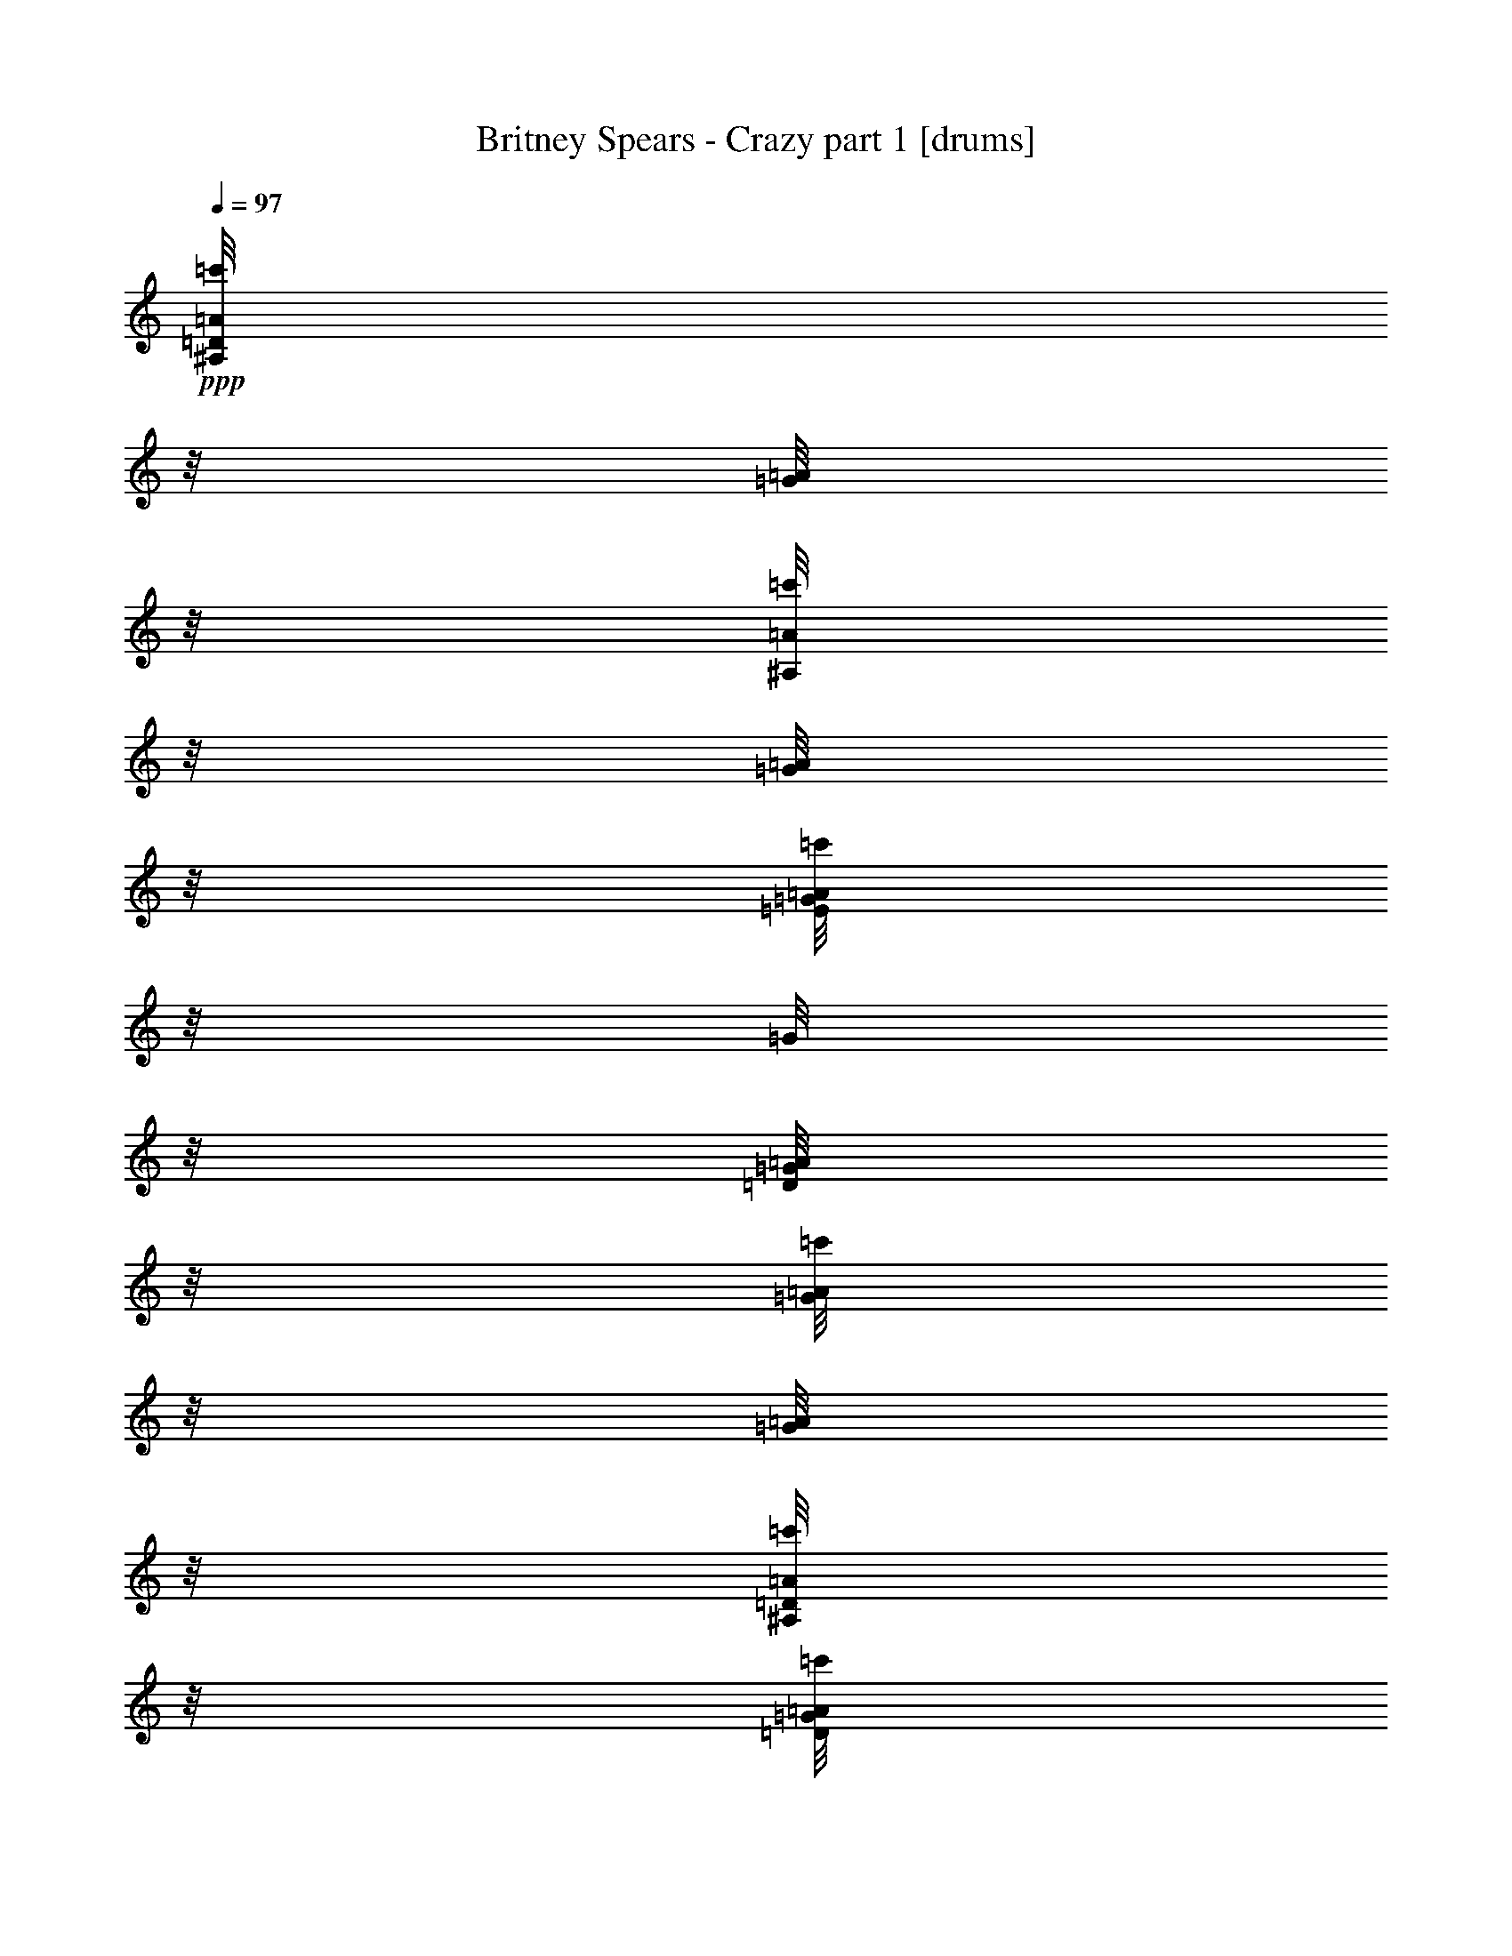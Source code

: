 % Produced with Bruzo's Transcoding Environment 

X:1 
T: Britney Spears - Crazy part 1 [drums] 
Z: Transcribed with BruTE 
L: 1/4 
Q: 97 
K: C 
+ppp+ 
[=D/8^A,/8=A/8=c'/8] 
z1/8 
[=G/8=A/8] 
z1/8 
[^A,/8=A/8=c'/8] 
z1/8 
[=G/8=A/8] 
z1/8 
[=E/8=G/8=A/8=c'/8] 
z1/8 
[=G/8] 
z1/8 
[=D/8=G/8=A/8] 
z1/8 
[=G/8=A/8=c'/8] 
z1/8 
[=G/8=A/8] 
z1/8 
[=D/8^A,/8=A/8=c'/8] 
z1/8 
[=D/8=G/8=A/8=c'/8] 
z1/8 
[=D/8=G/8=c'/8] 
z1/8 
[=E/8^A,/8=A/8=c'/8] 
z1/8 
[=G/8=A/8] 
z1/8 
[=D/8=G/8=A/8=c'/8] 
z1/8 
[=G/8=A/8] 
z1/8 
[=D/8^A,/8=A/8=c'/8] 
z1/8 
[=G/8=A/8] 
z1/8 
[^A,/8=A/8=c'/8] 
z1/8 
[=G/8=A/8] 
z1/8 
[=E/8=G/8=A/8=c'/8] 
z1/8 
[=G/8] 
z1/8 
[=D/8=G/8=A/8] 
z1/8 
[=G/8=A/8=c'/8] 
z1/8 
[=G/8=A/8] 
z1/8 
[=D/8^A,/8=A/8=c'/8] 
z1/8 
[=D/8=G/8=A/8=c'/8] 
z1/8 
[=D/8=G/8=c'/8] 
z1/8 
[=E/8^A,/8=A/8=c'/8] 
z1/8 
[=G/8=A/8] 
z1/8 
[=D/8=G/8=A/8=c'/8] 
z1/8 
[=G/8=A/8] 
z1/8 
[=D/8^A,/8=A/8=c'/8] 
z1/8 
[=G/8=A/8] 
z1/8 
[^A,/8=A/8=c'/8] 
z1/8 
[=G/8=A/8] 
z1/8 
[=E/8=G/8=A/8=c'/8] 
z1/8 
[=G/8] 
z1/8 
[=D/8=G/8=A/8] 
z1/8 
[=G/8=A/8=c'/8] 
z1/8 
[=G/8=A/8] 
z1/8 
[=D/8^A,/8=A/8=c'/8] 
z1/8 
[=D/8=G/8=A/8=c'/8] 
z1/8 
[=D/8=G/8=c'/8] 
z1/8 
[=E/8^A,/8=A/8=c'/8] 
z1/8 
[=G/8=A/8] 
z1/8 
[=D/8=G/8=A/8=c'/8] 
z1/8 
[=G/8=A/8] 
z1/8 
[=D/8^A,/8=A/8=c'/8] 
z1/8 
[=G/8=A/8] 
z1/8 
[^A,/8=A/8=c'/8] 
z1/8 
[=G/8=A/8] 
z1/8 
[=E/8=G/8=A/8=c'/8] 
z1/8 
[=G/8] 
z1/8 
[=D/8=G/8=A/8] 
z1/8 
[=G/8=A/8=c'/8] 
z1/8 
[=G/8=A/8] 
z1/8 
[=D/8^A,/8=A/8=c'/8] 
z1/8 
[=D/8=G/8=A/8=c'/8] 
z1/8 
[=D/8=G/8=c'/8] 
z1/8 
[=E/8^A,/8=A/8=c'/8] 
z1/8 
[=G/8=A/8] 
z1/8 
[=D/8=G/8=A/8=c'/8] 
z1/8 
[=G/8=A/8] 
z1/8 
[=D/8^A,/8=A/8=c'/8] 
z1/8 
[=G/8=A/8] 
z1/8 
[^A,/8=A/8=c'/8] 
z1/8 
[=G/8=A/8] 
z1/8 
[=E/8=G/8=A/8=c'/8] 
z1/8 
[=G/8] 
z1/8 
[=D/8=G/8=A/8] 
z1/8 
[=G/8=A/8=c'/8] 
z1/8 
[=G/8=A/8] 
z1/8 
[=D/8^A,/8=A/8=c'/8] 
z1/8 
[=D/8=G/8=A/8=c'/8] 
z1/8 
[=D/8=G/8=c'/8] 
z1/8 
[=E/8^A,/8=A/8=c'/8] 
z1/8 
[=G/8=A/8] 
z1/8 
[=D/8=G/8=A/8=c'/8] 
z1/8 
[=G/8=A/8] 
z1/8 
[=D/8^A,/8=A/8=c'/8] 
z1/8 
[=G/8=A/8] 
z1/8 
[^A,/8=A/8=c'/8] 
z1/8 
[=G/8=A/8] 
z1/8 
[=E/8=G/8=A/8=c'/8] 
z1/8 
[=G/8] 
z1/8 
[=D/8=G/8=A/8] 
z1/8 
[=G/8=A/8=c'/8] 
z1/8 
[=G/8=A/8] 
z1/8 
[=D/8^A,/8=A/8=c'/8] 
z1/8 
[=D/8=G/8=A/8=c'/8] 
z1/8 
[=D/8=G/8=c'/8] 
z1/8 
[=E/8^A,/8=A/8=c'/8] 
z1/8 
[=G/8=A/8] 
z1/8 
[=D/8=G/8=A/8=c'/8] 
z1/8 
[=G/8=A/8] 
z1/8 
[=D/8^A,/8=A/8=c'/8] 
z1/8 
[=G/8=A/8] 
z1/8 
[^A,/8=A/8=c'/8] 
z1/8 
[=G/8=A/8] 
z1/8 
[=E/8=G/8=A/8=c'/8] 
z1/8 
[=G/8] 
z1/8 
[=D/8=G/8=A/8] 
z1/8 
[=G/8=A/8=c'/8] 
z1/8 
[=G/8=A/8] 
z1/8 
[=D/8^A,/8=A/8=c'/8] 
z1/8 
[=D/8=G/8=A/8=c'/8] 
z1/8 
[=D/8=G/8=c'/8] 
z1/8 
[=E/8^A,/8=A/8=c'/8] 
z1/8 
[=G/8=A/8] 
z1/8 
[=D/8=G/8=A/8=c'/8] 
z1/8 
[=G/8=A/8] 
z1/8 
[=D/8^A,/8=A/8=c'/8] 
z1/8 
[=G/8=A/8] 
z1/8 
[^A,/8=A/8=c'/8] 
z1/8 
[=G/8=A/8] 
z1/8 
[=E/8=G/8=A/8=c'/8] 
z1/8 
[=G/8] 
z1/8 
[=D/8=G/8=A/8] 
z1/8 
[=G/8=A/8=c'/8] 
z1/8 
[=G/8=A/8] 
z1/8 
[=D/8^A,/8=A/8=c'/8] 
z1/8 
[=D/8=G/8=A/8=c'/8] 
z1/8 
[=D/8=G/8=c'/8] 
z1/8 
[=E/8^A,/8=A/8=c'/8] 
z1/8 
[=G/8=A/8] 
z1/8 
[=D/8=G/8=A/8=c'/8] 
z1/8 
[=G/8=A/8] 
z1/8 
[=D/8^A,/8=A/8=c'/8] 
z1/8 
[=G/8=A/8] 
z1/8 
[^A,/8=A/8=c'/8] 
z1/8 
[=G/8=A/8] 
z1/8 
[=E/8=G/8=A/8=c'/8] 
z1/8 
[=G/8] 
z1/8 
[=D/8=G/8=A/8] 
z1/8 
[=G/8=A/8=c'/8] 
z1/8 
[=G/8=A/8] 
z1/8 
[=D/8^A,/8=A/8=c'/8] 
z1/8 
[=D/8=G/8=A/8=c'/8] 
z1/8 
[=D/8=G/8=c'/8] 
z1/8 
[=E/8^A,/8=A/8=c'/8] 
z1/8 
[=G/8=A/8] 
z1/8 
[=D/8=G/8=A/8=c'/8] 
z1/8 
[=G/8=A/8] 
z1/8 
[=D/8^A,/8=A/8=c'/8] 
z1/8 
[=G/8=A/8] 
z1/8 
[^A,/8=A/8=c'/8] 
z1/8 
[=G/8=A/8] 
z1/8 
[=E/8=G/8=A/8=c'/8] 
z1/8 
[=G/8] 
z1/8 
[=D/8=G/8=A/8] 
z1/8 
[=G/8=A/8=c'/8] 
z1/8 
[=G/8=A/8] 
z1/8 
[=D/8^A,/8=A/8=c'/8] 
z1/8 
[=D/8=G/8=A/8=c'/8] 
z1/8 
[=D/8=G/8=c'/8] 
z1/8 
[=E/8^A,/8=A/8=c'/8] 
z1/8 
[=G/8=A/8] 
z1/8 
[=D/8=G/8=A/8=c'/8] 
z1/8 
[=G/8=A/8] 
z1/8 
[=D/8^A,/8=A/8=c'/8] 
z1/8 
[=G/8=A/8] 
z1/8 
[^A,/8=A/8=c'/8] 
z1/8 
[=G/8=A/8] 
z1/8 
[=E/8=G/8=A/8=c'/8] 
z1/8 
[=G/8] 
z1/8 
[=D/8=G/8=A/8] 
z1/8 
[=G/8=A/8=c'/8] 
z1/8 
[=G/8=A/8] 
z1/8 
[=D/8^A,/8=A/8=c'/8] 
z1/8 
[=D/8=G/8=A/8=c'/8] 
z1/8 
[=D/8=G/8=c'/8] 
z1/8 
[=E/8^A,/8=A/8=c'/8] 
z1/8 
[=G/8=A/8] 
z1/8 
[=D/8=G/8=A/8=c'/8] 
z1/8 
[=G/8=A/8] 
z1/8 
[=D/8^A,/8=A/8=c'/8] 
z1/8 
[=G/8=A/8] 
z1/8 
[^A,/8=A/8=c'/8] 
z1/8 
[=G/8=A/8] 
z1/8 
[=E/8=G/8=A/8=c'/8] 
z1/8 
[=G/8] 
z1/8 
[=D/8=G/8=A/8] 
z1/8 
[=G/8=A/8=c'/8] 
z1/8 
[=G/8=A/8] 
z1/8 
[=D/8^A,/8=A/8=c'/8] 
z1/8 
[=D/8=G/8=A/8=c'/8] 
z1/8 
[=D/8=G/8=c'/8] 
z1/8 
[=E/8^A,/8=A/8=c'/8] 
z1/8 
[=G/8=A/8] 
z1/8 
[=D/8=G/8=A/8=c'/8] 
z1/8 
[=G/8=A/8] 
z1/8 
[=D/8^A,/8=A/8=c'/8] 
z1/8 
[=G/8=A/8] 
z1/8 
[^A,/8=A/8=c'/8] 
z1/8 
[=G/8=A/8] 
z1/8 
[=E/8=G/8=A/8=c'/8] 
z1/8 
[=G/8] 
z1/8 
[=D/8=G/8=A/8] 
z1/8 
[=G/8=A/8=c'/8] 
z1/8 
[=G/8=A/8] 
z1/8 
[=D/8^A,/8=A/8=c'/8] 
z1/8 
[=D/8=G/8=A/8=c'/8] 
z1/8 
[=D/8=G/8=c'/8] 
z1/8 
[=E/8^A,/8=A/8=c'/8] 
z1/8 
[=G/8=A/8] 
z1/8 
[=D/8=G/8=A/8=c'/8] 
z1/8 
[=G/8=A/8] 
z1/8 
[=D/8^A,/8=A/8=c'/8] 
z1/8 
[=G/8=A/8] 
z1/8 
[^A,/8=A/8=c'/8] 
z1/8 
[=G/8=A/8] 
z1/8 
[=E/8=G/8=A/8=c'/8] 
z1/8 
[=G/8] 
z1/8 
[=D/8=G/8=A/8] 
z1/8 
[=G/8=A/8=c'/8] 
z1/8 
[=G/8=A/8] 
z1/8 
[=D/8^A,/8=A/8=c'/8] 
z1/8 
[=D/8=G/8=A/8=c'/8] 
z1/8 
[=D/8=G/8=c'/8] 
z1/8 
[=E/8^A,/8=A/8=c'/8] 
z1/8 
[=G/8=A/8] 
z1/8 
[=D/8=G/8=A/8=c'/8] 
z1/8 
[=G/8=A/8] 
z1/8 
[=D/8^A,/8=A/8=c'/8] 
z1/8 
[=G/8=A/8] 
z1/8 
[^A,/8=A/8=c'/8] 
z1/8 
[=G/8=A/8] 
z1/8 
[=E/8=G/8=A/8=c'/8] 
z1/8 
[=G/8] 
z1/8 
[=D/8=G/8=A/8] 
z1/8 
[=G/8=A/8=c'/8] 
z1/8 
[=G/8=A/8] 
z1/8 
[=D/8^A,/8=A/8=c'/8] 
z1/8 
[=D/8=G/8=A/8=c'/8] 
z1/8 
[=D/8=G/8=c'/8] 
z1/8 
[=E/8^A,/8=A/8=c'/8] 
z1/8 
[=G/8=A/8] 
z1/8 
[=D/8=G/8=A/8=c'/8] 
z1/8 
[=G/8=A/8] 
z1/8 
[=D/8^A,/8=A/8=c'/8] 
z1/8 
[=G/8=A/8] 
z1/8 
[^A,/8=A/8=c'/8] 
z1/8 
[=G/8=A/8] 
z1/8 
[=E/8=G/8=A/8=c'/8] 
z1/8 
[=G/8] 
z1/8 
[=D/8=G/8=A/8] 
z1/8 
[=G/8=A/8=c'/8] 
z1/8 
[=G/8=A/8] 
z1/8 
[=D/8^A,/8=A/8=c'/8] 
z1/8 
[=D/8=G/8=A/8=c'/8] 
z1/8 
[=D/8=G/8=c'/8] 
z1/8 
[=E/8^A,/8=A/8=c'/8] 
z1/8 
[=G/8=A/8] 
z1/8 
[=D/8=G/8=A/8=c'/8] 
z1/8 
[=G/8=A/8] 
z1/8 
[=D/8^A,/8=A/8=c'/8] 
z1/8 
[=G/8=A/8] 
z1/8 
[^A,/8=A/8=c'/8] 
z1/8 
[=G/8=A/8] 
z1/8 
[=E/8=G/8=A/8=c'/8] 
z1/8 
[=G/8] 
z1/8 
[=D/8=G/8=A/8] 
z1/8 
[=G/8=A/8=c'/8] 
z1/8 
[=G/8=A/8] 
z1/8 
[=D/8^A,/8=A/8=c'/8] 
z1/8 
[=D/8=G/8=A/8=c'/8] 
z1/8 
[=D/8=G/8=c'/8] 
z1/8 
[=E/8^A,/8=A/8=c'/8] 
z1/8 
[=G/8=A/8] 
z1/8 
[=D/8=G/8=A/8=c'/8] 
z1/8 
[=G/8=A/8] 
z1/8 
[=D/8^A,/8=A/8=c'/8] 
z1/8 
[=G/8=A/8] 
z1/8 
[^A,/8=A/8=c'/8] 
z1/8 
[=G/8=A/8] 
z1/8 
[=E/8=G/8=A/8=c'/8] 
z1/8 
[=G/8] 
z1/8 
[=D/8=G/8=A/8] 
z1/8 
[=G/8=A/8=c'/8] 
z1/8 
[=G/8=A/8] 
z1/8 
[=D/8^A,/8=A/8=c'/8] 
z1/8 
[=D/8=G/8=A/8=c'/8] 
z1/8 
[=D/8=G/8=c'/8] 
z1/8 
[=E/8^A,/8=A/8=c'/8] 
z1/8 
[=G/8=A/8] 
z1/8 
[=D/8=G/8=A/8=c'/8] 
z1/8 
[=G/8=A/8] 
z1/8 
[=D/8^A,/8=A/8=c'/8] 
z1/8 
[=G/8=A/8] 
z1/8 
[^A,/8=A/8=c'/8] 
z1/8 
[=G/8=A/8] 
z1/8 
[=E/8=G/8=A/8=c'/8] 
z1/8 
[=G/8] 
z1/8 
[=D/8=G/8=A/8] 
z1/8 
[=G/8=A/8=c'/8] 
z1/8 
[=G/8=A/8] 
z1/8 
[=D/8^A,/8=A/8=c'/8] 
z1/8 
[=D/8=G/8=A/8=c'/8] 
z1/8 
[=D/8=G/8=c'/8] 
z1/8 
[=E/8^A,/8=A/8=c'/8] 
z1/8 
[=G/8=A/8] 
z1/8 
[=D/8=G/8=A/8=c'/8] 
z1/8 
[=G/8=A/8] 
z1/8 
[=D/8^A,/8=A/8=c'/8] 
z1/8 
[=G/8=A/8] 
z1/8 
[^A,/8=A/8=c'/8] 
z1/8 
[=G/8=A/8] 
z1/8 
[=E/8=G/8=A/8=c'/8] 
z1/8 
[=G/8] 
z1/8 
[=D/8=G/8=A/8] 
z1/8 
[=G/8=A/8=c'/8] 
z1/8 
[=G/8=A/8] 
z1/8 
[=D/8^A,/8=A/8=c'/8] 
z1/8 
[=D/8=G/8=A/8=c'/8] 
z1/8 
[=D/8=G/8=c'/8] 
z1/8 
[=E/8^A,/8=A/8=c'/8] 
z1/8 
[=G/8=A/8] 
z1/8 
[=D/8=G/8=A/8=c'/8] 
z1/8 
[=G/8=A/8] 
z1/8 
[=D/8^A,/8=A/8=c'/8] 
z1/8 
[=G/8=A/8] 
z1/8 
[^A,/8=A/8=c'/8] 
z1/8 
[=G/8=A/8] 
z1/8 
[=E/8=G/8=A/8=c'/8] 
z1/8 
[=G/8] 
z1/8 
[=D/8=G/8=A/8] 
z1/8 
[=G/8=A/8=c'/8] 
z1/8 
[=G/8=A/8] 
z1/8 
[=D/8^A,/8=A/8=c'/8] 
z1/8 
[=D/8=G/8=A/8=c'/8] 
z1/8 
[=D/8=G/8=c'/8] 
z1/8 
[=E/8^A,/8=A/8=c'/8] 
z1/8 
[=G/8=A/8] 
z1/8 
[=D/8=G/8=A/8=c'/8] 
z1/8 
[=G/8=A/8] 
z1/8 
[=D/8^A,/8=A/8=c'/8] 
z1/8 
[=G/8=A/8] 
z1/8 
[^A,/8=A/8=c'/8] 
z1/8 
[=G/8=A/8] 
z1/8 
[=E/8=G/8=A/8=c'/8] 
z1/8 
[=G/8] 
z1/8 
[=D/8=G/8=A/8] 
z1/8 
[=G/8=A/8=c'/8] 
z1/8 
[=G/8=A/8] 
z1/8 
[=D/8^A,/8=A/8=c'/8] 
z1/8 
[=D/8=G/8=A/8=c'/8] 
z1/8 
[=D/8=G/8=c'/8] 
z1/8 
[=E/8^A,/8=A/8=c'/8] 
z1/8 
[=G/8=A/8] 
z1/8 
[=D/8=G/8=A/8=c'/8] 
z1/8 
[=G/8=A/8] 
z1/8 
[=D/8^A,/8=A/8=c'/8] 
z1/8 
[=G/8=A/8] 
z1/8 
[^A,/8=A/8=c'/8] 
z1/8 
[=G/8=A/8] 
z1/8 
[=E/8=G/8=A/8=c'/8] 
z1/8 
[=G/8] 
z1/8 
[=D/8=G/8=A/8] 
z1/8 
[=G/8=A/8=c'/8] 
z1/8 
[=G/8=A/8] 
z1/8 
[=D/8^A,/8=A/8=c'/8] 
z1/8 
[=D/8=G/8=A/8=c'/8] 
z1/8 
[=D/8=G/8=c'/8] 
z1/8 
[=E/8^A,/8=A/8=c'/8] 
z1/8 
[=G/8=A/8] 
z1/8 
[=D/8=G/8=A/8=c'/8] 
z1/8 
[=G/8=A/8] 
z1/8 
[=D/8^A,/8=A/8=c'/8] 
z1/8 
[=G/8=A/8] 
z1/8 
[^A,/8=A/8=c'/8] 
z1/8 
[=G/8=A/8] 
z1/8 
[=E/8=G/8=A/8=c'/8] 
z1/8 
[=G/8] 
z1/8 
[=D/8=G/8=A/8] 
z1/8 
[=G/8=A/8=c'/8] 
z1/8 
[=G/8=A/8] 
z1/8 
[=D/8^A,/8=A/8=c'/8] 
z1/8 
[=D/8=G/8=A/8=c'/8] 
z1/8 
[=D/8=G/8=c'/8] 
z1/8 
[=E/8^A,/8=A/8=c'/8] 
z1/8 
[=G/8=A/8] 
z1/8 
[=D/8=G/8=A/8=c'/8] 
z1/8 
[=G/8=A/8] 
z1/8 
[=D/8^A,/8=A/8=c'/8] 
z1/8 
[=G/8=A/8] 
z1/8 
[^A,/8=A/8=c'/8] 
z1/8 
[=G/8=A/8] 
z1/8 
[=E/8=G/8=A/8=c'/8] 
z1/8 
[=G/8] 
z1/8 
[=D/8=G/8=A/8] 
z1/8 
[=G/8=A/8=c'/8] 
z1/8 
[=G/8=A/8] 
z1/8 
[=D/8^A,/8=A/8=c'/8] 
z1/8 
[=D/8=G/8=A/8=c'/8] 
z1/8 
[=D/8=G/8=c'/8] 
z1/8 
[=E/8^A,/8=A/8=c'/8] 
z1/8 
[=G/8=A/8] 
z1/8 
[=D/8=G/8=A/8=c'/8] 
z1/8 
[=G/8=A/8] 
z1/8 
[=D/8^A,/8=A/8=c'/8] 
z1/8 
[=G/8=A/8] 
z1/8 
[^A,/8=A/8=c'/8] 
z1/8 
[=G/8=A/8] 
z1/8 
[=E/8=G/8=A/8=c'/8] 
z1/8 
[=G/8] 
z1/8 
[=D/8=G/8=A/8] 
z1/8 
[=G/8=A/8=c'/8] 
z1/8 
[=G/8=A/8] 
z1/8 
[=D/8^A,/8=A/8=c'/8] 
z1/8 
[=D/8=G/8=A/8=c'/8] 
z1/8 
[=D/8=G/8=c'/8] 
z1/8 
[=E/8^A,/8=A/8=c'/8] 
z1/8 
[=G/8=A/8] 
z1/8 
[=D/8=G/8=A/8=c'/8] 
z1/8 
[=G/8=A/8] 
z1/8 
[=D/8^A,/8=A/8=c'/8] 
z1/8 
[=G/8=A/8] 
z1/8 
[^A,/8=A/8=c'/8] 
z1/8 
[=G/8=A/8] 
z1/8 
[=E/8=G/8=A/8=c'/8] 
z1/8 
[=G/8] 
z1/8 
[=D/8=G/8=A/8] 
z1/8 
[=G/8=A/8=c'/8] 
z1/8 
[=G/8=A/8] 
z1/8 
[=D/8^A,/8=A/8=c'/8] 
z1/8 
[=D/8=G/8=A/8=c'/8] 
z1/8 
[=D/8=G/8=c'/8] 
z1/8 
[=E/8^A,/8=A/8=c'/8] 
z1/8 
[=G/8=A/8] 
z1/8 
[=D/8=G/8=A/8=c'/8] 
z1/8 
[=G/8=A/8] 
z1/8 
[=D/8^A,/8=A/8=c'/8] 
z1/8 
[=G/8=A/8] 
z1/8 
[^A,/8=A/8=c'/8] 
z1/8 
[=G/8=A/8] 
z1/8 
[=E/8=G/8=A/8=c'/8] 
z1/8 
[=G/8] 
z1/8 
[=D/8=G/8=A/8] 
z1/8 
[=G/8=A/8=c'/8] 
z1/8 
[=G/8=A/8] 
z1/8 
[=D/8^A,/8=A/8=c'/8] 
z1/8 
[=D/8=G/8=A/8=c'/8] 
z1/8 
[=D/8=G/8=c'/8] 
z1/8 
[=E/8^A,/8=A/8=c'/8] 
z1/8 
[=G/8=A/8] 
z1/8 
[=D/8=G/8=A/8=c'/8] 
z1/8 
[=G/8=A/8] 
z1/8 
[=D/8^A,/8=A/8=c'/8] 
z1/8 
[=G/8=A/8] 
z1/8 
[^A,/8=A/8=c'/8] 
z1/8 
[=G/8=A/8] 
z1/8 
[=E/8=G/8=A/8=c'/8] 
z1/8 
[=G/8] 
z1/8 
[=D/8=G/8=A/8] 
z1/8 
[=G/8=A/8=c'/8] 
z1/8 
[=G/8=A/8] 
z1/8 
[=D/8^A,/8=A/8=c'/8] 
z1/8 
[=D/8=G/8=A/8=c'/8] 
z1/8 
[=D/8=G/8=c'/8] 
z1/8 
[=E/8^A,/8=A/8=c'/8] 
z1/8 
[=G/8=A/8] 
z1/8 
[=D/8=G/8=A/8=c'/8] 
z1/8 
[=G/8=A/8] 
z1/8 
[=D/8^A,/8=A/8=c'/8] 
z1/8 
[=G/8=A/8] 
z1/8 
[^A,/8=A/8=c'/8] 
z1/8 
[=G/8=A/8] 
z1/8 
[=E/8=G/8=A/8=c'/8] 
z1/8 
[=G/8] 
z1/8 
[=D/8=G/8=A/8] 
z1/8 
[=G/8=A/8=c'/8] 
z1/8 
[=G/8=A/8] 
z1/8 
[=D/8^A,/8=A/8=c'/8] 
z1/8 
[=D/8=G/8=A/8=c'/8] 
z1/8 
[=D/8=G/8=c'/8] 
z1/8 
[=E/8^A,/8=A/8=c'/8] 
z1/8 
[=G/8=A/8] 
z1/8 
[=D/8=G/8=A/8=c'/8] 
z1/8 
[=G/8=A/8] 
z1/8 
[=D/8^A,/8=A/8=c'/8] 
z1/8 
[=G/8=A/8] 
z1/8 
[^A,/8=A/8=c'/8] 
z1/8 
[=G/8=A/8] 
z1/8 
[=E/8=G/8=A/8=c'/8] 
z1/8 
[=G/8] 
z1/8 
[=D/8=G/8=A/8] 
z1/8 
[=G/8=A/8=c'/8] 
z1/8 
[=G/8=A/8] 
z1/8 
[=D/8^A,/8=A/8=c'/8] 
z1/8 
[=D/8=G/8=A/8=c'/8] 
z1/8 
[=D/8=G/8=c'/8] 
z1/8 
[=E/8^A,/8=A/8=c'/8] 
z1/8 
[=G/8=A/8] 
z1/8 
[=D/8=G/8=A/8=c'/8] 
z1/8 
[=G/8=A/8] 
z1/8 
[=D/8^A,/8=A/8=c'/8] 
z1/8 
[=G/8=A/8] 
z1/8 
[^A,/8=A/8=c'/8] 
z1/8 
[=G/8=A/8] 
z1/8 
[=E/8=G/8=A/8=c'/8] 
z1/8 
[=G/8] 
z1/8 
[=D/8=G/8=A/8] 
z1/8 
[=G/8=A/8=c'/8] 
z1/8 
[=G/8=A/8] 
z1/8 
[=D/8^A,/8=A/8=c'/8] 
z1/8 
[=D/8=G/8=A/8=c'/8] 
z1/8 
[=D/8=G/8=c'/8] 
z1/8 
[=E/8^A,/8=A/8=c'/8] 
z1/8 
[=G/8=A/8] 
z1/8 
[=D/8=G/8=A/8=c'/8] 
z1/8 
[=G/8=A/8] 
z1/8 
[=D/8^A,/8=A/8=c'/8] 
z1/8 
[=G/8=A/8] 
z1/8 
[^A,/8=A/8=c'/8] 
z1/8 
[=G/8=A/8] 
z1/8 
[=E/8=G/8=A/8=c'/8] 
z1/8 
[=G/8] 
z1/8 
[=D/8=G/8=A/8] 
z1/8 
[=G/8=A/8=c'/8] 
z1/8 
[=G/8=A/8] 
z1/8 
[=D/8^A,/8=A/8=c'/8] 
z1/8 
[=D/8=G/8=A/8=c'/8] 
z1/8 
[=D/8=G/8=c'/8] 
z1/8 
[=E/8^A,/8=A/8=c'/8] 
z1/8 
[=G/8=A/8] 
z1/8 
[=D/8=G/8=A/8=c'/8] 
z1/8 
[=G/8=A/8] 
z1/8 
[=D/8^A,/8=A/8=c'/8] 
z1/8 
[=G/8=A/8] 
z1/8 
[^A,/8=A/8=c'/8] 
z1/8 
[=G/8=A/8] 
z1/8 
[=E/8=G/8=A/8=c'/8] 
z1/8 
[=G/8] 
z1/8 
[=D/8=G/8=A/8] 
z1/8 
[=G/8=A/8=c'/8] 
z1/8 
[=G/8=A/8] 
z1/8 
[=D/8^A,/8=A/8=c'/8] 
z1/8 
[=D/8=G/8=A/8=c'/8] 
z1/8 
[=D/8=G/8=c'/8] 
z1/8 
[=E/8^A,/8=A/8=c'/8] 
z1/8 
[=G/8=A/8] 
z1/8 
[=D/8=G/8=A/8=c'/8] 
z1/8 
[=G/8=A/8] 
z1/8 
[=D/8^A,/8=A/8=c'/8] 
z1/8 
[=G/8=A/8] 
z1/8 
[^A,/8=A/8=c'/8] 
z1/8 
[=G/8=A/8] 
z1/8 
[=E/8=G/8=A/8=c'/8] 
z1/8 
[=G/8] 
z1/8 
[=D/8=G/8=A/8] 
z1/8 
[=G/8=A/8=c'/8] 
z1/8 
[=G/8=A/8] 
z1/8 
[=D/8^A,/8=A/8=c'/8] 
z1/8 
[=D/8=G/8=A/8=c'/8] 
z1/8 
[=D/8=G/8=c'/8] 
z1/8 
[=E/8^A,/8=A/8=c'/8] 
z1/8 
[=G/8=A/8] 
z1/8 
[=D/8=G/8=A/8=c'/8] 
z1/8 
[=G/8=A/8] 
z1/8 
[=D/8^A,/8=A/8=c'/8] 
z1/8 
[=G/8=A/8] 
z1/8 
[^A,/8=A/8=c'/8] 
z1/8 
[=G/8=A/8] 
z1/8 
[=E/8=G/8=A/8=c'/8] 
z1/8 
[=G/8] 
z1/8 
[=D/8=G/8=A/8] 
z1/8 
[=G/8=A/8=c'/8] 
z1/8 
[=G/8=A/8] 
z1/8 
[=D/8^A,/8=A/8=c'/8] 
z1/8 
[=D/8=G/8=A/8=c'/8] 
z1/8 
[=D/8=G/8=c'/8] 
z1/8 
[=E/8^A,/8=A/8=c'/8] 
z1/8 
[=G/8=A/8] 
z1/8 
[=D/8=G/8=A/8=c'/8] 
z1/8 
[=G/8=A/8] 
z1/8 
[=D/8^A,/8=A/8=c'/8] 
z1/8 
[=G/8=A/8] 
z1/8 
[^A,/8=A/8=c'/8] 
z1/8 
[=G/8=A/8] 
z1/8 
[=E/8=G/8=A/8=c'/8] 
z1/8 
[=G/8] 
z1/8 
[=D/8=G/8=A/8] 
z1/8 
[=G/8=A/8=c'/8] 
z1/8 
[=G/8=A/8] 
z1/8 
[=D/8^A,/8=A/8=c'/8] 
z1/8 
[=D/8=G/8=A/8=c'/8] 
z1/8 
[=D/8=G/8=c'/8] 
z1/8 
[=E/8^A,/8=A/8=c'/8] 
z1/8 
[=G/8=A/8] 
z1/8 
[=D/8=G/8=A/8=c'/8] 
z1/8 
[=G/8=A/8] 
z1/8 
[=D/8^A,/8=A/8=c'/8] 
z1/8 
[=G/8=A/8] 
z1/8 
[^A,/8=A/8=c'/8] 
z1/8 
[=G/8=A/8] 
z1/8 
[=E/8=G/8=A/8=c'/8] 
z1/8 
[=G/8] 
z1/8 
[=D/8=G/8=A/8] 
z1/8 
[=G/8=A/8=c'/8] 
z1/8 
[=G/8=A/8] 
z1/8 
[=D/8^A,/8=A/8=c'/8] 
z1/8 
[=D/8=G/8=A/8=c'/8] 
z1/8 
[=D/8=G/8=c'/8] 
z1/8 
[=E/8^A,/8=A/8=c'/8] 
z1/8 
[=G/8=A/8] 
z1/8 
[=D/8=G/8=A/8=c'/8] 
z1/8 
[=G/8=A/8] 
z1/8 
[=D/8^A,/8=A/8=c'/8] 
z1/8 
[=G/8=A/8] 
z1/8 
[^A,/8=A/8=c'/8] 
z1/8 
[=G/8=A/8] 
z1/8 
[=E/8=G/8=A/8=c'/8] 
z1/8 
[=G/8] 
z1/8 
[=D/8=G/8=A/8] 
z1/8 
[=G/8=A/8=c'/8] 
z1/8 
[=G/8=A/8] 
z1/8 
[=D/8^A,/8=A/8=c'/8] 
z1/8 
[=D/8=G/8=A/8=c'/8] 
z1/8 
[=D/8=G/8=c'/8] 
z1/8 
[=E/8^A,/8=A/8=c'/8] 
z1/8 
[=G/8=A/8] 
z1/8 
[=D/8=G/8=A/8=c'/8] 
z1/8 
[=G/8=A/8] 
z1/8 
[=D/8^A,/8=A/8=c'/8] 
z1/8 
[=G/8=A/8] 
z1/8 
[^A,/8=A/8=c'/8] 
z1/8 
[=G/8=A/8] 
z1/8 
[=E/8=G/8=A/8=c'/8] 
z1/8 
[=G/8] 
z1/8 
[=D/8=G/8=A/8] 
z1/8 
[=G/8=A/8=c'/8] 
z1/8 
[=G/8=A/8] 
z1/8 
[=D/8^A,/8=A/8=c'/8] 
z1/8 
[=D/8=G/8=A/8=c'/8] 
z1/8 
[=D/8=G/8=c'/8] 
z1/8 
[=E/8^A,/8=A/8=c'/8] 
z1/8 
[=G/8=A/8] 
z1/8 
[=D/8=G/8=A/8=c'/8] 
z1/8 
[=G/8=A/8] 
z1/8 
[=D/8^A,/8=A/8=c'/8] 
z1/8 
[=G/8=A/8] 
z1/8 
[^A,/8=A/8=c'/8] 
z1/8 
[=G/8=A/8] 
z1/8 
[=E/8=G/8=A/8=c'/8] 
z1/8 
[=G/8] 
z1/8 
[=D/8=G/8=A/8] 
z1/8 
[=G/8=A/8=c'/8] 
z1/8 
[=G/8=A/8] 
z1/8 
[=D/8^A,/8=A/8=c'/8] 
z1/8 
[=D/8=G/8=A/8=c'/8] 
z1/8 
[=D/8=G/8=c'/8] 
z1/8 
[=E/8^A,/8=A/8=c'/8] 
z1/8 
[=G/8=A/8] 
z1/8 
[=D/8=G/8=A/8=c'/8] 
z1/8 
[=G/8=A/8] 
z1/8 
[=D/8^A,/8=A/8=c'/8] 
z1/8 
[=G/8=A/8] 
z1/8 
[^A,/8=A/8=c'/8] 
z1/8 
[=G/8=A/8] 
z1/8 
[=E/8=G/8=A/8=c'/8] 
z1/8 
[=G/8] 
z1/8 
[=D/8=G/8=A/8] 
z1/8 
[=G/8=A/8=c'/8] 
z1/8 
[=G/8=A/8] 
z1/8 
[=D/8^A,/8=A/8=c'/8] 
z1/8 
[=D/8=G/8=A/8=c'/8] 
z1/8 
[=D/8=G/8=c'/8] 
z1/8 
[=E/8^A,/8=A/8=c'/8] 
z1/8 
[=G/8=A/8] 
z1/8 
[=D/8=G/8=A/8=c'/8] 
z1/8 
[=G/8=A/8] 
z1/8 
[=D/8^A,/8=A/8=c'/8] 
z1/8 
[=G/8=A/8] 
z1/8 
[^A,/8=A/8=c'/8] 
z1/8 
[=G/8=A/8] 
z1/8 
[=E/8=G/8=A/8=c'/8] 
z1/8 
[=G/8] 
z1/8 
[=D/8=G/8=A/8] 
z1/8 
[=G/8=A/8=c'/8] 
z1/8 
[=G/8=A/8] 
z1/8 
[=D/8^A,/8=A/8=c'/8] 
z1/8 
[=D/8=G/8=A/8=c'/8] 
z1/8 
[=D/8=G/8=c'/8] 
z1/8 
[=E/8^A,/8=A/8=c'/8] 
z1/8 
[=G/8=A/8] 
z1/8 
[=D/8=G/8=A/8=c'/8] 
z1/8 
[=G/8=A/8] 
z1/8 
[=D/8^A,/8=A/8=c'/8] 
z1/8 
[=G/8=A/8] 
z1/8 
[^A,/8=A/8=c'/8] 
z1/8 
[=G/8=A/8] 
z1/8 
[=E/8=G/8=A/8=c'/8] 
z1/8 
[=G/8] 
z1/8 
[=D/8=G/8=A/8] 
z1/8 
[=G/8=A/8=c'/8] 
z1/8 
[=G/8=A/8] 
z1/8 
[=D/8^A,/8=A/8=c'/8] 
z1/8 
[=D/8=G/8=A/8=c'/8] 
z1/8 
[=D/8=G/8=c'/8] 
z1/8 
[=E/8^A,/8=A/8=c'/8] 
z1/8 
[=G/8=A/8] 
z1/8 
[=D/8=G/8=A/8=c'/8] 
z1/8 
[=G/8=A/8] 
z1/8 
[=D/8^A,/8=A/8=c'/8] 
z1/8 
[=G/8=A/8] 
z1/8 
[^A,/8=A/8=c'/8] 
z1/8 
[=G/8=A/8] 
z1/8 
[=E/8=G/8=A/8=c'/8] 
z1/8 
[=G/8] 
z1/8 
[=D/8=G/8=A/8] 
z1/8 
[=G/8=A/8=c'/8] 
z1/8 
[=G/8=A/8] 
z1/8 
[=D/8^A,/8=A/8=c'/8] 
z1/8 
[=D/8=G/8=A/8=c'/8] 
z1/8 
[=D/8=G/8=c'/8] 
z1/8 
[=E/8^A,/8=A/8=c'/8] 
z1/8 
[=G/8=A/8] 
z1/8 
[=D/8=G/8=A/8=c'/8] 
z1/8 
[=G/8=A/8] 
z1/8 
[=D/8^A,/8=A/8=c'/8] 
z1/8 
[=G/8=A/8] 
z1/8 
[^A,/8=A/8=c'/8] 
z1/8 
[=G/8=A/8] 
z1/8 
[=E/8=G/8=A/8=c'/8] 
z1/8 
[=G/8] 
z1/8 
[=D/8=G/8=A/8] 
z1/8 
[=G/8=A/8=c'/8] 
z1/8 
[=G/8=A/8] 
z1/8 
[=D/8^A,/8=A/8=c'/8] 
z1/8 
[=D/8=G/8=A/8=c'/8] 
z1/8 
[=D/8=G/8=c'/8] 
z1/8 
[=E/8^A,/8=A/8=c'/8] 
z1/8 
[=G/8=A/8] 
z1/8 
[=D/8=G/8=A/8=c'/8] 
z1/8 
[=G/8=A/8] 
z1/8 
[=D/8^A,/8=A/8=c'/8] 
z1/8 
[=G/8=A/8] 
z1/8 
[^A,/8=A/8=c'/8] 
z1/8 
[=G/8=A/8] 
z1/8 
[=E/8=G/8=A/8=c'/8] 
z1/8 
[=G/8] 
z1/8 
[=D/8=G/8=A/8] 
z1/8 
[=G/8=A/8=c'/8] 
z1/8 
[=G/8=A/8] 
z1/8 
[=D/8^A,/8=A/8=c'/8] 
z1/8 
[=D/8=G/8=A/8=c'/8] 
z1/8 
[=D/8=G/8=c'/8] 
z1/8 
[=E/8^A,/8=A/8=c'/8] 
z1/8 
[=G/8=A/8] 
z1/8 
[=D/8=G/8=A/8=c'/8] 
z1/8 
[=G/8=A/8] 
z1/8 
[=D/8^A,/8=A/8=c'/8] 
z1/8 
[=G/8=A/8] 
z1/8 
[^A,/8=A/8=c'/8] 
z1/8 
[=G/8=A/8] 
z1/8 
[=E/8=G/8=A/8=c'/8] 
z1/8 
[=G/8] 
z1/8 
[=D/8=G/8=A/8] 
z1/8 
[=G/8=A/8=c'/8] 
z1/8 
[=G/8=A/8] 
z1/8 
[=D/8^A,/8=A/8=c'/8] 
z1/8 
[=D/8=G/8=A/8=c'/8] 
z1/8 
[=D/8=G/8=c'/8] 
z1/8 
[=E/8^A,/8=A/8=c'/8] 
z1/8 
[=G/8=A/8] 
z1/8 
[=D/8=G/8=A/8=c'/8] 
z1/8 
[=G/8=A/8] 
z1/8 
[=D/8^A,/8=A/8=c'/8] 
z1/8 
[=G/8=A/8] 
z1/8 
[^A,/8=A/8=c'/8] 
z1/8 
[=G/8=A/8] 
z1/8 
[=E/8=G/8=A/8=c'/8] 
z1/8 
[=G/8] 
z1/8 
[=D/8=G/8=A/8] 
z1/8 
[=G/8=A/8=c'/8] 
z1/8 
[=G/8=A/8] 
z1/8 
[=D/8^A,/8=A/8=c'/8] 
z1/8 
[=D/8=G/8=A/8=c'/8] 
z1/8 
[=D/8=G/8=c'/8] 
z1/8 
[=E/8^A,/8=A/8=c'/8] 
z1/8 
[=G/8=A/8] 
z1/8 
[=D/8=G/8=A/8=c'/8] 
z1/8 
[=G/8=A/8] 
z1/8 
[=D/8^A,/8=A/8=c'/8] 
z1/8 
[=G/8=A/8] 
z1/8 
[^A,/8=A/8=c'/8] 
z1/8 
[=G/8=A/8] 
z1/8 
[=E/8=G/8=A/8=c'/8] 
z1/8 
[=G/8] 
z1/8 
[=D/8=G/8=A/8] 
z1/8 
[=G/8=A/8=c'/8] 
z1/8 
[=G/8=A/8] 
z1/8 
[=D/8^A,/8=A/8=c'/8] 
z1/8 
[=D/8=G/8=A/8=c'/8] 
z1/8 
[=D/8=G/8=c'/8] 
z1/8 
[=E/8^A,/8=A/8=c'/8] 
z1/8 
[=G/8=A/8] 
z1/8 
[=D/8=G/8=A/8=c'/8] 
z1/8 
[=G/8=A/8] 
z1/8 
[=D/8^A,/8=A/8=c'/8] 
z1/8 
[=G/8=A/8] 
z1/8 
[^A,/8=A/8=c'/8] 
z1/8 
[=G/8=A/8] 
z1/8 
[=E/8=G/8=A/8=c'/8] 
z1/8 
[=G/8] 
z1/8 
[=D/8=G/8=A/8] 
z1/8 
[=G/8=A/8=c'/8] 
z1/8 
[=G/8=A/8] 
z1/8 
[=D/8^A,/8=A/8=c'/8] 
z1/8 
[=D/8=G/8=A/8=c'/8] 
z1/8 
[=D/8=G/8=c'/8] 
z1/8 
[=E/8^A,/8=A/8=c'/8] 
z1/8 
[=G/8=A/8] 
z1/8 
[=D/8=G/8=A/8=c'/8] 
z1/8 
[=G/8=A/8] 
z1/8 
[=D/8^A,/8=A/8=c'/8] 
z1/8 
[=G/8=A/8] 
z1/8 
[^A,/8=A/8=c'/8] 
z1/8 
[=G/8=A/8] 
z1/8 
[=E/8=G/8=A/8=c'/8] 
z1/8 
[=G/8] 
z1/8 
[=D/8=G/8=A/8] 
z1/8 
[=G/8=A/8=c'/8] 
z1/8 
[=G/8=A/8] 
z1/8 
[=D/8^A,/8=A/8=c'/8] 
z1/8 
[=D/8=G/8=A/8=c'/8] 
z1/8 
[=D/8=G/8=c'/8] 
z1/8 
[=E/8^A,/8=A/8=c'/8] 
z1/8 
[=G/8=A/8] 
z1/8 
[=D/8=G/8=A/8=c'/8] 
z1/8 
[=G/8=A/8] 
z1/8 
[=D/8^A,/8=A/8=c'/8] 
z1/8 
[=G/8=A/8] 
z1/8 
[^A,/8=A/8=c'/8] 
z1/8 
[=G/8=A/8] 
z1/8 
[=E/8=G/8=A/8=c'/8] 
z1/8 
[=G/8] 
z1/8 
[=D/8=G/8=A/8] 
z1/8 
[=G/8=A/8=c'/8] 
z1/8 
[=G/8=A/8] 
z1/8 
[=D/8^A,/8=A/8=c'/8] 
z1/8 
[=D/8=G/8=A/8=c'/8] 
z1/8 
[=D/8=G/8=c'/8] 
z1/8 
[=E/8^A,/8=A/8=c'/8] 
z1/8 
[=G/8=A/8] 
z1/8 
[=D/8=G/8=A/8=c'/8] 
z1/8 
[=G/8=A/8] 
z1/8 
[=D/8^A,/8=A/8=c'/8] 
z1/8 
[=G/8=A/8] 
z1/8 
[^A,/8=A/8=c'/8] 
z1/8 
[=G/8=A/8] 
z1/8 
[=E/8=G/8=A/8=c'/8] 
z1/8 
[=G/8] 
z1/8 
[=D/8=G/8=A/8] 
z1/8 
[=G/8=A/8=c'/8] 
z1/8 
[=G/8=A/8] 
z1/8 
[=D/8^A,/8=A/8=c'/8] 
z1/8 
[=D/8=G/8=A/8=c'/8] 
z1/8 
[=D/8=G/8=c'/8] 
z1/8 
[=E/8^A,/8=A/8=c'/8] 
z1/8 
[=G/8=A/8] 
z1/8 
[=D/8=G/8=A/8=c'/8] 
z1/8 
[=G/8=A/8] 
z1 
z1 
z1 
z1 
z1 
z1 
z1 
z1 
z1 
z1 
z1 
z1 
z1 
z1 
z1 
z1 
z1 
z1 
z1 
z1 
z1 
z1 
z1 
z1 
z1 
z1 
z1 
z1 
z1 
z1 
z1 
z1 
z1/8 
[=D/8^A,/8=A/8=c'/8] 
z1/8 
[=G/8=A/8] 
z1/8 
[^A,/8=A/8=c'/8] 
z1/8 
[=G/8=A/8] 
z1/8 
[=E/8=G/8=A/8=c'/8] 
z1/8 
[=G/8] 
z1/8 
[=D/8=G/8=A/8] 
z1/8 
[=G/8=A/8=c'/8] 
z1/8 
[=G/8=A/8] 
z1/8 
[=D/8^A,/8=A/8=c'/8] 
z1/8 
[=D/8=G/8=A/8=c'/8] 
z1/8 
[=D/8=G/8=c'/8] 
z1/8 
[=E/8^A,/8=A/8=c'/8] 
z1/8 
[=G/8=A/8] 
z1/8 
[=D/8=G/8=A/8=c'/8] 
z1/8 
[=G/8=A/8] 
z1/8 
[=D/8^A,/8=A/8=c'/8] 
z1/8 
[=G/8=A/8] 
z1/8 
[^A,/8=A/8=c'/8] 
z1/8 
[=G/8=A/8] 
z1/8 
[=E/8=G/8=A/8=c'/8] 
z1/8 
[=G/8] 
z1/8 
[=D/8=G/8=A/8] 
z1/8 
[=G/8=A/8=c'/8] 
z1/8 
[=G/8=A/8] 
z1/8 
[=D/8^A,/8=A/8=c'/8] 
z1/8 
[=D/8=G/8=A/8=c'/8] 
z1/8 
[=D/8=G/8=c'/8] 
z1/8 
[=E/8^A,/8=A/8=c'/8] 
z1/8 
[=G/8=A/8] 
z1/8 
[=D/8=G/8=A/8=c'/8] 
z1/8 
[=G/8=A/8] 
z1/8 
[=D/8^A,/8=A/8=c'/8] 
z1/8 
[=G/8=A/8] 
z1/8 
[^A,/8=A/8=c'/8] 
z1/8 
[=G/8=A/8] 
z1/8 
[=E/8=G/8=A/8=c'/8] 
z1/8 
[=G/8] 
z1/8 
[=D/8=G/8=A/8] 
z1/8 
[=G/8=A/8=c'/8] 
z1/8 
[=G/8=A/8] 
z1/8 
[=D/8^A,/8=A/8=c'/8] 
z1/8 
[=D/8=G/8=A/8=c'/8] 
z1/8 
[=D/8=G/8=c'/8] 
z1/8 
[=E/8^A,/8=A/8=c'/8] 
z1/8 
[=G/8=A/8] 
z1/8 
[=D/8=G/8=A/8=c'/8] 
z1/8 
[=G/8=A/8] 
z1/8 
[=D/8^A,/8=A/8=c'/8] 
z1/8 
[=G/8=A/8] 
z1/8 
[^A,/8=A/8=c'/8] 
z1/8 
[=G/8=A/8] 
z1/8 
[=E/8=G/8=A/8=c'/8] 
z1/8 
[=G/8] 
z1/8 
[=D/8=G/8=A/8] 
z1/8 
[=G/8=A/8=c'/8] 
z1/8 
[=G/8=A/8] 
z1/8 
[=D/8^A,/8=A/8=c'/8] 
z1/8 
[=D/8=G/8=A/8=c'/8] 
z1/8 
[=D/8=G/8=c'/8] 
z1/8 
[=E/8^A,/8=A/8=c'/8] 
z1/8 
[=G/8=A/8] 
z1/8 
[=D/8=G/8=A/8=c'/8] 
z1/8 
[=G/8=A/8] 
z1/8 
[=D/8^A,/8=A/8=c'/8] 
z1/8 
[=G/8=A/8] 
z1/8 
[^A,/8=A/8=c'/8] 
z1/8 
[=G/8=A/8] 
z1/8 
[=E/8=G/8=A/8=c'/8] 
z1/8 
[=G/8] 
z1/8 
[=D/8=G/8=A/8] 
z1/8 
[=G/8=A/8=c'/8] 
z1/8 
[=G/8=A/8] 
z1/8 
[=D/8^A,/8=A/8=c'/8] 
z1/8 
[=D/8=G/8=A/8=c'/8] 
z1/8 
[=D/8=G/8=c'/8] 
z1/8 
[=E/8^A,/8=A/8=c'/8] 
z1/8 
[=G/8=A/8] 
z1/8 
[=D/8=G/8=A/8=c'/8] 
z1/8 
[=G/8=A/8] 
z1/8 
[=D/8^A,/8=A/8=c'/8] 
z1/8 
[=G/8=A/8] 
z1/8 
[^A,/8=A/8=c'/8] 
z1/8 
[=G/8=A/8] 
z1/8 
[=E/8=G/8=A/8=c'/8] 
z1/8 
[=G/8] 
z1/8 
[=D/8=G/8=A/8] 
z1/8 
[=G/8=A/8=c'/8] 
z1/8 
[=G/8=A/8] 
z1/8 
[=D/8^A,/8=A/8=c'/8] 
z1/8 
[=D/8=G/8=A/8=c'/8] 
z1/8 
[=D/8=G/8=c'/8] 
z1/8 
[=E/8^A,/8=A/8=c'/8] 
z1/8 
[=G/8=A/8] 
z1/8 
[=D/8=G/8=A/8=c'/8] 
z1/8 
[=G/8=A/8] 
z1/8 
[=D/8^A,/8=A/8=c'/8] 
z1/8 
[=G/8=A/8] 
z1/8 
[^A,/8=A/8=c'/8] 
z1/8 
[=G/8=A/8] 
z1/8 
[=E/8=G/8=A/8=c'/8] 
z1/8 
[=G/8] 
z1/8 
[=D/8=G/8=A/8] 
z1/8 
[=G/8=A/8=c'/8] 
z1/8 
[=G/8=A/8] 
z1/8 
[=D/8^A,/8=A/8=c'/8] 
z1/8 
[=D/8=G/8=A/8=c'/8] 
z1/8 
[=D/8=G/8=c'/8] 
z1/8 
[=E/8^A,/8=A/8=c'/8] 
z1/8 
[=G/8=A/8] 
z1/8 
[=D/8=G/8=A/8=c'/8] 
z1/8 
[=G/8=A/8] 
z1/8 
[=D/8^A,/8=A/8=c'/8] 
z1/8 
[=G/8=A/8] 
z1/8 
[^A,/8=A/8=c'/8] 
z1/8 
[=G/8=A/8] 
z1/8 
[=E/8=G/8=A/8=c'/8] 
z1/8 
[=G/8] 
z1/8 
[=D/8=G/8=A/8] 
z1/8 
[=G/8=A/8=c'/8] 
z1/8 
[=G/8=A/8] 
z1/8 
[=D/8^A,/8=A/8=c'/8] 
z1/8 
[=D/8=G/8=A/8=c'/8] 
z1/8 
[=D/8=G/8=c'/8] 
z1/8 
[=E/8^A,/8=A/8=c'/8] 
z1/8 
[=G/8=A/8] 
z1/8 
[=D/8=G/8=A/8=c'/8] 
z1/8 
[=G/8=A/8] 
z1/8 
[=D/8^A,/8=A/8=c'/8] 
z1/8 
[=G/8=A/8] 
z1/8 
[^A,/8=A/8=c'/8] 
z1/8 
[=G/8=A/8] 
z1/8 
[=E/8=G/8=A/8=c'/8] 
z1/8 
[=G/8] 
z1/8 
[=D/8=G/8=A/8] 
z1/8 
[=G/8=A/8=c'/8] 
z1/8 
[=G/8=A/8] 
z1/8 
[=D/8^A,/8=A/8=c'/8] 
z1/8 
[=D/8=G/8=A/8=c'/8] 
z1/8 
[=D/8=G/8=c'/8] 
z1/8 
[=E/8^A,/8=A/8=c'/8] 
z1/8 
[=G/8=A/8] 
z1/8 
[=D/8=G/8=A/8=c'/8] 
z1/8 
[=G/8=A/8] 
z1/8 
[=D/8^A,/8=A/8=c'/8] 
z1/8 
[=G/8=A/8] 
z1/8 
[^A,/8=A/8=c'/8] 
z1/8 
[=G/8=A/8] 
z1/8 
[=E/8=G/8=A/8=c'/8] 
z1/8 
[=G/8] 
z1/8 
[=D/8=G/8=A/8] 
z1/8 
[=G/8=A/8=c'/8] 
z1/8 
[=G/8=A/8] 
z1/8 
[=D/8^A,/8=A/8=c'/8] 
z1/8 
[=D/8=G/8=A/8=c'/8] 
z1/8 
[=D/8=G/8=c'/8] 
z1/8 
[=E/8^A,/8=A/8=c'/8] 
z1/8 
[=G/8=A/8] 
z1/8 
[=D/8=G/8=A/8=c'/8] 
z1/8 
[=G/8=A/8] 
z1/8 
[=D/8^A,/8=A/8=c'/8] 
z1/8 
[=G/8=A/8] 
z1/8 
[^A,/8=A/8=c'/8] 
z1/8 
[=G/8=A/8] 
z1/8 
[=E/8=G/8=A/8=c'/8] 
z1/8 
[=G/8] 
z1/8 
[=D/8=G/8=A/8] 
z1/8 
[=G/8=A/8=c'/8] 
z1/8 
[=G/8=A/8] 
z1/8 
[=D/8^A,/8=A/8=c'/8] 
z1/8 
[=D/8=G/8=A/8=c'/8] 
z1/8 
[=D/8=G/8=c'/8] 
z1/8 
[=E/8^A,/8=A/8=c'/8] 
z1/8 
[=G/8=A/8] 
z1/8 
[=D/8=G/8=A/8=c'/8] 
z1/8 
[=G/8=A/8] 
z1/8 
[=D/8^A,/8=A/8=c'/8] 
z1/8 
[=G/8=A/8] 
z1/8 
[^A,/8=A/8=c'/8] 
z1/8 
[=G/8=A/8] 
z1/8 
[=E/8=G/8=A/8=c'/8] 
z1/8 
[=G/8] 
z1/8 
[=D/8=G/8=A/8] 
z1/8 
[=G/8=A/8=c'/8] 
z1/8 
[=G/8=A/8] 
z1/8 
[=D/8^A,/8=A/8=c'/8] 
z1/8 
[=D/8=G/8=A/8=c'/8] 
z1/8 
[=D/8=G/8=c'/8] 
z1/8 
[=E/8^A,/8=A/8=c'/8] 
z1/8 
[=G/8=A/8] 
z1/8 
[=D/8=G/8=A/8=c'/8] 
z1/8 
[=G/8=A/8] 
z1/8 
[=D/8^A,/8=A/8=c'/8] 
z1/8 
[=G/8=A/8] 
z1/8 
[^A,/8=A/8=c'/8] 
z1/8 
[=G/8=A/8] 
z1/8 
[=E/8=G/8=A/8=c'/8] 
z1/8 
[=G/8] 
z1/8 
[=D/8=G/8=A/8] 
z1/8 
[=G/8=A/8=c'/8] 
z1/8 
[=G/8=A/8] 
z1/8 
[=D/8^A,/8=A/8=c'/8] 
z1/8 
[=D/8=G/8=A/8=c'/8] 
z1/8 
[=D/8=G/8=c'/8] 
z1/8 
[=E/8^A,/8=A/8=c'/8] 
z1/8 
[=G/8=A/8] 
z1/8 
[=D/8=G/8=A/8=c'/8] 
z1/8 
[=G/8=A/8] 
z1/8 
[=D/8^A,/8=A/8=c'/8] 
z1/8 
[=G/8=A/8] 
z1/8 
[^A,/8=A/8=c'/8] 
z1/8 
[=G/8=A/8] 
z1/8 
[=E/8=G/8=A/8=c'/8] 
z1/8 
[=G/8] 
z1/8 
[=D/8=G/8=A/8] 
z1/8 
[=G/8=A/8=c'/8] 
z1/8 
[=G/8=A/8] 
z1/8 
[=D/8^A,/8=A/8=c'/8] 
z1/8 
[=D/8=G/8=A/8=c'/8] 
z1/8 
[=D/8=G/8=c'/8] 
z1/8 
[=E/8^A,/8=A/8=c'/8] 
z1/8 
[=G/8=A/8] 
z1/8 
[=D/8=G/8=A/8=c'/8] 
z1/8 
[=G/8=A/8] 
z1/8 
[=D/8^A,/8=A/8=c'/8] 
z1/8 
[=G/8=A/8] 
z1/8 
[^A,/8=A/8=c'/8] 
z1/8 
[=G/8=A/8] 
z1/8 
[=E/8=G/8=A/8=c'/8] 
z1/8 
[=G/8] 
z1/8 
[=D/8=G/8=A/8] 
z1/8 
[=G/8=A/8=c'/8] 
z1/8 
[=G/8=A/8] 
z1/8 
[=D/8^A,/8=A/8=c'/8] 
z1/8 
[=D/8=G/8=A/8=c'/8] 
z1/8 
[=D/8=G/8=c'/8] 
z1/8 
[=E/8^A,/8=A/8=c'/8] 
z1/8 
[=G/8=A/8] 
z1/8 
[=D/8=G/8=A/8=c'/8] 
z1/8 
[=G/8=A/8] 
z1/8 
[=D/8^A,/8=A/8=c'/8] 
z1/8 
[=G/8=A/8] 
z1/8 
[^A,/8=A/8=c'/8] 
z1/8 
[=G/8=A/8] 
z1/8 
[=E/8=G/8=A/8=c'/8] 
z1/8 
[=G/8] 
z1/8 
[=D/8=G/8=A/8] 
z1/8 
[=G/8=A/8=c'/8] 
z1/8 
[=G/8=A/8] 
z1/8 
[=D/8^A,/8=A/8=c'/8] 
z1/8 
[=D/8=G/8=A/8=c'/8] 
z1/8 
[=D/8=G/8=c'/8] 
z1/8 
[=E/8^A,/8=A/8=c'/8] 
z1/8 
[=G/8=A/8] 
z1/8 
[=D/8=G/8=A/8=c'/8] 
z1/8 
[=G/8=A/8] 
z1/8 
[=D/8^A,/8=A/8=c'/8] 
z1/8 
[=G/8=A/8] 
z1/8 
[^A,/8=A/8=c'/8] 
z1/8 
[=G/8=A/8] 
z1/8 
[=E/8=G/8=A/8=c'/8] 
z1/8 
[=G/8] 
z1/8 
[=D/8=G/8=A/8] 
z1/8 
[=G/8=A/8=c'/8] 
z1/8 
[=G/8=A/8] 
z1/8 
[=D/8^A,/8=A/8=c'/8] 
z1/8 
[=D/8=G/8=A/8=c'/8] 
z1/8 
[=D/8=G/8=c'/8] 
z1/8 
[=E/8^A,/8=A/8=c'/8] 
z1/8 
[=G/8=A/8] 
z1/8 
[=D/8=G/8=A/8=c'/8] 
z1/8 
[=G/8=A/8] 
z1/8 
[=D/8^A,/8=A/8=c'/8] 
z1/8 
[=G/8=A/8] 
z1/8 
[^A,/8=A/8=c'/8] 
z1/8 
[=G/8=A/8] 
z1/8 
[=E/8=G/8=A/8=c'/8] 
z1/8 
[=G/8] 
z1/8 
[=D/8=G/8=A/8] 
z1/8 
[=G/8=A/8=c'/8] 
z1/8 
[=G/8=A/8] 
z1/8 
[=D/8^A,/8=A/8=c'/8] 
z1/8 
[=D/8=G/8=A/8=c'/8] 
z1/8 
[=D/8=G/8=c'/8] 
z1/8 
[=E/8^A,/8=A/8=c'/8] 
z1/8 
[=G/8=A/8] 
z1/8 
[=D/8=G/8=A/8=c'/8] 
z1/8 
[=G/8=A/8] 
z1/8 
[=D/8^A,/8=A/8=c'/8] 
z1/8 
[=G/8=A/8] 
z1/8 
[^A,/8=A/8=c'/8] 
z1/8 
[=G/8=A/8] 
z1/8 
[=E/8=G/8=A/8=c'/8] 
z1/8 
[=G/8] 
z1/8 
[=D/8=G/8=A/8] 
z1/8 
[=G/8=A/8=c'/8] 
z1/8 
[=G/8=A/8] 
z1/8 
[=D/8^A,/8=A/8=c'/8] 
z1/8 
[=D/8=G/8=A/8=c'/8] 
z1/8 
[=D/8=G/8=c'/8] 
z1/8 
[=E/8^A,/8=A/8=c'/8] 
z1/8 
[=G/8=A/8] 
z1/8 
[=D/8=G/8=A/8=c'/8] 
z1/8 
[=G/8=A/8] 
z1/8 
[=D/8^A,/8=A/8=c'/8] 
z1/8 
[=G/8=A/8] 
z1/8 
[^A,/8=A/8=c'/8] 
z1/8 
[=G/8=A/8] 
z1/8 
[=E/8=G/8=A/8=c'/8] 
z1/8 
[=G/8] 
z1/8 
[=D/8=G/8=A/8] 
z1/8 
[=G/8=A/8=c'/8] 
z1/8 
[=G/8=A/8] 
z1/8 
[=D/8^A,/8=A/8=c'/8] 
z1/8 
[=D/8=G/8=A/8=c'/8] 
z1/8 
[=D/8=G/8=c'/8] 
z1/8 
[=E/8^A,/8=A/8=c'/8] 
z1/8 
[=G/8=A/8] 
z1/8 
[=D/8=G/8=A/8=c'/8] 
z1/8 
[=G/8=A/8] 
z1 
z1 
z1 
z1 
z1 
z1 
z1 
z1 
z1 
z1 
z1 
z1 
z1 
z1 
z1 
z1 
z1 
z1 
z1 
z1/4 

X:2 
T: Britney Spears - Crazy part 2 [flute] 
Z: Transcribed with BruTE 
L: 1/4 
Q: 97 
K: C 
+pp+ 
z1 
z1 
z1 
z1 
z1 
z1 
z1 
z1 
z1 
z1 
z1 
z1 
z1 
z1 
z1 
z1 
z1 
z1 
z1 
z1 
z1 
z1 
z1 
z1 
+fff+ 
[^D/1-] 
[^D/4-] 
[^D/8] 
z1/8 
[=C/1-] 
[=C/4-] 
[=C/8] 
z1/2 
z1/8 
[=C/4-] 
[=C/8-] 
[=C/8] 
[=D/4-] 
[=D/8-] 
[=D/8] 
[=D/4-] 
[=D/8-] 
[=D/8] 
[=C/4-] 
[=C/8-] 
[=C/8] 
[=C/2-] 
[=C/8-] 
[=C/8] 
[^A,/8-] 
[^A,/8] 
[=G,/4-] 
[=G,/8-] 
[=G,/8] 
z1 
z1/2 
[^D/4-] 
[^D/8-] 
[^D/8] 
[^D/4-] 
[^D/8-] 
[^D/8] 
[=C/4-] 
[=C/8-] 
[=C/8] 
[^D/4-] 
[^D/8-] 
[^D/8] 
[=C/4-] 
[=C/8-] 
[=C/8] 
z1 
[=B,/4-] 
[=B,/8-] 
[=B,/8] 
[=C/4-] 
[=C/8-] 
[=C/8] 
[=D/4-] 
[=D/8-] 
[=D/8] 
[=C/1-] 
[=C/1-] 
[=C/8-] 
[=C/8] 
z1/4 
[^D/1-] 
[^D/4-] 
[^D/8] 
z1/8 
[=C/1-] 
[=C/2-] 
[=C/4-] 
[=C/8] 
z1/8 
[=C/4-] 
[=C/8-] 
[=C/8] 
[=B,/4-] 
[=B,/8-] 
[=B,/8] 
[=C/4-] 
[=C/8-] 
[=C/8] 
[=D/4-] 
[=D/8-] 
[=D/8] 
[=C/2-] 
[=C/4-] 
[=C/8-] 
[=C/8] 
[^D/4-] 
[^D/8-] 
[^D/8] 
z1 
z1/2 
[^D/4-] 
[^D/8-] 
[^D/8] 
[^D/4-] 
[^D/8-] 
[^D/8] 
[=C/4-] 
[=C/8-] 
[=C/8] 
[^D/4-] 
[^D/8-] 
[^D/8] 
[=C/4-] 
[=C/8-] 
[=C/8] 
z1/2 
[=C/8-] 
[=C/8] 
[=C/8-] 
[=C/8] 
[=B,/4-] 
[=B,/8-] 
[=B,/8] 
[=C/4-] 
[=C/8-] 
[=C/8] 
[=D/4-] 
[=D/8-] 
[=D/8] 
[=C/1-] 
[=C/4-] 
[=C/8] 
z1 
z1/8 
[=C/2-] 
[=C/4-] 
[=C/8] 
z1/8 
[=G/4-] 
[=G/8-] 
[=G/8] 
[=F/4-] 
[=F/8-] 
[=F/8] 
[=F/4-] 
[=F/8-] 
[=F/8] 
[^D/4-] 
[^D/8-] 
[^D/8] 
[^D/4-] 
[^D/8-] 
[^D/8] 
[=D/4-] 
[=D/8-] 
[=D/8] 
[=D/2-] 
[=D/8-] 
[=D/8] 
[=F/2-] 
[=F/8-] 
[=F/8] 
[^D/2-] 
[^D/8-] 
[^D/8] 
[=D/8-] 
[=D/8] 
[=C/4-] 
[=C/8-] 
[=C/8] 
z1 
z1/2 
[^D/4-] 
[^D/8-] 
[^D/8] 
[^D/4-] 
[^D/8-] 
[^D/8] 
[=C/4-] 
[=C/8-] 
[=C/8] 
[^D/4-] 
[^D/8-] 
[^D/8] 
[=C/4-] 
[=C/8-] 
[=C/8] 
z1/2 
[=C/4-] 
[=C/8-] 
[=C/8] 
[=B,/4-] 
[=B,/8-] 
[=B,/8] 
[=C/4-] 
[=C/8-] 
[=C/8] 
[=D/4-] 
[=D/8-] 
[=D/8] 
[=C/1-] 
[=C/4-] 
[=C/8] 
z1 
z1/8 
[=C/2-] 
[=C/4-] 
[=C/8] 
z1/8 
[=G/4-] 
[=G/8-] 
[=G/8] 
[=F/4-] 
[=F/8-] 
[=F/8] 
[=F/4-] 
[=F/8-] 
[=F/8] 
[^D/4-] 
[^D/8-] 
[^D/8] 
[^D/2-] 
[^D/4-] 
[^D/8] 
z1/8 
[^A/2-] 
[^A/8-] 
[^A/8] 
[^G/2-] 
[^G/8-] 
[^G/8] 
[=G/2-] 
[=G/8-] 
[=G/8] 
[=F/8-] 
[=F/8] 
[^D/4-] 
[^D/8-] 
[^D/8] 
z1 
[=C/4-] 
[=C/8-] 
[=C/8] 
[=C/4-] 
[=C/8-] 
[=C/8] 
[^D/4-] 
[^D/8-] 
[^D/8] 
[^D/4-] 
[^D/8-] 
[^D/8] 
[=F/4-] 
[=F/8-] 
[=F/8] 
[=F/4-] 
[=F/8-] 
[=F/8] 
[=G/4-] 
[=G/8-] 
[=G/8] 
[=G/4-] 
[=G/8-] 
[=G/8] 
[^A/2-] 
[^A/8-] 
[^A/8] 
[=c/2-] 
[=c/8-] 
[=c/8] 
[=c/2-] 
[=c/4-] 
[=c/8-] 
[=c/8] 
[=C/4-] 
[=C/8-] 
[=C/8] 
[^D/4-] 
[^D/8-] 
[^D/8] 
[=F/4-] 
[=F/8-] 
[=F/8] 
[=G/1-] 
[=G/4-] 
[=G/8] 
z1/8 
[^G/1-] 
[^G/2-] 
[^G/4-] 
[^G/8] 
z1/8 
[^D/4-] 
[^D/8-] 
[^D/8] 
[=D/2-] 
[=D/8-] 
[=D/8] 
[=F/2-] 
[=F/8-] 
[=F/8] 
[^D/1-] 
[^D/4-] 
[^D/8] 
z1 
z1/2 
z1/8 
[=G/4-] 
[=G/8-] 
[=G/8] 
[=G/4-] 
[=G/8-] 
[=G/8] 
[=F/4-] 
[=F/8-] 
[=F/8] 
[=F/4-] 
[=F/8-] 
[=F/8] 
[^D/4-] 
[^D/8-] 
[^D/8] 
z1/2 
[=C/4-] 
[=C/8-] 
[=C/8] 
[=B,/2-] 
[=B,/8-] 
[=B,/8] 
[=F/2-] 
[=F/8-] 
[=F/8] 
[^D/2-] 
[^D/4-] 
[^D/8-] 
[^D/8] 
[=C/4-] 
[=C/8-] 
[=C/8] 
[^D/4-] 
[^D/8-] 
[^D/8] 
[=F/4-] 
[=F/8-] 
[=F/8] 
[=G/1-] 
[=G/4-] 
[=G/8] 
z1/8 
[^G/1-] 
[^G/4-] 
[^G/8] 
z1/8 
[^D/4-] 
[^D/8-] 
[^D/8] 
[^D/4-] 
[^D/8-] 
[^D/8] 
[^A/2-] 
[^A/8-] 
[^A/8] 
[^G/2-] 
[^G/8-] 
[^G/8] 
[=G/2-] 
[=G/8-] 
[=G/8] 
[=F/8-] 
[=F/8] 
[^D/4-] 
[^D/8-] 
[^D/8] 
z1 
[=G/4-] 
[=G/8-] 
[=G/8] 
[^G/4-] 
[^G/8-] 
[^G/8] 
[=G/4-] 
[=G/8-] 
[=G/8] 
[^G/4-] 
[^G/8-] 
[^G/8] 
[=G/4-] 
[=G/8-] 
[=G/8] 
[=F/4-] 
[=F/8-] 
[=F/8] 
[^D/4-] 
[^D/8-] 
[^D/8] 
[=C/4-] 
[=C/8-] 
[=C/8] 
[=B,/2-] 
[=B,/8-] 
[=B,/8] 
[=D/2-] 
[=D/8-] 
[=D/8] 
[=C/1-] 
[=C/4-] 
[=C/8] 
z1 
z1 
z1 
z1 
z1 
z1 
z1 
z1 
z1 
z1 
z1 
z1 
z1 
z1 
z1 
z1 
z1 
z1/8 
[^D/1-] 
[^D/4-] 
[^D/8] 
z1/8 
[=C/1-] 
[=C/4-] 
[=C/8] 
z1/2 
z1/8 
[=C/4-] 
[=C/8-] 
[=C/8] 
[=D/4-] 
[=D/8-] 
[=D/8] 
[=D/4-] 
[=D/8-] 
[=D/8] 
[=C/4-] 
[=C/8-] 
[=C/8] 
[=C/2-] 
[=C/8-] 
[=C/8] 
[^A,/8-] 
[^A,/8] 
[=G,/4-] 
[=G,/8-] 
[=G,/8] 
z1 
z1/2 
[^D/4-] 
[^D/8-] 
[^D/8] 
[^D/4-] 
[^D/8-] 
[^D/8] 
[=C/4-] 
[=C/8-] 
[=C/8] 
[^D/4-] 
[^D/8-] 
[^D/8] 
[=C/4-] 
[=C/8-] 
[=C/8] 
z1 
[=B,/4-] 
[=B,/8-] 
[=B,/8] 
[=C/4-] 
[=C/8-] 
[=C/8] 
[=D/4-] 
[=D/8-] 
[=D/8] 
[=C/1-] 
[=C/1-] 
[=C/8-] 
[=C/8] 
z1/4 
[^D/1-] 
[^D/4-] 
[^D/8] 
z1/8 
[=C/1-] 
[=C/2-] 
[=C/4-] 
[=C/8] 
z1/8 
[=C/4-] 
[=C/8-] 
[=C/8] 
[=B,/4-] 
[=B,/8-] 
[=B,/8] 
[=C/4-] 
[=C/8-] 
[=C/8] 
[=D/4-] 
[=D/8-] 
[=D/8] 
[=C/2-] 
[=C/4-] 
[=C/8-] 
[=C/8] 
[^D/4-] 
[^D/8-] 
[^D/8] 
z1 
z1/2 
[^D/4-] 
[^D/8-] 
[^D/8] 
[^D/4-] 
[^D/8-] 
[^D/8] 
[=C/4-] 
[=C/8-] 
[=C/8] 
[^D/4-] 
[^D/8-] 
[^D/8] 
[=C/4-] 
[=C/8-] 
[=C/8] 
z1/2 
[=C/8-] 
[=C/8] 
[=C/8-] 
[=C/8] 
[=B,/4-] 
[=B,/8-] 
[=B,/8] 
[=C/4-] 
[=C/8-] 
[=C/8] 
[=D/4-] 
[=D/8-] 
[=D/8] 
[=C/1-] 
[=C/4-] 
[=C/8] 
z1 
z1/8 
[=C/2-] 
[=C/4-] 
[=C/8] 
z1/8 
[=G/4-] 
[=G/8-] 
[=G/8] 
[=F/4-] 
[=F/8-] 
[=F/8] 
[=F/4-] 
[=F/8-] 
[=F/8] 
[^D/4-] 
[^D/8-] 
[^D/8] 
[^D/2-] 
[^D/4-] 
[^D/8] 
z1/8 
[^A/2-] 
[^A/8-] 
[^A/8] 
[^G/2-] 
[^G/8-] 
[^G/8] 
[=G/2-] 
[=G/8-] 
[=G/8] 
[=F/8-] 
[=F/8] 
[^D/4-] 
[^D/8-] 
[^D/8] 
z1 
[=C/4-] 
[=C/8-] 
[=C/8] 
[=C/4-] 
[=C/8-] 
[=C/8] 
[^D/4-] 
[^D/8-] 
[^D/8] 
[^D/4-] 
[^D/8-] 
[^D/8] 
[=F/4-] 
[=F/8-] 
[=F/8] 
[=F/4-] 
[=F/8-] 
[=F/8] 
[=G/4-] 
[=G/8-] 
[=G/8] 
[=G/4-] 
[=G/8-] 
[=G/8] 
[^A/2-] 
[^A/8-] 
[^A/8] 
[=c/2-] 
[=c/8-] 
[=c/8] 
[=c/2-] 
[=c/4-] 
[=c/8-] 
[=c/8] 
[=C/4-] 
[=C/8-] 
[=C/8] 
[^D/4-] 
[^D/8-] 
[^D/8] 
[=F/4-] 
[=F/8-] 
[=F/8] 
[=G/1-] 
[=G/4-] 
[=G/8] 
z1/8 
[^G/1-] 
[^G/2-] 
[^G/4-] 
[^G/8] 
z1/8 
[^D/4-] 
[^D/8-] 
[^D/8] 
[=D/2-] 
[=D/8-] 
[=D/8] 
[=F/2-] 
[=F/8-] 
[=F/8] 
[^D/1-] 
[^D/4-] 
[^D/8] 
z1 
z1/2 
z1/8 
[=G/4-] 
[=G/8-] 
[=G/8] 
[=G/4-] 
[=G/8-] 
[=G/8] 
[=F/4-] 
[=F/8-] 
[=F/8] 
[=F/4-] 
[=F/8-] 
[=F/8] 
[^D/4-] 
[^D/8-] 
[^D/8] 
z1/2 
[=C/4-] 
[=C/8-] 
[=C/8] 
[=B,/2-] 
[=B,/8-] 
[=B,/8] 
[=F/2-] 
[=F/8-] 
[=F/8] 
[^D/2-] 
[^D/4-] 
[^D/8-] 
[^D/8] 
[=C/4-] 
[=C/8-] 
[=C/8] 
[^D/4-] 
[^D/8-] 
[^D/8] 
[=F/4-] 
[=F/8-] 
[=F/8] 
[=G/1-] 
[=G/4-] 
[=G/8] 
z1/8 
[^G/1-] 
[^G/4-] 
[^G/8] 
z1/8 
[^D/4-] 
[^D/8-] 
[^D/8] 
[^D/4-] 
[^D/8-] 
[^D/8] 
[^A/2-] 
[^A/8-] 
[^A/8] 
[^G/2-] 
[^G/8-] 
[^G/8] 
[=G/2-] 
[=G/8-] 
[=G/8] 
[=F/8-] 
[=F/8] 
[^D/4-] 
[^D/8-] 
[^D/8] 
z1 
[=G/4-] 
[=G/8-] 
[=G/8] 
[^G/4-] 
[^G/8-] 
[^G/8] 
[=G/4-] 
[=G/8-] 
[=G/8] 
[^G/4-] 
[^G/8-] 
[^G/8] 
[=G/4-] 
[=G/8-] 
[=G/8] 
[=F/4-] 
[=F/8-] 
[=F/8] 
[^D/4-] 
[^D/8-] 
[^D/8] 
[=C/4-] 
[=C/8-] 
[=C/8] 
[=B,/2-] 
[=B,/8-] 
[=B,/8] 
[=D/2-] 
[=D/8-] 
[=D/8] 
[=C/1-] 
[=C/4-] 
[=C/8] 
z1 
z1/8 
[^A/1-] 
[^A/4-] 
[^A/8] 
z1/8 
[^A/1-] 
[^A/4-] 
[^A/8] 
z1/2 
z1/8 
[=F/4-] 
[=F/8-] 
[=F/8] 
[=F/2-] 
[=F/8-] 
[=F/8] 
[=G/2-] 
[=G/8-] 
[=G/8] 
[^D/1-] 
[^D/1-] 
[^D/8-] 
[^D/8] 
z1/2 
z1/4 
[^A/4-] 
[^A/8-] 
[^A/8] 
[^A/4-] 
[^A/8-] 
[^A/8] 
[^A/4-] 
[^A/8-] 
[^A/8] 
[^A/4-] 
[^A/8-] 
[^A/8] 
[^D/4-] 
[^D/8-] 
[^D/8] 
z1/2 
[^D/4-] 
[^D/8-] 
[^D/8] 
[=F/2-] 
[=F/8-] 
[=F/8] 
[=G/2-] 
[=G/8-] 
[=G/8] 
[=G/2-] 
[=G/8-] 
[=G/8] 
[=F/8-] 
[=F/8] 
[^D/4-] 
[^D/8-] 
[^D/8] 
z1 
[^A/1-] 
[^A/4-] 
[^A/8] 
z1/8 
[^A/1-] 
[^A/4-] 
[^A/8] 
z1/8 
[^F/4-] 
[^F/8-] 
[^F/8] 
[^F/4-] 
[^F/8-] 
[^F/8] 
[^c/2-] 
[^c/8-] 
[^c/8] 
[=B/2-] 
[=B/8-] 
[=B/8] 
[^A/2-] 
[^A/8-] 
[^A/8] 
[^G/8-] 
[^G/8] 
[^F/1-] 
[^F/4-] 
[^F/8] 
z1 
z1/8 
[=B/4-] 
[=B/8-] 
[=B/8] 
[=B/4-] 
[=B/8-] 
[=B/8] 
[^c/2-] 
[^c/4-] 
[^c/8] 
z1/8 
[=B/4-] 
[=B/8-] 
[=B/8] 
z1/2 
z1/4 
[^A/8-] 
[^A/8] 
[^A/1-] 
[^A/1-] 
[^A/1-] 
[^A/8-] 
[^A/8] 
z1 
z1 
z1 
z1 
z1 
z1 
z1 
z1 
z1 
z1 
z1 
z1 
z1 
z1 
z1/2 
z1/4 
[=C/4-] 
[=C/8-] 
[=C/8] 
[^D/4-] 
[^D/8-] 
[^D/8] 
[=F/4-] 
[=F/8-] 
[=F/8] 
z1/2 
[=G/2-] 
[=G/4-] 
[=G/8] 
z1/8 
[=F/2-^G/2-] 
[=F/4-^G/4-] 
[=F/8-^G/8-] 
[=F/8-^G/8] 
[^D/2-=F/2-] 
[^D/4-=F/4-] 
[^D/8=F/8-] 
[=F/8-] 
[^A,/8-=F/8-] 
[^A,/8-=F/8] 
[^A,/2-] 
[^A,/8-] 
[^A,/8] 
[=G/2-] 
[=G/4-] 
[=G/8] 
z1/8 
[=F/2-] 
[=F/4-] 
[=F/8-] 
[=F/8] 
[^D/1-] 
[^D/4-] 
[^D/8] 
z1/2 
z1/8 
[=G/4-] 
[=G/8-] 
[=G/8] 
[=G/4-] 
[=G/8-] 
[=G/8] 
[=F/4-] 
[=F/8-] 
[=F/8] 
[=F/4-] 
[=F/8-] 
[=F/8] 
[^D/4-] 
[^D/8-] 
[^D/8] 
z1/2 
[=C/4-] 
[=C/8-] 
[=C/8] 
[=B,/2-] 
[=B,/8-] 
[=B,/8] 
[=F/2-] 
[=F/8-] 
[=F/8] 
[^D/2-] 
[^D/4-] 
[^D/8-] 
[^D/8] 
[=C/4-] 
[=C/8-] 
[=C/8] 
[=D/4-] 
[=D/8-] 
[=D/8] 
[=F/4-] 
[=F/8-] 
[=F/8] 
[=G/1-] 
[=G/4-] 
[=G/8] 
z1/8 
[^G/1-] 
[^G/4-] 
[^G/8] 
z1/8 
[^D/4-] 
[^D/8-] 
[^D/8] 
[^D/4-] 
[^D/8-] 
[^D/8] 
[^A/2-] 
[^A/8-] 
[^A/8] 
[^G/2-] 
[^G/8-] 
[^G/8] 
[=G/2-] 
[=G/8-] 
[=G/8] 
[=F/8-] 
[=F/8] 
[^D/4-] 
[^D/8-] 
[^D/8] 
z1 
[=G/4-] 
[=G/8-] 
[=G/8] 
[^G/4-] 
[^G/8-] 
[^G/8] 
[=G/4-] 
[=G/8-] 
[=G/8] 
[^G/4-] 
[^G/8-] 
[^G/8] 
[=G/4-] 
[=G/8-] 
[=G/8] 
[=F/4-] 
[=F/8-] 
[=F/8] 
[^D/4-] 
[^D/8-] 
[^D/8] 
[=C/4-] 
[=C/8-] 
[=C/8] 
[=B,/2-] 
[=B,/8-] 
[=B,/8] 
[=D/2-] 
[=D/8-] 
[=D/8] 
[=C/2-] 
[=C/4-] 
[=C/8-] 
[=C/8] 
[=C/4-] 
[=C/8-] 
[=C/8] 
[^D/4-] 
[^D/8-] 
[^D/8] 
[=F/4-] 
[=F/8-] 
[=F/8] 
z1/2 
[=G/2-] 
[=G/4-] 
[=G/8] 
z1/8 
[=F/2-^G/2-] 
[=F/4-^G/4-] 
[=F/8-^G/8-] 
[=F/8-^G/8] 
[^D/2-=F/2-] 
[^D/4-=F/4-] 
[^D/8=F/8-] 
[=F/8-] 
[^A,/8-=F/8-] 
[^A,/8-=F/8] 
[^A,/2-] 
[^A,/8-] 
[^A,/8] 
[=G/2-] 
[=G/4-] 
[=G/8] 
z1/8 
[=F/2-] 
[=F/4-] 
[=F/8-] 
[=F/8] 
[^D/1-] 
[^D/4-] 
[^D/8] 
z1/2 
z1/8 
[=G/4-] 
[=G/8-] 
[=G/8] 
[=G/4-] 
[=G/8-] 
[=G/8] 
[=F/4-] 
[=F/8-] 
[=F/8] 
[=F/4-] 
[=F/8-] 
[=F/8] 
[^D/4-] 
[^D/8-] 
[^D/8] 
z1/2 
[=C/4-] 
[=C/8-] 
[=C/8] 
[=B,/2-] 
[=B,/8-] 
[=B,/8] 
[=F/2-] 
[=F/8-] 
[=F/8] 
[^D/2-] 
[^D/4-] 
[^D/8-] 
[^D/8] 
[=C/4-] 
[=C/8-] 
[=C/8] 
[=D/4-] 
[=D/8-] 
[=D/8] 
[=F/4-] 
[=F/8-] 
[=F/8] 
[=G/1-] 
[=G/4-] 
[=G/8] 
z1/8 
[^G/1-] 
[^G/4-] 
[^G/8] 
z1/8 
[^D/4-] 
[^D/8-] 
[^D/8] 
[^D/4-] 
[^D/8-] 
[^D/8] 
[^A/2-] 
[^A/8-] 
[^A/8] 
[^G/2-] 
[^G/8-] 
[^G/8] 
[=G/2-] 
[=G/8-] 
[=G/8] 
[=F/8-] 
[=F/8] 
[^D/4-] 
[^D/8-] 
[^D/8] 
z1 
[=G/4-] 
[=G/8-] 
[=G/8] 
[^G/4-] 
[^G/8-] 
[^G/8] 
[=G/4-] 
[=G/8-] 
[=G/8] 
[^G/4-] 
[^G/8-] 
[^G/8] 
[=G/4-] 
[=G/8-] 
[=G/8] 
[=F/4-] 
[=F/8-] 
[=F/8] 
[^D/4-] 
[^D/8-] 
[^D/8] 
[=C/4-] 
[=C/8-] 
[=C/8] 
[=B,/2-] 
[=B,/8-] 
[=B,/8] 
[=D/2-] 
[=D/8-] 
[=D/8] 
[=C/1-] 
[=C/4-] 
[=C/8] 
z1 
z1/8 
[=G/4-] 
[=G/8-] 
[=G/8] 
[^G/4-] 
[^G/8-] 
[^G/8] 
[=G/4-] 
[=G/8-] 
[=G/8] 
[^G/4-] 
[^G/8-] 
[^G/8] 
[=G/4-] 
[=G/8-] 
[=G/8] 
[=F/4-] 
[=F/8-] 
[=F/8] 
[^D/4-] 
[^D/8-] 
[^D/8] 
[=C/4-] 
[=C/8-] 
[=C/8] 
[=B,/2-] 
[=B,/8-] 
[=B,/8] 
[=D/2-] 
[=D/8-] 
[=D/8] 
[=C/2-] 
[=C/4-] 
[=C/8-] 
[=C/8] 
z1 
z1 
z1 
z1 
z1 
z1 
z1 
z1 
z1 
z1 
z1 
z1 
z1/2 
z1/8 

X:3 
T: Britney Spears - Crazy part 3 [harp] 
Z: Transcribed with BruTE 
L: 1/4 
Q: 97 
K: C 
+ppp+ 
z1 
z1 
z1 
z1 
z1 
z1 
z1 
z1 
+pp+ 
[=c/4-^d/4-=g/4-=c'/4-] 
[=c/8-^d/8-=g/8-=c'/8-] 
[=c/8^d/8-=g/8-=c'/8] 
[=c/8-^d/8-=g/8-=c'/8-] 
[=c/8^d/8=g/8=c'/8-] 
[=c/8-^d/8-=g/8-=c'/8-] 
[=c/8^d/8-=g/8-=c'/8] 
[=c/4-^d/4-=g/4-=c'/4-] 
[=c/8-^d/8-=g/8-=c'/8-] 
[=c/8^d/8=g/8=c'/8] 
[=G/4-=c/4-^d/4-=g/4-^g/4-] 
[=G/8-=c/8-^d/8-=g/8-^g/8-] 
[=G/8=c/8-^d/8-=g/8^g/8] 
[^G/4-=c/4-^d/4-^g/4-] 
[^G/8-=c/8-^d/8-^g/8-] 
[^G/8=c/8-^d/8-^g/8] 
[^G/1-=c/1-^d/1-^g/1-] 
[^G/8-=c/8-^d/8-^g/8-] 
[^G/8-=c/8^d/8^g/8-] 
+ppp+ 
[^G/8^g/8] 
z1/8 
+pp+ 
[=G/4-=B/4-=d/4-=g/4-] 
[=G/8-=B/8-=d/8-=g/8-] 
[=G/8=B/8-=d/8-=g/8] 
[=G/8-=B/8-=d/8-=g/8-] 
[=G/8-=B/8=d/8=g/8] 
[=G/8-=B/8-=d/8-=g/8-] 
[=G/8=B/8-=d/8-=g/8] 
[=G/4-=B/4-=d/4-=g/4-] 
[=G/8-=B/8-=d/8-=g/8-] 
[=G/8=B/8=d/8=g/8] 
[=B/4-=c/4-^d/4-=g/4-=b/4-] 
[=B/8-=c/8-^d/8-=g/8-=b/8-] 
[=B/8=c/8^d/8-=g/8-=b/8] 
[=c/4-^d/4-=g/4-=c'/4-] 
[=c/8-^d/8-=g/8-=c'/8-] 
[=c/8^d/8-=g/8-=c'/8] 
[=c/2-^d/2-=g/2-=c'/2-] 
[=c/4-^d/4-=g/4-=c'/4-] 
[=c/8-^d/8-=g/8-=c'/8-] 
[=c/8-^d/8-=g/8=c'/8] 
[=G/8-=c/8-^d/8-=g/8-] 
[=G/8-=c/8^d/8=g/8-] 
+ppp+ 
[=G/8-=g/8-] 
[=G/8=g/8] 
+pp+ 
[=c/4-^d/4-=g/4-=c'/4-] 
[=c/8-^d/8-=g/8-=c'/8-] 
[=c/8^d/8-=g/8-=c'/8] 
[=c/8-^d/8-=g/8-=c'/8-] 
[=c/8^d/8=g/8=c'/8-] 
[=c/8-^d/8-=g/8-=c'/8-] 
[=c/8^d/8-=g/8-=c'/8] 
[=c/4-^d/4-=g/4-=c'/4-] 
[=c/8-^d/8-=g/8-=c'/8-] 
[=c/8^d/8=g/8=c'/8] 
[=G/4-=c/4-^d/4-=g/4-^g/4-] 
[=G/8-=c/8-^d/8-=g/8-^g/8-] 
[=G/8=c/8-^d/8-=g/8^g/8] 
[^G/4-=c/4-^d/4-^g/4-] 
[^G/8-=c/8-^d/8-^g/8-] 
[^G/8=c/8-^d/8-^g/8] 
[^G/1-=c/1-^d/1-^g/1-] 
[^G/8-=c/8-^d/8-^g/8-] 
[^G/8-=c/8^d/8^g/8-] 
+ppp+ 
[^G/8^g/8] 
z1/8 
+pp+ 
[=G/4-=B/4-=d/4-=g/4-] 
[=G/8-=B/8-=d/8-=g/8-] 
[=G/8=B/8-=d/8-=g/8] 
[=G/8-=B/8-=d/8-=g/8-] 
[=G/8-=B/8=d/8=g/8] 
[=G/8-=B/8-=d/8-=g/8-] 
[=G/8=B/8-=d/8-=g/8] 
[=G/4-=B/4-=d/4-=g/4-] 
[=G/8-=B/8-=d/8-=g/8-] 
[=G/8=B/8=d/8=g/8] 
[=B/4-=c/4-^d/4-=g/4-=b/4-] 
[=B/8-=c/8-^d/8-=g/8-=b/8-] 
[=B/8=c/8^d/8-=g/8-=b/8] 
[=c/4-^d/4-=g/4-=c'/4-] 
[=c/8-^d/8-=g/8-=c'/8-] 
[=c/8^d/8-=g/8-=c'/8] 
[=c/2-^d/2-=g/2-=c'/2-] 
[=c/4-^d/4-=g/4-=c'/4-] 
[=c/8-^d/8-=g/8-=c'/8-] 
[=c/8-^d/8-=g/8=c'/8] 
[=G/8-=c/8-^d/8-=g/8-] 
[=G/8-=c/8^d/8=g/8-] 
+ppp+ 
[=G/8-=g/8-] 
[=G/8=g/8] 
+pp+ 
[=c/2-^d/2-=g/2-=c'/2-] 
[=c/8-^d/8-=g/8-=c'/8-] 
[=c/8^d/8=g/8=c'/8-] 
[=c/8-^d/8-=g/8-=c'/8] 
[=c/8^d/8-=g/8-] 
[=c/4-^d/4-=g/4-=c'/4-] 
[=c/8-^d/8-=g/8-=c'/8-] 
[=c/8^d/8=g/8=c'/8] 
[=G/4-=c/4-^d/4-=g/4-^g/4-] 
[=G/8-=c/8-^d/8-=g/8-^g/8-] 
[=G/8=c/8-^d/8-=g/8^g/8] 
[^G/4-=c/4-^d/4-^g/4-] 
[^G/8-=c/8-^d/8-^g/8-] 
[^G/8=c/8-^d/8-^g/8] 
[^G/1-=c/1-^d/1-^g/1-] 
[^G/8-=c/8-^d/8-^g/8-] 
[^G/8-=c/8^d/8^g/8-] 
+ppp+ 
[^G/8^g/8] 
z1/8 
+pp+ 
[=G/2-=B/2-=d/2-=g/2-] 
[=G/8-=B/8-=d/8-=g/8-] 
[=G/8-=B/8=d/8=g/8] 
[=G/8=B/8-=d/8-=g/8-] 
[=B/8-=d/8-=g/8] 
[=G/4-=B/4-=d/4-=g/4-] 
[=G/8-=B/8-=d/8-=g/8-] 
[=G/8=B/8=d/8=g/8] 
[=B/4-=c/4-^d/4-=g/4-=b/4-] 
[=B/8-=c/8-^d/8-=g/8-=b/8-] 
[=B/8=c/8^d/8-=g/8-=b/8] 
[=c/4-^d/4-=g/4-=c'/4-] 
[=c/8-^d/8-=g/8-=c'/8-] 
[=c/8^d/8-=g/8-=c'/8] 
[=c/1-^d/1-=g/1-=c'/1-] 
[=c/8-^d/8-=g/8-=c'/8-] 
[=c/8-^d/8=g/8=c'/8-] 
+ppp+ 
[=c/8=c'/8] 
z1/8 
+pp+ 
[=c/2-^d/2-=g/2-=c'/2-] 
[=c/8-^d/8-=g/8-=c'/8-] 
[=c/8^d/8=g/8=c'/8-] 
[=c/8-^d/8-=g/8-=c'/8] 
[=c/8^d/8-=g/8-] 
[=c/4-^d/4-=g/4-=c'/4-] 
[=c/8-^d/8-=g/8-=c'/8-] 
[=c/8^d/8=g/8=c'/8] 
[=G/4-=c/4-^d/4-=g/4-^g/4-] 
[=G/8-=c/8-^d/8-=g/8-^g/8-] 
[=G/8=c/8-^d/8-=g/8^g/8] 
[^G/4-=c/4-^d/4-^g/4-] 
[^G/8-=c/8-^d/8-^g/8-] 
[^G/8=c/8-^d/8-^g/8] 
[^G/1-=c/1-^d/1-^g/1-] 
[^G/8-=c/8-^d/8-^g/8-] 
[^G/8-=c/8^d/8^g/8-] 
+ppp+ 
[^G/8^g/8] 
z1/8 
+pp+ 
[=G/2-=B/2-=d/2-=g/2-] 
[=G/8-=B/8-=d/8-=g/8-] 
[=G/8-=B/8=d/8=g/8] 
[=G/8=B/8-=d/8-=g/8-] 
[=B/8-=d/8-=g/8] 
[=G/4-=B/4-=d/4-=g/4-] 
[=G/8-=B/8-=d/8-=g/8-] 
[=G/8=B/8=d/8=g/8] 
[=B/4-=c/4-^d/4-=g/4-=b/4-] 
[=B/8-=c/8-^d/8-=g/8-=b/8-] 
[=B/8=c/8^d/8-=g/8-=b/8] 
[=c/4-^d/4-=g/4-=c'/4-] 
[=c/8-^d/8-=g/8-=c'/8-] 
[=c/8^d/8-=g/8-=c'/8] 
[=c/1-^d/1-=g/1-=c'/1-] 
[=c/8-^d/8-=g/8-=c'/8-] 
[=c/8-^d/8=g/8=c'/8-] 
+ppp+ 
[=c/8=c'/8] 
z1/8 
+pp+ 
[=c/2-^d/2-=g/2-=c'/2-] 
[=c/8-^d/8-=g/8-=c'/8-] 
[=c/8^d/8=g/8=c'/8-] 
[=c/8-^d/8-=g/8-=c'/8] 
[=c/8^d/8-=g/8-] 
[=c/4-^d/4-=g/4-=c'/4-] 
[=c/8-^d/8-=g/8-=c'/8-] 
[=c/8^d/8=g/8=c'/8] 
[=G/4-=c/4-^d/4-=g/4-^g/4-] 
[=G/8-=c/8-^d/8-=g/8-^g/8-] 
[=G/8=c/8-^d/8-=g/8^g/8] 
[^G/4-=c/4-^d/4-^g/4-] 
[^G/8-=c/8-^d/8-^g/8-] 
[^G/8=c/8-^d/8-^g/8] 
[^G/1-=c/1-^d/1-^g/1-] 
[^G/8-=c/8-^d/8-^g/8-] 
[^G/8-=c/8^d/8^g/8-] 
+ppp+ 
[^G/8^g/8] 
z1/8 
+pp+ 
[=G/2-=B/2-=d/2-=g/2-] 
[=G/8-=B/8-=d/8-=g/8-] 
[=G/8-=B/8=d/8=g/8] 
[=G/8=B/8-=d/8-=g/8-] 
[=B/8-=d/8-=g/8] 
[=G/4-=B/4-=d/4-=g/4-] 
[=G/8-=B/8-=d/8-=g/8-] 
[=G/8=B/8=d/8=g/8] 
[=B/4-=c/4-^d/4-=g/4-=b/4-] 
[=B/8-=c/8-^d/8-=g/8-=b/8-] 
[=B/8=c/8^d/8-=g/8-=b/8] 
[=c/4-^d/4-=g/4-=c'/4-] 
[=c/8-^d/8-=g/8-=c'/8-] 
[=c/8^d/8-=g/8-=c'/8] 
[=c/1-^d/1-=g/1-=c'/1-] 
[=c/8-^d/8-=g/8-=c'/8-] 
[=c/8-^d/8=g/8=c'/8-] 
+ppp+ 
[=c/8=c'/8] 
z1/8 
+pp+ 
[=c/2-^d/2-=g/2-=c'/2-] 
[=c/8-^d/8-=g/8-=c'/8-] 
[=c/8^d/8=g/8=c'/8-] 
[=c/8-^d/8-=g/8-=c'/8] 
[=c/8^d/8-=g/8-] 
[=c/4-^d/4-=g/4-=c'/4-] 
[=c/8-^d/8-=g/8-=c'/8-] 
[=c/8^d/8=g/8=c'/8] 
[=G/4-=c/4-^d/4-=g/4-^g/4-] 
[=G/8-=c/8-^d/8-=g/8-^g/8-] 
[=G/8=c/8-^d/8-=g/8^g/8] 
[^G/4-=c/4-^d/4-^g/4-] 
[^G/8-=c/8-^d/8-^g/8-] 
[^G/8=c/8-^d/8-^g/8] 
[^G/1-=c/1-^d/1-^g/1-] 
[^G/8-=c/8-^d/8-^g/8-] 
[^G/8-=c/8^d/8^g/8-] 
+ppp+ 
[^G/8^g/8] 
z1/8 
+pp+ 
[=G/2-=B/2-=d/2-=g/2-] 
[=G/8-=B/8-=d/8-=g/8-] 
[=G/8-=B/8=d/8=g/8] 
[=G/8=B/8-=d/8-=g/8-] 
[=B/8-=d/8-=g/8] 
[=G/4-=B/4-=d/4-=g/4-] 
[=G/8-=B/8-=d/8-=g/8-] 
[=G/8=B/8=d/8=g/8] 
[=B/4-=c/4-^d/4-=g/4-=b/4-] 
[=B/8-=c/8-^d/8-=g/8-=b/8-] 
[=B/8=c/8^d/8-=g/8-=b/8] 
[=c/4-^d/4-=g/4-=c'/4-] 
[=c/8-^d/8-=g/8-=c'/8-] 
[=c/8^d/8-=g/8-=c'/8] 
[=c/1-^d/1-=g/1-=c'/1-] 
[=c/8-^d/8-=g/8-=c'/8-] 
[=c/8-^d/8=g/8=c'/8-] 
+ppp+ 
[=c/8=c'/8] 
z1/8 
+pp+ 
[=c/2-^d/2-=g/2-=c'/2-] 
[=c/8-^d/8-=g/8-=c'/8-] 
[=c/8^d/8=g/8=c'/8-] 
[=c/8-^d/8-=g/8-=c'/8] 
[=c/8^d/8-=g/8-] 
[=c/4-^d/4-=g/4-=c'/4-] 
[=c/8-^d/8-=g/8-=c'/8-] 
[=c/8^d/8=g/8=c'/8] 
[=G/4-=c/4-^d/4-=g/4-^g/4-] 
[=G/8-=c/8-^d/8-=g/8-^g/8-] 
[=G/8=c/8-^d/8-=g/8^g/8] 
[^G/4-=c/4-^d/4-^g/4-] 
[^G/8-=c/8-^d/8-^g/8-] 
[^G/8=c/8-^d/8-^g/8] 
[^G/1-=c/1-^d/1-^g/1-] 
[^G/8-=c/8-^d/8-^g/8-] 
[^G/8-=c/8^d/8^g/8-] 
+ppp+ 
[^G/8^g/8] 
z1/8 
+pp+ 
[=G/2-=B/2-=d/2-=g/2-] 
[=G/8-=B/8-=d/8-=g/8-] 
[=G/8-=B/8=d/8=g/8] 
[=G/8=B/8-=d/8-=g/8-] 
[=B/8-=d/8-=g/8] 
[=G/4-=B/4-=d/4-=g/4-] 
[=G/8-=B/8-=d/8-=g/8-] 
[=G/8=B/8=d/8=g/8] 
[=B/4-=c/4-^d/4-=g/4-=b/4-] 
[=B/8-=c/8-^d/8-=g/8-=b/8-] 
[=B/8=c/8^d/8-=g/8-=b/8] 
[=c/4-^d/4-=g/4-=c'/4-] 
[=c/8-^d/8-=g/8-=c'/8-] 
[=c/8^d/8-=g/8-=c'/8] 
[=c/1-^d/1-=g/1-=c'/1-] 
[=c/8-^d/8-=g/8-=c'/8-] 
[=c/8-^d/8=g/8=c'/8-] 
+ppp+ 
[=c/8=c'/8] 
z1/8 
+pp+ 
[=c/2-^d/2-=g/2-=c'/2-] 
[=c/8-^d/8-=g/8-=c'/8-] 
[=c/8^d/8=g/8=c'/8-] 
[=c/8-^d/8-=g/8-=c'/8] 
[=c/8^d/8-=g/8-] 
[=c/4-^d/4-=g/4-=c'/4-] 
[=c/8-^d/8-=g/8-=c'/8-] 
[=c/8^d/8=g/8=c'/8] 
[=G/4-=c/4-^d/4-=g/4-^g/4-] 
[=G/8-=c/8-^d/8-=g/8-^g/8-] 
[=G/8=c/8-^d/8-=g/8^g/8] 
[^G/4-=c/4-^d/4-^g/4-] 
[^G/8-=c/8-^d/8-^g/8-] 
[^G/8=c/8-^d/8-^g/8] 
[^G/1-=c/1-^d/1-^g/1-] 
[^G/8-=c/8-^d/8-^g/8-] 
[^G/8-=c/8^d/8^g/8-] 
+ppp+ 
[^G/8^g/8] 
z1/8 
+pp+ 
[=G/2-=B/2-=d/2-=g/2-] 
[=G/8-=B/8-=d/8-=g/8-] 
[=G/8-=B/8=d/8=g/8] 
[=G/8=B/8-=d/8-=g/8-] 
[=B/8-=d/8-=g/8] 
[=G/4-=B/4-=d/4-=g/4-] 
[=G/8-=B/8-=d/8-=g/8-] 
[=G/8=B/8=d/8=g/8] 
[=B/4-=c/4-^d/4-=g/4-=b/4-] 
[=B/8-=c/8-^d/8-=g/8-=b/8-] 
[=B/8=c/8^d/8-=g/8-=b/8] 
[=c/4-^d/4-=g/4-=c'/4-] 
[=c/8-^d/8-=g/8-=c'/8-] 
[=c/8^d/8-=g/8-=c'/8] 
[=c/1-^d/1-=g/1-=c'/1-] 
[=c/8-^d/8-=g/8-=c'/8-] 
[=c/8-^d/8=g/8=c'/8-] 
+ppp+ 
[=c/8=c'/8] 
z1/8 
+pp+ 
[=c/2-^d/2-=g/2-=c'/2-] 
[=c/8-^d/8-=g/8-=c'/8-] 
[=c/8^d/8=g/8=c'/8-] 
[=c/8-^d/8-=g/8-=c'/8] 
[=c/8^d/8-=g/8-] 
[=c/4-^d/4-=g/4-=c'/4-] 
[=c/8-^d/8-=g/8-=c'/8-] 
[=c/8^d/8=g/8=c'/8] 
[=G/4-=c/4-^d/4-=g/4-^g/4-] 
[=G/8-=c/8-^d/8-=g/8-^g/8-] 
[=G/8=c/8-^d/8-=g/8^g/8] 
[^G/4-=c/4-^d/4-^g/4-] 
[^G/8-=c/8-^d/8-^g/8-] 
[^G/8=c/8-^d/8-^g/8] 
[^G/1-=c/1-^d/1-^g/1-] 
[^G/8-=c/8-^d/8-^g/8-] 
[^G/8-=c/8^d/8^g/8-] 
+ppp+ 
[^G/8^g/8] 
z1/8 
+pp+ 
[=G/2-=B/2-=d/2-=g/2-] 
[=G/8-=B/8-=d/8-=g/8-] 
[=G/8-=B/8=d/8=g/8] 
[=G/8=B/8-=d/8-=g/8-] 
[=B/8-=d/8-=g/8] 
[=G/4-=B/4-=d/4-=g/4-] 
[=G/8-=B/8-=d/8-=g/8-] 
[=G/8=B/8=d/8=g/8] 
[=B/4-=c/4-^d/4-=g/4-=b/4-] 
[=B/8-=c/8-^d/8-=g/8-=b/8-] 
[=B/8=c/8^d/8-=g/8-=b/8] 
[=c/4-^d/4-=g/4-=c'/4-] 
[=c/8-^d/8-=g/8-=c'/8-] 
[=c/8^d/8-=g/8-=c'/8] 
[=c/1-^d/1-=g/1-=c'/1-] 
[=c/8-^d/8-=g/8-=c'/8-] 
[=c/8-^d/8=g/8=c'/8-] 
+ppp+ 
[=c/8=c'/8] 
z1/8 
+pp+ 
[=c/2-^d/2-=g/2-=c'/2-] 
[=c/8-^d/8-=g/8-=c'/8-] 
[=c/8^d/8=g/8=c'/8-] 
[=c/8-^d/8-=g/8-=c'/8] 
[=c/8^d/8-=g/8-] 
[=c/4-^d/4-=g/4-=c'/4-] 
[=c/8-^d/8-=g/8-=c'/8-] 
[=c/8^d/8=g/8=c'/8] 
[=G/4-=c/4-^d/4-=g/4-^g/4-] 
[=G/8-=c/8-^d/8-=g/8-^g/8-] 
[=G/8=c/8-^d/8-=g/8^g/8] 
[^G/4-=c/4-^d/4-^g/4-] 
[^G/8-=c/8-^d/8-^g/8-] 
[^G/8=c/8-^d/8-^g/8] 
[^G/1-=c/1-^d/1-^g/1-] 
[^G/8-=c/8-^d/8-^g/8-] 
[^G/8-=c/8^d/8^g/8-] 
+ppp+ 
[^G/8^g/8] 
z1/8 
+pp+ 
[=G/2-=B/2-=d/2-=g/2-] 
[=G/8-=B/8-=d/8-=g/8-] 
[=G/8-=B/8=d/8=g/8] 
[=G/8=B/8-=d/8-=g/8-] 
[=B/8-=d/8-=g/8] 
[=G/4-=B/4-=d/4-=g/4-] 
[=G/8-=B/8-=d/8-=g/8-] 
[=G/8=B/8=d/8=g/8] 
[=B/4-=c/4-^d/4-=g/4-=b/4-] 
[=B/8-=c/8-^d/8-=g/8-=b/8-] 
[=B/8=c/8^d/8-=g/8-=b/8] 
[=c/4-^d/4-=g/4-=c'/4-] 
[=c/8-^d/8-=g/8-=c'/8-] 
[=c/8^d/8-=g/8-=c'/8] 
[=c/1-^d/1-=g/1-=c'/1-] 
[=c/8-^d/8-=g/8-=c'/8-] 
[=c/8-^d/8=g/8=c'/8-] 
+ppp+ 
[=c/8=c'/8] 
z1/8 
+pp+ 
[=c/2-^d/2-=g/2-=c'/2-] 
[=c/8-^d/8-=g/8-=c'/8-] 
[=c/8^d/8=g/8=c'/8-] 
[=c/8-^d/8-=g/8-=c'/8] 
[=c/8^d/8-=g/8-] 
[=c/4-^d/4-=g/4-=c'/4-] 
[=c/8-^d/8-=g/8-=c'/8-] 
[=c/8^d/8=g/8=c'/8] 
[=G/4-=c/4-^d/4-=g/4-^g/4-] 
[=G/8-=c/8-^d/8-=g/8-^g/8-] 
[=G/8=c/8-^d/8-=g/8^g/8] 
[^G/4-=c/4-^d/4-^g/4-] 
[^G/8-=c/8-^d/8-^g/8-] 
[^G/8=c/8-^d/8-^g/8] 
[^G/1-=c/1-^d/1-^g/1-] 
[^G/8-=c/8-^d/8-^g/8-] 
[^G/8-=c/8^d/8^g/8-] 
+ppp+ 
[^G/8^g/8] 
z1/8 
+pp+ 
[=G/2-=B/2-=d/2-=g/2-] 
[=G/8-=B/8-=d/8-=g/8-] 
[=G/8-=B/8=d/8=g/8] 
[=G/8=B/8-=d/8-=g/8-] 
[=B/8-=d/8-=g/8] 
[=G/4-=B/4-=d/4-=g/4-] 
[=G/8-=B/8-=d/8-=g/8-] 
[=G/8=B/8=d/8=g/8] 
[=B/4-=c/4-^d/4-=g/4-=b/4-] 
[=B/8-=c/8-^d/8-=g/8-=b/8-] 
[=B/8=c/8^d/8-=g/8-=b/8] 
[=c/4-^d/4-=g/4-=c'/4-] 
[=c/8-^d/8-=g/8-=c'/8-] 
[=c/8^d/8-=g/8-=c'/8] 
[=c/1-^d/1-=g/1-=c'/1-] 
[=c/8-^d/8-=g/8-=c'/8-] 
[=c/8-^d/8=g/8=c'/8-] 
+ppp+ 
[=c/8=c'/8] 
z1/8 
+pp+ 
[=c/2-^d/2-=g/2-=c'/2-] 
[=c/8-^d/8-=g/8-=c'/8-] 
[=c/8^d/8=g/8=c'/8-] 
[=c/8-^d/8-=g/8-=c'/8] 
[=c/8^d/8-=g/8-] 
[=c/4-^d/4-=g/4-=c'/4-] 
[=c/8-^d/8-=g/8-=c'/8-] 
[=c/8^d/8=g/8=c'/8] 
[=G/4-=c/4-^d/4-=g/4-^g/4-] 
[=G/8-=c/8-^d/8-=g/8-^g/8-] 
[=G/8=c/8-^d/8-=g/8^g/8] 
[^G/4-=c/4-^d/4-^g/4-] 
[^G/8-=c/8-^d/8-^g/8-] 
[^G/8=c/8-^d/8-^g/8] 
[^G/1-=c/1-^d/1-^g/1-] 
[^G/8-=c/8-^d/8-^g/8-] 
[^G/8-=c/8^d/8^g/8-] 
+ppp+ 
[^G/8^g/8] 
z1/8 
+pp+ 
[=G/2-=B/2-=d/2-=g/2-] 
[=G/8-=B/8-=d/8-=g/8-] 
[=G/8-=B/8=d/8=g/8] 
[=G/8=B/8-=d/8-=g/8-] 
[=B/8-=d/8-=g/8] 
[=G/4-=B/4-=d/4-=g/4-] 
[=G/8-=B/8-=d/8-=g/8-] 
[=G/8=B/8=d/8=g/8] 
[=B/4-=c/4-^d/4-=g/4-=b/4-] 
[=B/8-=c/8-^d/8-=g/8-=b/8-] 
[=B/8=c/8^d/8-=g/8-=b/8] 
[=c/4-^d/4-=g/4-=c'/4-] 
[=c/8-^d/8-=g/8-=c'/8-] 
[=c/8^d/8-=g/8-=c'/8] 
[=c/1-^d/1-=g/1-=c'/1-] 
[=c/8-^d/8-=g/8-=c'/8-] 
[=c/8-^d/8=g/8=c'/8-] 
+ppp+ 
[=c/8=c'/8] 
z1/8 
+pp+ 
[=c/2-^d/2-=g/2-=c'/2-] 
[=c/8-^d/8-=g/8-=c'/8-] 
[=c/8^d/8=g/8=c'/8-] 
[=c/8-^d/8-=g/8-=c'/8] 
[=c/8^d/8-=g/8-] 
[=c/4-^d/4-=g/4-=c'/4-] 
[=c/8-^d/8-=g/8-=c'/8-] 
[=c/8^d/8=g/8=c'/8] 
[=G/4-=c/4-^d/4-=g/4-^g/4-] 
[=G/8-=c/8-^d/8-=g/8-^g/8-] 
[=G/8=c/8-^d/8-=g/8^g/8] 
[^G/4-=c/4-^d/4-^g/4-] 
[^G/8-=c/8-^d/8-^g/8-] 
[^G/8=c/8-^d/8-^g/8] 
[^G/1-=c/1-^d/1-^g/1-] 
[^G/8-=c/8-^d/8-^g/8-] 
[^G/8-=c/8^d/8^g/8-] 
+ppp+ 
[^G/8^g/8] 
z1/8 
+pp+ 
[^A/2-=d/2-=f/2-^a/2-] 
[^A/8-=d/8-=f/8-^a/8-] 
[^A/8-=d/8=f/8^a/8-] 
[^A/2-^g/2-^a/2-] 
[^A/8^g/8-^a/8] 
[^g/8] 
[=D/4-^A/4-=d/4-^d/4-=g/4-] 
[=D/8-^A/8-=d/8-^d/8-=g/8-] 
[=D/8^A/8-=d/8^d/8=g/8-] 
[^D/8-^A/8-^d/8-=g/8-] 
[^D/8-^A/8-^d/8-=g/8] 
[^D/8-^A/8-^d/8-=f/8-] 
[^D/8^A/8^d/8=f/8] 
[^D/4-^d/4-] 
[^D/8-^d/8-] 
[^D/8^d/8] 
[=D/2-^A/2-=d/2-=f/2-] 
[=D/4-^A/4-=d/4-=f/4-] 
[=D/8^A/8=d/8=f/8] 
z1/8 
[=D/4-=c/4-=d/4-^d/4-=g/4-] 
[=D/8-=c/8-=d/8-^d/8-=g/8-] 
[=D/8-=c/8=d/8-^d/8=g/8] 
[=D/4-=d/4-^g/4-] 
[=D/8=d/8^g/8-] 
[^g/8] 
[=D/4-=d/4-=g/4-] 
[=D/8-=d/8-=g/8-] 
[=D/8=d/8=g/8] 
[=G/4-=c/4-^d/4-=g/4-^g/4-] 
[=G/8-=c/8-^d/8-=g/8-^g/8-] 
[=G/8=c/8^d/8=g/8^g/8] 
[^G/4-=g/4-^g/4-] 
[^G/8-=g/8-^g/8-] 
[^G/8=g/8^g/8] 
[^G/4-=f/4-^g/4-] 
[^G/8-=f/8-^g/8-] 
[^G/8-=f/8^g/8-] 
[^G/4-^d/4-^g/4-] 
[^G/8^d/8-^g/8] 
[^d/8] 
[^G/4-=c/4-^g/4-] 
[^G/8-=c/8-^g/8-] 
[^G/8=c/8^g/8] 
[=G/2-=B/2-=g/2-] 
[=G/8-=B/8-=g/8-] 
[=G/8=B/8=g/8-] 
[=G/8-=B/8-=d/8-=g/8] 
[=G/8=B/8-=d/8-] 
[=G/4-=B/4-=d/4-=g/4-] 
[=G/8-=B/8-=d/8-=g/8-] 
[=G/8=B/8=d/8=g/8] 
[=E/4-=G/4-=B/4-=c/4-=b/4-] 
[=E/8-=G/8-=B/8-=c/8-=b/8-] 
[=E/8-=G/8-=B/8=c/8=b/8] 
[=E/4-=G/4-=c/4-=c'/4-] 
[=E/8-=G/8-=c/8-=c'/8-] 
[=E/8-=G/8-=c/8=c'/8] 
[=E/1-=G/1-=c/1-=c'/1-] 
[=E/8-=G/8-=c/8-=c'/8-] 
[=E/8=G/8=c/8-=c'/8-] 
+ppp+ 
[=c/8=c'/8] 
z1/8 
+pp+ 
[=c/2-^d/2-=g/2-] 
[=c/8-^d/8-=g/8-] 
[=c/8^d/8=g/8] 
[=c/2-^d/2-=g/2-] 
[=c/8-^d/8-=g/8-] 
[=c/8^d/8=g/8] 
[=c/2-^d/2-^g/2-] 
[=c/4-^d/4-^g/4-] 
[=c/8-^d/8-^g/8-] 
[=c/8^d/8^g/8] 
z1 
z1/2 
[=B/2-=d/2-=g/2-] 
[=B/8-=d/8-=g/8-] 
[=B/8=d/8=g/8] 
[=B/2-=d/2-=g/2-] 
[=B/8-=d/8-=g/8-] 
[=B/8=d/8=g/8] 
[=c/2-^d/2-=g/2-] 
[=c/4-^d/4-=g/4-] 
[=c/8-^d/8-=g/8-] 
[=c/8^d/8=g/8] 
z1 
z1/2 
[=c/2-^d/2-=g/2-] 
[=c/8-^d/8-=g/8-] 
[=c/8^d/8=g/8] 
[=c/2-^d/2-=g/2-] 
[=c/8-^d/8-=g/8-] 
[=c/8^d/8=g/8] 
[=c/2-^d/2-^g/2-] 
[=c/4-^d/4-^g/4-] 
[=c/8-^d/8-^g/8-] 
[=c/8^d/8^g/8] 
z1 
z1/2 
[=B/2-=d/2-=g/2-] 
[=B/8-=d/8-=g/8-] 
[=B/8=d/8=g/8] 
[=B/2-=d/2-=g/2-] 
[=B/8-=d/8-=g/8-] 
[=B/8=d/8=g/8] 
[=c/2-^d/2-=g/2-] 
[=c/4-^d/4-=g/4-] 
[=c/8-^d/8-=g/8-] 
[=c/8^d/8=g/8] 
z1 
z1/2 
[=c/2-^d/2-=g/2-=c'/2-] 
[=c/8-^d/8-=g/8-=c'/8-] 
[=c/8^d/8=g/8=c'/8-] 
[=c/8-^d/8-=g/8-=c'/8] 
[=c/8^d/8-=g/8-] 
[=c/4-^d/4-=g/4-=c'/4-] 
[=c/8-^d/8-=g/8-=c'/8-] 
[=c/8^d/8=g/8=c'/8] 
[=G/4-=c/4-^d/4-=g/4-^g/4-] 
[=G/8-=c/8-^d/8-=g/8-^g/8-] 
[=G/8=c/8-^d/8-=g/8^g/8] 
[^G/4-=c/4-^d/4-^g/4-] 
[^G/8-=c/8-^d/8-^g/8-] 
[^G/8=c/8-^d/8-^g/8] 
[^G/1-=c/1-^d/1-^g/1-] 
[^G/8-=c/8-^d/8-^g/8-] 
[^G/8-=c/8^d/8^g/8-] 
+ppp+ 
[^G/8^g/8] 
z1/8 
+pp+ 
[=G/2-=B/2-=d/2-=g/2-] 
[=G/8-=B/8-=d/8-=g/8-] 
[=G/8-=B/8=d/8=g/8] 
[=G/8=B/8-=d/8-=g/8-] 
[=B/8-=d/8-=g/8] 
[=G/4-=B/4-=d/4-=g/4-] 
[=G/8-=B/8-=d/8-=g/8-] 
[=G/8=B/8=d/8=g/8] 
[=B/4-=c/4-^d/4-=g/4-=b/4-] 
[=B/8-=c/8-^d/8-=g/8-=b/8-] 
[=B/8=c/8^d/8-=g/8-=b/8] 
[=c/4-^d/4-=g/4-=c'/4-] 
[=c/8-^d/8-=g/8-=c'/8-] 
[=c/8^d/8-=g/8-=c'/8] 
[=c/1-^d/1-=g/1-=c'/1-] 
[=c/8-^d/8-=g/8-=c'/8-] 
[=c/8-^d/8=g/8=c'/8-] 
+ppp+ 
[=c/8=c'/8] 
z1/8 
+pp+ 
[=c/2-^d/2-=g/2-=c'/2-] 
[=c/8-^d/8-=g/8-=c'/8-] 
[=c/8^d/8=g/8=c'/8-] 
[=c/8-^d/8-=g/8-=c'/8] 
[=c/8^d/8-=g/8-] 
[=c/4-^d/4-=g/4-=c'/4-] 
[=c/8-^d/8-=g/8-=c'/8-] 
[=c/8^d/8=g/8=c'/8] 
[=G/4-=c/4-^d/4-=g/4-^g/4-] 
[=G/8-=c/8-^d/8-=g/8-^g/8-] 
[=G/8=c/8-^d/8-=g/8^g/8] 
[^G/4-=c/4-^d/4-^g/4-] 
[^G/8-=c/8-^d/8-^g/8-] 
[^G/8=c/8-^d/8-^g/8] 
[^G/1-=c/1-^d/1-^g/1-] 
[^G/8-=c/8-^d/8-^g/8-] 
[^G/8-=c/8^d/8^g/8-] 
+ppp+ 
[^G/8^g/8] 
z1/8 
+pp+ 
[=G/2-=B/2-=d/2-=g/2-] 
[=G/8-=B/8-=d/8-=g/8-] 
[=G/8-=B/8=d/8=g/8] 
[=G/8=B/8-=d/8-=g/8-] 
[=B/8-=d/8-=g/8] 
[=G/4-=B/4-=d/4-=g/4-] 
[=G/8-=B/8-=d/8-=g/8-] 
[=G/8=B/8=d/8=g/8] 
[=B/4-=c/4-^d/4-=g/4-=b/4-] 
[=B/8-=c/8-^d/8-=g/8-=b/8-] 
[=B/8=c/8^d/8-=g/8-=b/8] 
[=c/4-^d/4-=g/4-=c'/4-] 
[=c/8-^d/8-=g/8-=c'/8-] 
[=c/8^d/8-=g/8-=c'/8] 
[=c/1-^d/1-=g/1-=c'/1-] 
[=c/8-^d/8-=g/8-=c'/8-] 
[=c/8-^d/8=g/8=c'/8-] 
+ppp+ 
[=c/8=c'/8] 
z1/8 
+pp+ 
[=c/2-^d/2-=g/2-=c'/2-] 
[=c/8-^d/8-=g/8-=c'/8-] 
[=c/8^d/8=g/8=c'/8-] 
[=c/8-^d/8-=g/8-=c'/8] 
[=c/8^d/8-=g/8-] 
[=c/4-^d/4-=g/4-=c'/4-] 
[=c/8-^d/8-=g/8-=c'/8-] 
[=c/8^d/8=g/8=c'/8] 
[=G/4-=c/4-^d/4-=g/4-^g/4-] 
[=G/8-=c/8-^d/8-=g/8-^g/8-] 
[=G/8=c/8-^d/8-=g/8^g/8] 
[^G/4-=c/4-^d/4-^g/4-] 
[^G/8-=c/8-^d/8-^g/8-] 
[^G/8=c/8-^d/8-^g/8] 
[^G/1-=c/1-^d/1-^g/1-] 
[^G/8-=c/8-^d/8-^g/8-] 
[^G/8-=c/8^d/8^g/8-] 
+ppp+ 
[^G/8^g/8] 
z1/8 
+pp+ 
[=G/2-=B/2-=d/2-=g/2-] 
[=G/8-=B/8-=d/8-=g/8-] 
[=G/8-=B/8=d/8=g/8] 
[=G/8=B/8-=d/8-=g/8-] 
[=B/8-=d/8-=g/8] 
[=G/4-=B/4-=d/4-=g/4-] 
[=G/8-=B/8-=d/8-=g/8-] 
[=G/8=B/8=d/8=g/8] 
[=B/4-=c/4-^d/4-=g/4-=b/4-] 
[=B/8-=c/8-^d/8-=g/8-=b/8-] 
[=B/8=c/8^d/8-=g/8-=b/8] 
[=c/4-^d/4-=g/4-=c'/4-] 
[=c/8-^d/8-=g/8-=c'/8-] 
[=c/8^d/8-=g/8-=c'/8] 
[=c/1-^d/1-=g/1-=c'/1-] 
[=c/8-^d/8-=g/8-=c'/8-] 
[=c/8-^d/8=g/8=c'/8-] 
+ppp+ 
[=c/8=c'/8] 
z1/8 
+pp+ 
[=c/2-^d/2-=g/2-=c'/2-] 
[=c/8-^d/8-=g/8-=c'/8-] 
[=c/8^d/8=g/8=c'/8-] 
[=c/8-^d/8-=g/8-=c'/8] 
[=c/8^d/8-=g/8-] 
[=c/4-^d/4-=g/4-=c'/4-] 
[=c/8-^d/8-=g/8-=c'/8-] 
[=c/8^d/8=g/8=c'/8] 
[=G/4-=c/4-^d/4-=g/4-^g/4-] 
[=G/8-=c/8-^d/8-=g/8-^g/8-] 
[=G/8=c/8-^d/8-=g/8^g/8] 
[^G/4-=c/4-^d/4-^g/4-] 
[^G/8-=c/8-^d/8-^g/8-] 
[^G/8=c/8-^d/8-^g/8] 
[^G/1-=c/1-^d/1-^g/1-] 
[^G/8-=c/8-^d/8-^g/8-] 
[^G/8-=c/8^d/8^g/8-] 
+ppp+ 
[^G/8^g/8] 
z1/8 
+pp+ 
[=G/2-=B/2-=d/2-=g/2-] 
[=G/8-=B/8-=d/8-=g/8-] 
[=G/8-=B/8=d/8=g/8] 
[=G/8=B/8-=d/8-=g/8-] 
[=B/8-=d/8-=g/8] 
[=G/4-=B/4-=d/4-=g/4-] 
[=G/8-=B/8-=d/8-=g/8-] 
[=G/8=B/8=d/8=g/8] 
[=B/4-=c/4-^d/4-=g/4-=b/4-] 
[=B/8-=c/8-^d/8-=g/8-=b/8-] 
[=B/8=c/8^d/8-=g/8-=b/8] 
[=c/4-^d/4-=g/4-=c'/4-] 
[=c/8-^d/8-=g/8-=c'/8-] 
[=c/8^d/8-=g/8-=c'/8] 
[=c/1-^d/1-=g/1-=c'/1-] 
[=c/8-^d/8-=g/8-=c'/8-] 
[=c/8-^d/8=g/8=c'/8-] 
+ppp+ 
[=c/8=c'/8] 
z1/8 
+pp+ 
[=c/2-^d/2-=g/2-=c'/2-] 
[=c/8-^d/8-=g/8-=c'/8-] 
[=c/8^d/8=g/8=c'/8-] 
[=c/8-^d/8-=g/8-=c'/8] 
[=c/8^d/8-=g/8-] 
[=c/4-^d/4-=g/4-=c'/4-] 
[=c/8-^d/8-=g/8-=c'/8-] 
[=c/8^d/8=g/8=c'/8] 
[=G/4-=c/4-^d/4-=g/4-^g/4-] 
[=G/8-=c/8-^d/8-=g/8-^g/8-] 
[=G/8=c/8-^d/8-=g/8^g/8] 
[^G/4-=c/4-^d/4-^g/4-] 
[^G/8-=c/8-^d/8-^g/8-] 
[^G/8=c/8-^d/8-^g/8] 
[^G/1-=c/1-^d/1-^g/1-] 
[^G/8-=c/8-^d/8-^g/8-] 
[^G/8-=c/8^d/8^g/8-] 
+ppp+ 
[^G/8^g/8] 
z1/8 
+pp+ 
[=G/2-=B/2-=d/2-=g/2-] 
[=G/8-=B/8-=d/8-=g/8-] 
[=G/8-=B/8=d/8=g/8] 
[=G/8=B/8-=d/8-=g/8-] 
[=B/8-=d/8-=g/8] 
[=G/4-=B/4-=d/4-=g/4-] 
[=G/8-=B/8-=d/8-=g/8-] 
[=G/8=B/8=d/8=g/8] 
[=B/4-=c/4-^d/4-=g/4-=b/4-] 
[=B/8-=c/8-^d/8-=g/8-=b/8-] 
[=B/8=c/8^d/8-=g/8-=b/8] 
[=c/4-^d/4-=g/4-=c'/4-] 
[=c/8-^d/8-=g/8-=c'/8-] 
[=c/8^d/8-=g/8-=c'/8] 
[=c/1-^d/1-=g/1-=c'/1-] 
[=c/8-^d/8-=g/8-=c'/8-] 
[=c/8-^d/8=g/8=c'/8-] 
+ppp+ 
[=c/8=c'/8] 
z1/8 
+pp+ 
[=c/2-^d/2-=g/2-=c'/2-] 
[=c/8-^d/8-=g/8-=c'/8-] 
[=c/8^d/8=g/8=c'/8-] 
[=c/8-^d/8-=g/8-=c'/8] 
[=c/8^d/8-=g/8-] 
[=c/4-^d/4-=g/4-=c'/4-] 
[=c/8-^d/8-=g/8-=c'/8-] 
[=c/8^d/8=g/8=c'/8] 
[=G/4-=c/4-^d/4-=g/4-^g/4-] 
[=G/8-=c/8-^d/8-=g/8-^g/8-] 
[=G/8=c/8-^d/8-=g/8^g/8] 
[^G/4-=c/4-^d/4-^g/4-] 
[^G/8-=c/8-^d/8-^g/8-] 
[^G/8=c/8-^d/8-^g/8] 
[^G/1-=c/1-^d/1-^g/1-] 
[^G/8-=c/8-^d/8-^g/8-] 
[^G/8-=c/8^d/8^g/8-] 
+ppp+ 
[^G/8^g/8] 
z1/8 
+pp+ 
[=G/2-=B/2-=d/2-=g/2-] 
[=G/8-=B/8-=d/8-=g/8-] 
[=G/8-=B/8=d/8=g/8] 
[=G/8=B/8-=d/8-=g/8-] 
[=B/8-=d/8-=g/8] 
[=G/4-=B/4-=d/4-=g/4-] 
[=G/8-=B/8-=d/8-=g/8-] 
[=G/8=B/8=d/8=g/8] 
[=B/4-=c/4-^d/4-=g/4-=b/4-] 
[=B/8-=c/8-^d/8-=g/8-=b/8-] 
[=B/8=c/8^d/8-=g/8-=b/8] 
[=c/4-^d/4-=g/4-=c'/4-] 
[=c/8-^d/8-=g/8-=c'/8-] 
[=c/8^d/8-=g/8-=c'/8] 
[=c/1-^d/1-=g/1-=c'/1-] 
[=c/8-^d/8-=g/8-=c'/8-] 
[=c/8-^d/8=g/8=c'/8-] 
+ppp+ 
[=c/8=c'/8] 
z1/8 
+pp+ 
[=c/2-^d/2-=g/2-=c'/2-] 
[=c/8-^d/8-=g/8-=c'/8-] 
[=c/8^d/8=g/8=c'/8-] 
[=c/8-^d/8-=g/8-=c'/8] 
[=c/8^d/8-=g/8-] 
[=c/4-^d/4-=g/4-=c'/4-] 
[=c/8-^d/8-=g/8-=c'/8-] 
[=c/8^d/8=g/8=c'/8] 
[=G/4-=c/4-^d/4-=g/4-^g/4-] 
[=G/8-=c/8-^d/8-=g/8-^g/8-] 
[=G/8=c/8-^d/8-=g/8^g/8] 
[^G/4-=c/4-^d/4-^g/4-] 
[^G/8-=c/8-^d/8-^g/8-] 
[^G/8=c/8-^d/8-^g/8] 
[^G/1-=c/1-^d/1-^g/1-] 
[^G/8-=c/8-^d/8-^g/8-] 
[^G/8-=c/8^d/8^g/8-] 
+ppp+ 
[^G/8^g/8] 
z1/8 
+pp+ 
[=G/2-=B/2-=d/2-=g/2-] 
[=G/8-=B/8-=d/8-=g/8-] 
[=G/8-=B/8=d/8=g/8] 
[=G/8=B/8-=d/8-=g/8-] 
[=B/8-=d/8-=g/8] 
[=G/4-=B/4-=d/4-=g/4-] 
[=G/8-=B/8-=d/8-=g/8-] 
[=G/8=B/8=d/8=g/8] 
[=B/4-=c/4-^d/4-=g/4-=b/4-] 
[=B/8-=c/8-^d/8-=g/8-=b/8-] 
[=B/8=c/8^d/8-=g/8-=b/8] 
[=c/4-^d/4-=g/4-=c'/4-] 
[=c/8-^d/8-=g/8-=c'/8-] 
[=c/8^d/8-=g/8-=c'/8] 
[=c/1-^d/1-=g/1-=c'/1-] 
[=c/8-^d/8-=g/8-=c'/8-] 
[=c/8-^d/8=g/8=c'/8-] 
+ppp+ 
[=c/8=c'/8] 
z1/8 
+pp+ 
[=c/2-^d/2-=g/2-=c'/2-] 
[=c/8-^d/8-=g/8-=c'/8-] 
[=c/8^d/8=g/8=c'/8-] 
[=c/8-^d/8-=g/8-=c'/8] 
[=c/8^d/8-=g/8-] 
[=c/4-^d/4-=g/4-=c'/4-] 
[=c/8-^d/8-=g/8-=c'/8-] 
[=c/8^d/8=g/8=c'/8] 
[=G/4-=c/4-^d/4-=g/4-^g/4-] 
[=G/8-=c/8-^d/8-=g/8-^g/8-] 
[=G/8=c/8-^d/8-=g/8^g/8] 
[^G/4-=c/4-^d/4-^g/4-] 
[^G/8-=c/8-^d/8-^g/8-] 
[^G/8=c/8-^d/8-^g/8] 
[^G/1-=c/1-^d/1-^g/1-] 
[^G/8-=c/8-^d/8-^g/8-] 
[^G/8-=c/8^d/8^g/8-] 
+ppp+ 
[^G/8^g/8] 
z1/8 
+pp+ 
[=G/2-=B/2-=d/2-=g/2-] 
[=G/8-=B/8-=d/8-=g/8-] 
[=G/8-=B/8=d/8=g/8] 
[=G/8=B/8-=d/8-=g/8-] 
[=B/8-=d/8-=g/8] 
[=G/4-=B/4-=d/4-=g/4-] 
[=G/8-=B/8-=d/8-=g/8-] 
[=G/8=B/8=d/8=g/8] 
[=B/4-=c/4-^d/4-=g/4-=b/4-] 
[=B/8-=c/8-^d/8-=g/8-=b/8-] 
[=B/8=c/8^d/8-=g/8-=b/8] 
[=c/4-^d/4-=g/4-=c'/4-] 
[=c/8-^d/8-=g/8-=c'/8-] 
[=c/8^d/8-=g/8-=c'/8] 
[=c/1-^d/1-=g/1-=c'/1-] 
[=c/8-^d/8-=g/8-=c'/8-] 
[=c/8-^d/8=g/8=c'/8-] 
+ppp+ 
[=c/8=c'/8] 
z1/8 
+pp+ 
[=c/2-^d/2-=g/2-=c'/2-] 
[=c/8-^d/8-=g/8-=c'/8-] 
[=c/8^d/8=g/8=c'/8-] 
[=c/8-^d/8-=g/8-=c'/8] 
[=c/8^d/8-=g/8-] 
[=c/4-^d/4-=g/4-=c'/4-] 
[=c/8-^d/8-=g/8-=c'/8-] 
[=c/8^d/8=g/8=c'/8] 
[=G/4-=c/4-^d/4-=g/4-^g/4-] 
[=G/8-=c/8-^d/8-=g/8-^g/8-] 
[=G/8=c/8-^d/8-=g/8^g/8] 
[^G/4-=c/4-^d/4-^g/4-] 
[^G/8-=c/8-^d/8-^g/8-] 
[^G/8=c/8-^d/8-^g/8] 
[^G/1-=c/1-^d/1-^g/1-] 
[^G/8-=c/8-^d/8-^g/8-] 
[^G/8-=c/8^d/8^g/8-] 
+ppp+ 
[^G/8^g/8] 
z1/8 
+pp+ 
[^A/2-=d/2-=f/2-^a/2-] 
[^A/8-=d/8-=f/8-^a/8-] 
[^A/8-=d/8=f/8^a/8-] 
[^A/2-^g/2-^a/2-] 
[^A/8^g/8-^a/8] 
[^g/8] 
[=D/4-^A/4-=d/4-^d/4-=g/4-] 
[=D/8-^A/8-=d/8-^d/8-=g/8-] 
[=D/8^A/8-=d/8^d/8=g/8-] 
[^D/8-^A/8-^d/8-=g/8-] 
[^D/8-^A/8-^d/8-=g/8] 
[^D/8-^A/8-^d/8-=f/8-] 
[^D/8^A/8^d/8=f/8] 
[^D/4-^d/4-] 
[^D/8-^d/8-] 
[^D/8^d/8] 
[=D/2-^A/2-=d/2-=f/2-] 
[=D/4-^A/4-=d/4-=f/4-] 
[=D/8^A/8=d/8=f/8] 
z1/8 
[=D/4-=c/4-=d/4-^d/4-=g/4-] 
[=D/8-=c/8-=d/8-^d/8-=g/8-] 
[=D/8-=c/8=d/8-^d/8=g/8] 
[=D/4-=d/4-^g/4-] 
[=D/8=d/8^g/8-] 
[^g/8] 
[=D/4-=d/4-=g/4-] 
[=D/8-=d/8-=g/8-] 
[=D/8=d/8=g/8] 
[=G/4-=c/4-^d/4-=g/4-^g/4-] 
[=G/8-=c/8-^d/8-=g/8-^g/8-] 
[=G/8=c/8^d/8=g/8^g/8] 
[^G/4-=g/4-^g/4-] 
[^G/8-=g/8-^g/8-] 
[^G/8=g/8^g/8] 
[^G/4-=f/4-^g/4-] 
[^G/8-=f/8-^g/8-] 
[^G/8-=f/8^g/8-] 
[^G/4-^d/4-^g/4-] 
[^G/8^d/8-^g/8] 
[^d/8] 
[^G/4-=c/4-^g/4-] 
[^G/8-=c/8-^g/8-] 
[^G/8=c/8^g/8] 
[=G/2-=B/2-=g/2-] 
[=G/8-=B/8-=g/8-] 
[=G/8=B/8=g/8-] 
[=G/8-=B/8-=d/8-=g/8] 
[=G/8=B/8-=d/8-] 
[=G/4-=B/4-=d/4-=g/4-] 
[=G/8-=B/8-=d/8-=g/8-] 
[=G/8=B/8=d/8=g/8] 
[^D/4-=G/4-=B/4-=c/4-=b/4-] 
[^D/8-=G/8-=B/8-=c/8-=b/8-] 
[^D/8-=G/8-=B/8=c/8=b/8] 
[^D/4-=G/4-=c/4-=c'/4-] 
[^D/8-=G/8-=c/8-=c'/8-] 
[^D/8-=G/8-=c/8=c'/8] 
[^D/2-=G/2-=c/2-=c'/2-] 
[^D/4-=G/4-=c/4-=c'/4-] 
[^D/8-=G/8-=c/8-=c'/8] 
[^D/8-=G/8-=c/8-] 
[=D/8-^D/8-=G/8-=c/8-=d/8-] 
[=D/8-^D/8=G/8=c/8=d/8-] 
+ppp+ 
[=D/8-=d/8-] 
[=D/8=d/8] 
+pp+ 
[^D/1-^d/1-=g/1-^a/1-] 
[^D/4-^d/4-=g/4-^a/4-] 
[^D/8-^d/8-=g/8^a/8] 
+ppp+ 
[^D/8-^d/8] 
+pp+ 
[^D/8-^d/8-=g/8-^a/8-] 
[^D/8^d/8-=g/8-^a/8-] 
[^d/8-=g/8-^a/8-] 
[^d/8=g/8-^a/8-] 
[^D/1-^d/1-=g/1-^a/1-] 
[^D/4-^d/4-=g/4-^a/4-] 
[^D/8-^d/8-=g/8^a/8] 
+ppp+ 
[^D/8-^d/8-] 
+pp+ 
[^D/8-^d/8-=f/8-] 
[^D/8^d/8=f/8-] 
[=f/8-] 
[=f/8] 
[^D/2-^A/2-^d/2-=f/2-] 
[^D/8-^A/8-^d/8-=f/8-] 
[^D/8-^A/8^d/8-=f/8] 
[^D/2-^d/2-=g/2-] 
[^D/8^d/8=g/8-] 
[=g/8] 
[^D/4-=G/4-^A/4-^d/4-] 
[^D/8-=G/8-^A/8-^d/8-] 
[^D/8=G/8-^A/8-^d/8] 
[^D/2-=G/2-^A/2-^d/2-] 
[^D/4-=G/4-^A/4-^d/4-] 
[^D/8=G/8-^A/8-^d/8-] 
[=G/8-^A/8^d/8-] 
[=G/2-^A/2-^d/2-^a/2-] 
[=G/8-^A/8-^d/8-^a/8-] 
[=G/8^A/8-^d/8^a/8-] 
+ppp+ 
[^A/8^a/8] 
z1/8 
+pp+ 
[^D/4-^d/4-=g/4-] 
[^D/8-^d/8-=g/8-] 
[^D/8-^d/8-=g/8] 
[^D/4-^d/4-^a/4-] 
[^D/8-^d/8-^a/8-] 
[^D/8-^d/8-^a/8] 
[^D/4-^d/4-^a/4-] 
[^D/8-^d/8-^a/8-] 
[^D/8-^d/8-^a/8] 
[^D/8-^d/8-^a/8-] 
[^D/8^d/8^a/8-] 
[^a/8-] 
[^a/8] 
[^D/4-^d/4-=g/4-^a/4-] 
[^D/8-^d/8-=g/8-^a/8-] 
[^D/8-^d/8=g/8^a/8] 
[^D/2-^d/2-] 
[^D/4-^d/4-] 
[^D/8-^d/8-] 
+ppp+ 
[^D/8-^d/8] 
+pp+ 
[^D/8-^d/8-] 
[^D/8^d/8-] 
[^d/8-] 
[^d/8] 
[^D/2-^A/2-^d/2-=f/2-] 
[^D/8-^A/8-^d/8-=f/8-] 
[^D/8-^A/8^d/8-=f/8] 
[^D/2-^d/2-=g/2-] 
[^D/8^d/8=g/8-] 
[=g/8] 
[^D/4-^A/4-^d/4-=g/4-] 
[^D/8-^A/8-^d/8-=g/8-] 
[^D/8^A/8-^d/8=g/8-] 
[^D/8-^A/8-^d/8-=g/8-] 
[^D/8-^A/8^d/8-=g/8] 
[^D/8-^d/8-=f/8-] 
[^D/8-^d/8=f/8] 
[^D/4-^d/4-] 
[^D/8^d/8-] 
[^d/8] 
+ppp+ 
[^A/2-^a/2-] 
[^A/4-^a/4-] 
[^A/8^a/8] 
z1/8 
+pp+ 
[=B/1-=c/1-^d/1-^f/1-^a/1-=b/1-] 
[=B/4-=c/4-^d/4-^f/4-^a/4-=b/4-] 
[=B/8=c/8^d/8^f/8^a/8=b/8] 
z1/8 
[=B/4-=c/4-^d/4-^f/4-^a/4-=b/4-] 
[=B/8-=c/8-^d/8-^f/8-^a/8-=b/8-] 
[=B/8=c/8-^d/8-^f/8-^a/8-=b/8] 
[=B/2-=c/2-^d/2-^f/2-^a/2-=b/2-] 
[=B/4-=c/4-^d/4-^f/4-^a/4-=b/4-] 
[=B/8-=c/8^d/8^f/8^a/8=b/8-] 
+ppp+ 
[=B/8-=b/8-] 
+pp+ 
[=B/4-^f/4-=b/4-] 
[=B/8-^f/8-=b/8-] 
[=B/8-^f/8=b/8-] 
[=B/8-^f/8-=b/8-] 
[=B/8^f/8-=b/8] 
[^f/8-] 
[^f/8] 
[^A/2-^c/2-=f/2-^g/2-^a/2-] 
[^A/8-^c/8-=f/8-^g/8-^a/8-] 
[^A/8-^c/8=f/8^g/8^a/8-] 
[^A/2-^a/2-=b/2-] 
[^A/8^a/8=b/8-] 
[=b/8] 
[^A/4-^c/4-^f/4-^a/4-] 
[^A/8-^c/8-^f/8-^a/8-] 
[^A/8^c/8-^f/8-^a/8-] 
[^D/8-^c/8-^d/8-^f/8-^a/8-] 
[^D/8-^c/8^d/8-^f/8^a/8] 
[^D/8-^d/8-^g/8-] 
[^D/8-^d/8-^g/8] 
[^D/1-^d/1-^f/1-] 
[^D/8-^d/8-^f/8-] 
[^D/8^d/8^f/8-] 
[^f/8] 
z1/8 
[=B/2-^d/2-^f/2-=b/2-] 
[=B/4-^d/4-^f/4-=b/4-] 
[=B/8-^d/8^f/8=b/8-] 
+ppp+ 
[=B/8-=b/8] 
+pp+ 
[=B/4-=b/4-] 
[=B/8=b/8-] 
[=b/8] 
[=B/4-=b/4-] 
[=B/8-=b/8-] 
[=B/8=b/8] 
[=B/2-^c/2-^d/2-^f/2-=b/2-] 
[=B/4-^c/4-^d/4-^f/4-=b/4-] 
[=B/8-^c/8^d/8^f/8=b/8-] 
+ppp+ 
[=B/8-=b/8] 
+pp+ 
[=B/4-=b/4-] 
[=B/8=b/8-] 
[=b/8] 
[=B/4-^d/4-^g/4-=b/4-] 
[=B/8-^d/8-^g/8-=b/8-] 
[=B/8^d/8-^g/8-=b/8] 
[^A/8-^d/8-^g/8-^a/8-] 
[^A/8-^d/8-^g/8-^a/8] 
[^A/8-^d/8-^g/8-^a/8-] 
[^A/8-^d/8-^g/8-^a/8] 
[^A/1-^d/1-^g/1-^a/1-] 
[^A/8-^d/8-^g/8-^a/8-] 
[^A/8-^d/8^g/8^a/8-] 
[^A/4-^a/4-] 
[^A/1-=d/1-^g/1-^a/1-] 
[^A/2-=d/2-^g/2-^a/2-] 
[^A/8-=d/8-^g/8-^a/8-] 
[^A/8=d/8^g/8^a/8] 
z1/4 
[=c/4-^d/4-=g/4-=c'/4-] 
[=c/8-^d/8-=g/8-=c'/8-] 
[=c/8^d/8-=g/8-=c'/8] 
[=c/8-^d/8-=g/8-=c'/8-] 
[=c/8^d/8=g/8=c'/8-] 
[=c/8-^d/8-=g/8-=c'/8-] 
[=c/8^d/8-=g/8-=c'/8] 
[=c/4-^d/4-=g/4-=c'/4-] 
[=c/8-^d/8-=g/8-=c'/8-] 
[=c/8^d/8=g/8=c'/8] 
[=G/4-=c/4-^d/4-=g/4-^g/4-] 
[=G/8-=c/8-^d/8-=g/8-^g/8-] 
[=G/8=c/8-^d/8-=g/8^g/8] 
[^G/4-=c/4-^d/4-^g/4-] 
[^G/8-=c/8-^d/8-^g/8-] 
[^G/8=c/8-^d/8-^g/8] 
[^G/1-=c/1-^d/1-^g/1-] 
[^G/8-=c/8-^d/8-^g/8-] 
[^G/8-=c/8^d/8^g/8-] 
+ppp+ 
[^G/8^g/8] 
z1/8 
+pp+ 
[=G/4-=B/4-=d/4-=g/4-] 
[=G/8-=B/8-=d/8-=g/8-] 
[=G/8=B/8-=d/8-=g/8] 
[=G/8-=B/8-=d/8-=g/8-] 
[=G/8-=B/8=d/8=g/8] 
[=G/8-=B/8-=d/8-=g/8-] 
[=G/8=B/8-=d/8-=g/8] 
[=G/4-=B/4-=d/4-=g/4-] 
[=G/8-=B/8-=d/8-=g/8-] 
[=G/8=B/8=d/8=g/8] 
[=B/4-=c/4-^d/4-=g/4-=b/4-] 
[=B/8-=c/8-^d/8-=g/8-=b/8-] 
[=B/8=c/8^d/8-=g/8-=b/8] 
[=c/4-^d/4-=g/4-=c'/4-] 
[=c/8-^d/8-=g/8-=c'/8-] 
[=c/8^d/8-=g/8-=c'/8] 
[=c/2-^d/2-=g/2-=c'/2-] 
[=c/4-^d/4-=g/4-=c'/4-] 
[=c/8-^d/8-=g/8-=c'/8-] 
[=c/8-^d/8-=g/8=c'/8] 
[=G/8-=c/8-^d/8-=g/8-] 
[=G/8-=c/8^d/8=g/8-] 
+ppp+ 
[=G/8-=g/8-] 
[=G/8=g/8] 
+pp+ 
[=c/4-^d/4-=g/4-=c'/4-] 
[=c/8-^d/8-=g/8-=c'/8-] 
[=c/8^d/8-=g/8-=c'/8] 
[=c/8-^d/8-=g/8-=c'/8-] 
[=c/8^d/8=g/8=c'/8-] 
[=c/8-^d/8-=g/8-=c'/8-] 
[=c/8^d/8-=g/8-=c'/8] 
[=c/4-^d/4-=g/4-=c'/4-] 
[=c/8-^d/8-=g/8-=c'/8-] 
[=c/8^d/8=g/8=c'/8] 
[=G/4-=c/4-^d/4-=g/4-^g/4-] 
[=G/8-=c/8-^d/8-=g/8-^g/8-] 
[=G/8=c/8-^d/8-=g/8^g/8] 
[^G/4-=c/4-^d/4-^g/4-] 
[^G/8-=c/8-^d/8-^g/8-] 
[^G/8=c/8-^d/8-^g/8] 
[^G/1-=c/1-^d/1-^g/1-] 
[^G/8-=c/8-^d/8-^g/8-] 
[^G/8-=c/8^d/8^g/8-] 
+ppp+ 
[^G/8^g/8] 
z1/8 
+pp+ 
[=G/4-=B/4-=d/4-=g/4-] 
[=G/8-=B/8-=d/8-=g/8-] 
[=G/8=B/8-=d/8-=g/8] 
[=G/8-=B/8-=d/8-=g/8-] 
[=G/8-=B/8=d/8=g/8] 
[=G/8-=B/8-=d/8-=g/8-] 
[=G/8=B/8-=d/8-=g/8] 
[=G/4-=B/4-=d/4-=g/4-] 
[=G/8-=B/8-=d/8-=g/8-] 
[=G/8=B/8=d/8=g/8] 
[=B/4-=c/4-^d/4-=g/4-=b/4-] 
[=B/8-=c/8-^d/8-=g/8-=b/8-] 
[=B/8=c/8^d/8-=g/8-=b/8] 
[=c/4-^d/4-=g/4-=c'/4-] 
[=c/8-^d/8-=g/8-=c'/8-] 
[=c/8^d/8=g/8=c'/8] 
[=c/2-=c'/2-] 
[=c/4-^d/4-=c'/4-] 
[=c/8^d/8-=c'/8] 
[^d/8] 
[=G/4-=g/4-] 
[=G/8-=g/8-] 
[=G/8=g/8] 
[=c/4-^d/4-=g/4-=c'/4-] 
[=c/8-^d/8-=g/8-=c'/8-] 
[=c/8^d/8-=g/8-=c'/8] 
[=c/8-^d/8-=g/8-=c'/8-] 
[=c/8^d/8=g/8=c'/8-] 
[=c/8-^d/8-=g/8-=c'/8-] 
[=c/8^d/8-=g/8-=c'/8] 
[=c/4-^d/4-=g/4-=c'/4-] 
[=c/8-^d/8-=g/8-=c'/8-] 
[=c/8^d/8=g/8=c'/8] 
[=G/4-=c/4-^d/4-=g/4-^g/4-] 
[=G/8-=c/8-^d/8-=g/8-^g/8-] 
[=G/8=c/8-^d/8-=g/8^g/8] 
[^G/4-=c/4-^d/4-^g/4-] 
[^G/8-=c/8-^d/8-^g/8-] 
[^G/8=c/8-^d/8-^g/8] 
[^G/1-=c/1-^d/1-^g/1-] 
[^G/8-=c/8-^d/8-^g/8-] 
[^G/8-=c/8^d/8^g/8-] 
+ppp+ 
[^G/8^g/8] 
z1/8 
+pp+ 
[=G/2-=B/2-=d/2-=g/2-] 
[=G/8-=B/8-=d/8-=g/8-] 
[=G/8-=B/8=d/8=g/8] 
[=G/8=B/8-=d/8-=g/8-] 
[=B/8=d/8-=g/8-] 
[=B/4-=d/4-=g/4-=b/4-] 
[=B/8-=d/8-=g/8-=b/8-] 
[=B/8=d/8=g/8=b/8] 
[=c/2-^d/2-=g/2-=c'/2-] 
[=c/4-^d/4-=g/4-=c'/4-] 
[=c/8-^d/8-=g/8-=c'/8-] 
[=c/8^d/8-=g/8-=c'/8] 
[=c/2-^d/2-=g/2-=c'/2-] 
[=c/4-^d/4-=g/4-=c'/4-] 
[=c/8-^d/8-=g/8-=c'/8] 
[=c/8-^d/8-=g/8] 
[=G/8-=c/8-^d/8-=g/8-] 
[=G/8-=c/8^d/8=g/8-] 
+ppp+ 
[=G/8-=g/8-] 
[=G/8=g/8] 
+pp+ 
[=c/4-^d/4-=g/4-=c'/4-] 
[=c/8-^d/8-=g/8-=c'/8-] 
[=c/8^d/8-=g/8-=c'/8] 
[=c/8-^d/8-=g/8-=c'/8-] 
[=c/8^d/8=g/8=c'/8-] 
[=c/8-^d/8-=g/8-=c'/8-] 
[=c/8^d/8-=g/8-=c'/8] 
[=c/4-^d/4-=g/4-=c'/4-] 
[=c/8-^d/8-=g/8-=c'/8-] 
[=c/8^d/8=g/8=c'/8] 
[=G/4-=c/4-^d/4-=g/4-^g/4-] 
[=G/8-=c/8-^d/8-=g/8-^g/8-] 
[=G/8=c/8-^d/8-=g/8^g/8] 
[^G/4-=c/4-^d/4-^g/4-] 
[^G/8-=c/8-^d/8-^g/8-] 
[^G/8=c/8-^d/8-^g/8] 
[^G/1-=c/1-^d/1-^g/1-] 
[^G/8-=c/8-^d/8-^g/8-] 
[^G/8-=c/8^d/8^g/8-] 
+ppp+ 
[^G/8^g/8] 
z1/8 
+pp+ 
[=G/2-=B/2-=d/2-=g/2-] 
[=G/8-=B/8-=d/8-=g/8-] 
[=G/8-=B/8=d/8=g/8] 
[=G/8=B/8-=d/8-=g/8-] 
[=B/8=d/8-=g/8-] 
[=B/4-=d/4-=g/4-=b/4-] 
[=B/8-=d/8-=g/8-=b/8-] 
[=B/8=d/8=g/8=b/8] 
[=c/2-^d/2-=g/2-=c'/2-] 
[=c/4-^d/4-=g/4-=c'/4-] 
[=c/8-^d/8-=g/8-=c'/8-] 
[=c/8^d/8-=g/8-=c'/8] 
[=c/2-^d/2-=g/2-=c'/2-] 
[=c/4-^d/4-=g/4-=c'/4-] 
[=c/8-^d/8-=g/8-=c'/8] 
[=c/8-^d/8-=g/8] 
[=G/8-=c/8-^d/8-=g/8-] 
[=G/8-=c/8^d/8=g/8-] 
+ppp+ 
[=G/8-=g/8-] 
[=G/8=g/8] 
+pp+ 
[=c/4-^d/4-=g/4-=c'/4-] 
[=c/8-^d/8-=g/8-=c'/8-] 
[=c/8^d/8-=g/8-=c'/8] 
[=c/8-^d/8-=g/8-=c'/8-] 
[=c/8^d/8=g/8=c'/8-] 
[=c/8-^d/8-=g/8-=c'/8-] 
[=c/8^d/8-=g/8-=c'/8] 
[=c/4-^d/4-=g/4-=c'/4-] 
[=c/8-^d/8-=g/8-=c'/8-] 
[=c/8^d/8=g/8=c'/8] 
[=G/4-=c/4-^d/4-=g/4-^g/4-] 
[=G/8-=c/8-^d/8-=g/8-^g/8-] 
[=G/8=c/8-^d/8-=g/8^g/8] 
[^G/4-=c/4-^d/4-^g/4-] 
[^G/8-=c/8-^d/8-^g/8-] 
[^G/8=c/8-^d/8-^g/8] 
[^G/2-=c/2-^d/2-^g/2-] 
[^G/4-=c/4-^d/4-^g/4-] 
[^G/8=c/8-^d/8-^g/8-] 
[=c/8-^d/8-^g/8] 
[^G/8-=c/8-^d/8-^g/8-] 
[^G/8-=c/8^d/8^g/8-] 
+ppp+ 
[^G/8-^g/8-] 
[^G/8^g/8] 
+pp+ 
[^A/2-=d/2-=f/2-^a/2-] 
[^A/8-=d/8-=f/8-^a/8-] 
[^A/8-=d/8=f/8^a/8-] 
[^A/2-^g/2-^a/2-] 
[^A/8^g/8-^a/8] 
[^g/8] 
[=D/4-^A/4-=d/4-^d/4-=g/4-] 
[=D/8-^A/8-=d/8-^d/8-=g/8-] 
[=D/8^A/8-=d/8^d/8=g/8-] 
[^D/8-^A/8-^d/8-=g/8-] 
[^D/8-^A/8-^d/8-=g/8] 
[^D/8-^A/8-^d/8-=f/8-] 
[^D/8^A/8^d/8=f/8] 
[^D/4-^d/4-] 
[^D/8-^d/8-] 
[^D/8^d/8] 
[=D/2-^A/2-=d/2-=f/2-] 
[=D/4-^A/4-=d/4-=f/4-] 
[=D/8^A/8=d/8=f/8] 
z1/8 
[=C/4-=c/4-^d/4-=g/4-] 
[=C/8-=c/8-^d/8-=g/8-] 
[=C/8-=c/8-^d/8=g/8] 
[=C/4-=c/4-^g/4-] 
[=C/8=c/8^g/8-] 
[^g/8] 
[=C/4-=c/4-=g/4-] 
[=C/8-=c/8-=g/8-] 
[=C/8=c/8=g/8] 
[=G/4-=c/4-^d/4-=g/4-^g/4-] 
[=G/8-=c/8-^d/8-=g/8-^g/8-] 
[=G/8=c/8^d/8=g/8^g/8] 
[^G/4-=g/4-^g/4-] 
[^G/8-=g/8-^g/8-] 
[^G/8=g/8^g/8] 
[^G/4-=f/4-^g/4-] 
[^G/8-=f/8-^g/8-] 
[^G/8-=f/8^g/8-] 
[^G/4-^d/4-^g/4-] 
[^G/8^d/8-^g/8] 
[^d/8] 
[^G/4-=c/4-^g/4-] 
[^G/8-=c/8-^g/8-] 
[^G/8=c/8^g/8] 
[=G/2-=B/2-=g/2-] 
[=G/8-=B/8-=g/8-] 
[=G/8=B/8=g/8-] 
[=G/8-=B/8-=d/8-=g/8] 
[=G/8=B/8-=d/8-] 
[=G/4-=B/4-=d/4-=g/4-] 
[=G/8-=B/8-=d/8-=g/8-] 
[=G/8=B/8=d/8=g/8] 
[^D/4-=G/4-=B/4-=c/4-=b/4-] 
[^D/8-=G/8-=B/8-=c/8-=b/8-] 
[^D/8-=G/8-=B/8=c/8=b/8] 
[^D/4-=G/4-=c/4-=c'/4-] 
[^D/8-=G/8-=c/8-=c'/8-] 
[^D/8=G/8=c/8=c'/8] 
[=c/2-=c'/2-] 
[=c/4-^d/4-=c'/4-] 
[=c/8-^d/8-=c'/8-] 
[=c/8-^d/8=c'/8-] 
[=c/4-=f/4-=c'/4-] 
[=c/8=f/8-=c'/8] 
[=f/8] 
[=c/4-^d/4-=g/4-=c'/4-] 
[=c/8-^d/8-=g/8-=c'/8-] 
[=c/8^d/8-=g/8-=c'/8] 
[=c/8-^d/8-=g/8-=c'/8-] 
[=c/8^d/8=g/8=c'/8-] 
[=c/8-^d/8-=g/8-=c'/8-] 
[=c/8^d/8-=g/8-=c'/8] 
[=c/4-^d/4-=g/4-=c'/4-] 
[=c/8-^d/8-=g/8-=c'/8-] 
[=c/8^d/8=g/8=c'/8] 
[=G/4-=c/4-^d/4-=g/4-^g/4-] 
[=G/8-=c/8-^d/8-=g/8-^g/8-] 
[=G/8=c/8-^d/8-=g/8^g/8] 
[^G/4-=c/4-^d/4-^g/4-] 
[^G/8-=c/8-^d/8-^g/8-] 
[^G/8=c/8-^d/8-^g/8] 
[^G/1-=c/1-^d/1-^g/1-] 
[^G/8-=c/8-^d/8-^g/8-] 
[^G/8-=c/8^d/8^g/8-] 
+ppp+ 
[^G/8^g/8] 
z1/8 
+pp+ 
[=G/2-=B/2-=d/2-=g/2-] 
[=G/8-=B/8-=d/8-=g/8-] 
[=G/8-=B/8=d/8=g/8] 
[=G/8=B/8-=d/8-=g/8-] 
[=B/8=d/8-=g/8-] 
[=B/4-=d/4-=g/4-=b/4-] 
[=B/8-=d/8-=g/8-=b/8-] 
[=B/8=d/8=g/8=b/8] 
[=c/2-^d/2-=g/2-=c'/2-] 
[=c/4-^d/4-=g/4-=c'/4-] 
[=c/8-^d/8-=g/8-=c'/8-] 
[=c/8^d/8-=g/8-=c'/8] 
[=c/2-^d/2-=g/2-=c'/2-] 
[=c/4-^d/4-=g/4-=c'/4-] 
[=c/8-^d/8-=g/8-=c'/8] 
[=c/8-^d/8-=g/8] 
[=G/8-=c/8-^d/8-=g/8-] 
[=G/8-=c/8^d/8=g/8-] 
+ppp+ 
[=G/8-=g/8-] 
[=G/8=g/8] 
+pp+ 
[=c/4-^d/4-=g/4-=c'/4-] 
[=c/8-^d/8-=g/8-=c'/8-] 
[=c/8^d/8-=g/8-=c'/8] 
[=c/8-^d/8-=g/8-=c'/8-] 
[=c/8^d/8=g/8=c'/8-] 
[=c/8-^d/8-=g/8-=c'/8-] 
[=c/8^d/8-=g/8-=c'/8] 
[=c/4-^d/4-=g/4-=c'/4-] 
[=c/8-^d/8-=g/8-=c'/8-] 
[=c/8^d/8=g/8=c'/8] 
[=G/4-=c/4-^d/4-=g/4-^g/4-] 
[=G/8-=c/8-^d/8-=g/8-^g/8-] 
[=G/8=c/8-^d/8-=g/8^g/8] 
[^G/4-=c/4-^d/4-^g/4-] 
[^G/8-=c/8-^d/8-^g/8-] 
[^G/8=c/8-^d/8-^g/8] 
[^G/1-=c/1-^d/1-^g/1-] 
[^G/8-=c/8-^d/8-^g/8-] 
[^G/8-=c/8^d/8^g/8-] 
+ppp+ 
[^G/8^g/8] 
z1/8 
+pp+ 
[=G/2-=B/2-=d/2-=g/2-] 
[=G/8-=B/8-=d/8-=g/8-] 
[=G/8-=B/8=d/8=g/8] 
[=G/8=B/8-=d/8-=g/8-] 
[=B/8=d/8-=g/8-] 
[=B/4-=d/4-=g/4-=b/4-] 
[=B/8-=d/8-=g/8-=b/8-] 
[=B/8=d/8=g/8=b/8] 
[=c/2-^d/2-=g/2-=c'/2-] 
[=c/4-^d/4-=g/4-=c'/4-] 
[=c/8-^d/8-=g/8-=c'/8-] 
[=c/8^d/8-=g/8-=c'/8] 
[=c/2-^d/2-=g/2-=c'/2-] 
[=c/4-^d/4-=g/4-=c'/4-] 
[=c/8-^d/8-=g/8-=c'/8] 
[=c/8-^d/8-=g/8] 
[=G/8-=c/8-^d/8-=g/8-] 
[=G/8-=c/8^d/8=g/8-] 
+ppp+ 
[=G/8-=g/8-] 
[=G/8=g/8] 
+pp+ 
[=c/4-^d/4-=g/4-=c'/4-] 
[=c/8-^d/8-=g/8-=c'/8-] 
[=c/8^d/8-=g/8-=c'/8] 
[=c/8-^d/8-=g/8-=c'/8-] 
[=c/8^d/8=g/8=c'/8-] 
[=c/8-^d/8-=g/8-=c'/8-] 
[=c/8^d/8-=g/8-=c'/8] 
[=c/4-^d/4-=g/4-=c'/4-] 
[=c/8-^d/8-=g/8-=c'/8-] 
[=c/8^d/8=g/8=c'/8] 
[=G/4-=c/4-^d/4-=g/4-^g/4-] 
[=G/8-=c/8-^d/8-=g/8-^g/8-] 
[=G/8=c/8-^d/8-=g/8^g/8] 
[^G/4-=c/4-^d/4-^g/4-] 
[^G/8-=c/8-^d/8-^g/8-] 
[^G/8=c/8-^d/8-^g/8] 
[^G/2-=c/2-^d/2-^g/2-] 
[^G/4-=c/4-^d/4-^g/4-] 
[^G/8=c/8-^d/8-^g/8-] 
[=c/8-^d/8-^g/8] 
[^G/8-=c/8-^d/8-^g/8-] 
[^G/8-=c/8^d/8^g/8-] 
+ppp+ 
[^G/8-^g/8-] 
[^G/8^g/8] 
+pp+ 
[^A/2-=d/2-=f/2-^a/2-] 
[^A/8-=d/8-=f/8-^a/8-] 
[^A/8-=d/8=f/8^a/8-] 
[^A/2-^g/2-^a/2-] 
[^A/8^g/8-^a/8] 
[^g/8] 
[=D/4-^A/4-=d/4-^d/4-=g/4-] 
[=D/8-^A/8-=d/8-^d/8-=g/8-] 
[=D/8^A/8-=d/8^d/8=g/8-] 
[^D/8-^A/8-^d/8-=g/8-] 
[^D/8-^A/8-^d/8-=g/8] 
[^D/8-^A/8-^d/8-=f/8-] 
[^D/8^A/8^d/8=f/8] 
[^D/4-^d/4-] 
[^D/8-^d/8-] 
[^D/8^d/8] 
[=D/2-^A/2-=d/2-=f/2-] 
[=D/4-^A/4-=d/4-=f/4-] 
[=D/8^A/8=d/8=f/8] 
z1/8 
[=C/4-=c/4-^d/4-=g/4-] 
[=C/8-=c/8-^d/8-=g/8-] 
[=C/8-=c/8-^d/8=g/8] 
[=C/4-=c/4-^g/4-] 
[=C/8=c/8^g/8-] 
[^g/8] 
[=C/4-=c/4-=g/4-] 
[=C/8-=c/8-=g/8-] 
[=C/8=c/8=g/8] 
[=G/4-=c/4-^d/4-=g/4-^g/4-] 
[=G/8-=c/8-^d/8-=g/8-^g/8-] 
[=G/8=c/8^d/8=g/8^g/8] 
[^G/4-=g/4-^g/4-] 
[^G/8-=g/8-^g/8-] 
[^G/8=g/8^g/8] 
[^G/4-=f/4-^g/4-] 
[^G/8-=f/8-^g/8-] 
[^G/8-=f/8^g/8-] 
[^G/4-^d/4-^g/4-] 
[^G/8^d/8-^g/8] 
[^d/8] 
[^G/4-=c/4-^g/4-] 
[^G/8-=c/8-^g/8-] 
[^G/8=c/8^g/8] 
[=G/2-=B/2-=g/2-] 
[=G/8-=B/8-=g/8-] 
[=G/8=B/8=g/8-] 
[=G/8-=B/8-=d/8-=g/8] 
[=G/8=B/8-=d/8-] 
[=G/4-=B/4-=d/4-=g/4-] 
[=G/8-=B/8-=d/8-=g/8-] 
[=G/8=B/8=d/8=g/8] 
[^D/4-=G/4-=B/4-=c/4-=b/4-] 
[^D/8-=G/8-=B/8-=c/8-=b/8-] 
[^D/8-=G/8-=B/8=c/8=b/8] 
[^D/4-=G/4-=c/4-=c'/4-] 
[^D/8-=G/8-=c/8-=c'/8-] 
[^D/8-=G/8-=c/8=c'/8] 
[^D/1-=G/1-=c/1-=c'/1-] 
[^D/8-=G/8-=c/8-=c'/8-] 
[^D/8=G/8=c/8-=c'/8-] 
+ppp+ 
[=c/8=c'/8] 
z1/8 
+pp+ 
[^G/4-=c/4-^d/4-=g/4-^g/4-] 
[^G/8-=c/8-^d/8-=g/8-^g/8-] 
[^G/8-=c/8-^d/8-=g/8^g/8] 
[^G/2-=c/2-^d/2-^g/2-] 
[^G/4-=c/4-^d/4-=g/4-^g/4-] 
[^G/8-=c/8-^d/8-=g/8-^g/8-] 
[^G/8-=c/8-^d/8-=g/8^g/8] 
[^G/8-=c/8-^d/8-^g/8-] 
[^G/8=c/8^d/8^g/8-] 
[^g/8-] 
[^g/8] 
[=F/4-^G/4-=c/4-=f/4-=g/4-] 
[=F/8-^G/8-=c/8-=f/8-=g/8-] 
[=F/8-^G/8-=c/8-=f/8=g/8] 
[=F/4-^G/4-=c/4-=f/4-] 
[=F/8-^G/8=c/8=f/8-] 
[=F/8-=f/8-] 
[=F/4-^d/4-=f/4-] 
[=F/8-^d/8-=f/8-] 
[=F/8-^d/8=f/8-] 
[=F/8-=c/8-=f/8-] 
[=F/8=c/8-=f/8] 
[=c/8-] 
[=c/8] 
[=G/2-=B/2-=g/2-] 
[=G/8-=B/8-=g/8-] 
[=G/8=B/8=g/8-] 
[=G/2-=B/2-=d/2-=g/2-] 
[=G/8-=B/8-=d/8-=g/8] 
[=G/8=B/8=d/8] 
[^D/2-=G/2-=c/2-=c'/2-] 
[^D/4-=G/4-=c/4-=c'/4-] 
[^D/8-=G/8-=c/8-=c'/8-] 
[^D/8=G/8=c/8=c'/8] 
z1 
z1 
z1 
z1 
z1 
z1 
z1 
z1 
z1 
z1 
z1 
z1 
z1/2 
z1/8 

X:4 
T: Britney Spears - Crazy part 4 [lute] 
Z: Transcribed with BruTE 
L: 1/4 
Q: 97 
K: C 
+ppp+ 
z1 
z1 
z1 
z1 
z1 
z1 
z1 
z1 
+pp+ 
[=C/4-^D/4-=G/4-=c'/4-] 
[=C/8-^D/8-=G/8-=c'/8-] 
[=C/8-^D/8-=G/8-=c'/8] 
[=C/8-^D/8-=G/8-=c'/8-] 
[=C/8^D/8=G/8=c'/8-] 
[=C/8-^D/8-=G/8-=c'/8-] 
[=C/8-^D/8-=G/8-=c'/8] 
[=C/4-^D/4-=G/4-=c'/4-] 
[=C/8-^D/8-=G/8-=c'/8-] 
[=C/8^D/8=G/8=c'/8] 
[=C/4-^D/4-^G/4-=g/4-] 
[=C/8-^D/8-^G/8-=g/8-] 
[=C/8-^D/8-^G/8-=g/8] 
[=C/4-^D/4-^G/4-^g/4-] 
[=C/8-^D/8-^G/8-^g/8-] 
[=C/8-^D/8-^G/8-^g/8] 
[=C/1-^D/1-^G/1-^g/1-] 
[=C/8-^D/8-^G/8-^g/8-] 
[=C/8^D/8^G/8^g/8-] 
+ppp+ 
[^g/8] 
z1/8 
+pp+ 
[=B,/4-=D/4-=G/4-=g/4-] 
[=B,/8-=D/8-=G/8-=g/8-] 
[=B,/8-=D/8-=G/8-=g/8] 
[=B,/8-=D/8-=G/8-=g/8-] 
[=B,/8=D/8=G/8=g/8-] 
[=B,/8-=D/8-=G/8-=g/8-] 
[=B,/8-=D/8-=G/8-=g/8] 
[=B,/4-=D/4-=G/4-=g/4-] 
[=B,/8-=D/8-=G/8-=g/8-] 
[=B,/8=D/8=G/8=g/8] 
[=C/4-^D/4-=G/4-=b/4-] 
[=C/8-^D/8-=G/8-=b/8-] 
[=C/8-^D/8-=G/8-=b/8] 
[=C/4-^D/4-=G/4-=c'/4-] 
[=C/8-^D/8-=G/8-=c'/8-] 
[=C/8-^D/8-=G/8-=c'/8] 
[=C/2-^D/2-=G/2-=c'/2-] 
[=C/4-^D/4-=G/4-=c'/4-] 
[=C/8-^D/8-=G/8-=c'/8-] 
[=C/8-^D/8-=G/8-=c'/8] 
[=C/8-^D/8-=G/8-=g/8-] 
[=C/8^D/8=G/8=g/8-] 
+ppp+ 
[=g/8-] 
[=g/8] 
+pp+ 
[=C/4-^D/4-=G/4-=c'/4-] 
[=C/8-^D/8-=G/8-=c'/8-] 
[=C/8-^D/8-=G/8-=c'/8] 
[=C/8-^D/8-=G/8-=c'/8-] 
[=C/8^D/8=G/8=c'/8-] 
[=C/8-^D/8-=G/8-=c'/8-] 
[=C/8-^D/8-=G/8-=c'/8] 
[=C/4-^D/4-=G/4-=c'/4-] 
[=C/8-^D/8-=G/8-=c'/8-] 
[=C/8^D/8=G/8=c'/8] 
[=C/4-^D/4-^G/4-=g/4-] 
[=C/8-^D/8-^G/8-=g/8-] 
[=C/8-^D/8-^G/8-=g/8] 
[=C/4-^D/4-^G/4-^g/4-] 
[=C/8-^D/8-^G/8-^g/8-] 
[=C/8-^D/8-^G/8-^g/8] 
[=C/1-^D/1-^G/1-^g/1-] 
[=C/8-^D/8-^G/8-^g/8-] 
[=C/8^D/8^G/8^g/8-] 
+ppp+ 
[^g/8] 
z1/8 
+pp+ 
[=B,/4-=D/4-=G/4-=g/4-] 
[=B,/8-=D/8-=G/8-=g/8-] 
[=B,/8-=D/8-=G/8-=g/8] 
[=B,/8-=D/8-=G/8-=g/8-] 
[=B,/8=D/8=G/8=g/8-] 
[=B,/8-=D/8-=G/8-=g/8-] 
[=B,/8-=D/8-=G/8-=g/8] 
[=B,/4-=D/4-=G/4-=g/4-] 
[=B,/8-=D/8-=G/8-=g/8-] 
[=B,/8=D/8=G/8=g/8] 
[=C/4-^D/4-=G/4-=b/4-] 
[=C/8-^D/8-=G/8-=b/8-] 
[=C/8-^D/8-=G/8-=b/8] 
[=C/4-^D/4-=G/4-=c'/4-] 
[=C/8-^D/8-=G/8-=c'/8-] 
[=C/8-^D/8-=G/8-=c'/8] 
[=C/2-^D/2-=G/2-=c'/2-] 
[=C/4-^D/4-=G/4-=c'/4-] 
[=C/8-^D/8-=G/8-=c'/8-] 
[=C/8-^D/8-=G/8-=c'/8] 
[=C/8-^D/8-=G/8-=g/8-] 
[=C/8^D/8=G/8=g/8-] 
+ppp+ 
[=g/8-] 
[=g/8] 
+pp+ 
[=C/2-^D/2-=G/2-=c'/2-] 
[=C/8-^D/8-=G/8-=c'/8-] 
[=C/8^D/8=G/8=c'/8-] 
[=C/8-^D/8-=G/8-=c'/8] 
[=C/8-^D/8-=G/8-] 
[=C/4-^D/4-=G/4-=c'/4-] 
[=C/8-^D/8-=G/8-=c'/8-] 
[=C/8^D/8=G/8=c'/8] 
[=C/4-^D/4-^G/4-=g/4-] 
[=C/8-^D/8-^G/8-=g/8-] 
[=C/8-^D/8-^G/8-=g/8] 
[=C/4-^D/4-^G/4-^g/4-] 
[=C/8-^D/8-^G/8-^g/8-] 
[=C/8-^D/8-^G/8-^g/8] 
[=C/1-^D/1-^G/1-^g/1-] 
[=C/8-^D/8-^G/8-^g/8-] 
[=C/8^D/8^G/8^g/8-] 
+ppp+ 
[^g/8] 
z1/8 
+pp+ 
[=B,/2-=D/2-=G/2-=g/2-] 
[=B,/8-=D/8-=G/8-=g/8-] 
[=B,/8=D/8=G/8=g/8-] 
[=B,/8-=D/8-=G/8-=g/8] 
[=B,/8-=D/8-=G/8-] 
[=B,/4-=D/4-=G/4-=g/4-] 
[=B,/8-=D/8-=G/8-=g/8-] 
[=B,/8=D/8=G/8=g/8] 
[=C/4-^D/4-=G/4-=b/4-] 
[=C/8-^D/8-=G/8-=b/8-] 
[=C/8-^D/8-=G/8-=b/8] 
[=C/4-^D/4-=G/4-=c'/4-] 
[=C/8-^D/8-=G/8-=c'/8-] 
[=C/8-^D/8-=G/8-=c'/8] 
[=C/1-^D/1-=G/1-=c'/1-] 
[=C/8-^D/8-=G/8-=c'/8-] 
[=C/8^D/8=G/8=c'/8-] 
+ppp+ 
[=c'/8] 
z1/8 
+pp+ 
[=C/2-^D/2-=G/2-=c'/2-] 
[=C/8-^D/8-=G/8-=c'/8-] 
[=C/8^D/8=G/8=c'/8-] 
[=C/8-^D/8-=G/8-=c'/8] 
[=C/8-^D/8-=G/8-] 
[=C/4-^D/4-=G/4-=c'/4-] 
[=C/8-^D/8-=G/8-=c'/8-] 
[=C/8^D/8=G/8=c'/8] 
[=C/4-^D/4-^G/4-=g/4-] 
[=C/8-^D/8-^G/8-=g/8-] 
[=C/8-^D/8-^G/8-=g/8] 
[=C/4-^D/4-^G/4-^g/4-] 
[=C/8-^D/8-^G/8-^g/8-] 
[=C/8-^D/8-^G/8-^g/8] 
[=C/1-^D/1-^G/1-^g/1-] 
[=C/8-^D/8-^G/8-^g/8-] 
[=C/8^D/8^G/8^g/8-] 
+ppp+ 
[^g/8] 
z1/8 
+pp+ 
[=B,/2-=D/2-=G/2-=g/2-] 
[=B,/8-=D/8-=G/8-=g/8-] 
[=B,/8=D/8=G/8=g/8-] 
[=B,/8-=D/8-=G/8-=g/8] 
[=B,/8-=D/8-=G/8-] 
[=B,/4-=D/4-=G/4-=g/4-] 
[=B,/8-=D/8-=G/8-=g/8-] 
[=B,/8=D/8=G/8=g/8] 
[=C/4-^D/4-=G/4-=b/4-] 
[=C/8-^D/8-=G/8-=b/8-] 
[=C/8-^D/8-=G/8-=b/8] 
[=C/4-^D/4-=G/4-=c'/4-] 
[=C/8-^D/8-=G/8-=c'/8-] 
[=C/8-^D/8-=G/8-=c'/8] 
[=C/1-^D/1-=G/1-=c'/1-] 
[=C/8-^D/8-=G/8-=c'/8-] 
[=C/8^D/8=G/8=c'/8-] 
+ppp+ 
[=c'/8] 
z1/8 
+pp+ 
[=C/2-^D/2-=G/2-=c'/2-] 
[=C/8-^D/8-=G/8-=c'/8-] 
[=C/8^D/8=G/8=c'/8-] 
[=C/8-^D/8-=G/8-=c'/8] 
[=C/8-^D/8-=G/8-] 
[=C/4-^D/4-=G/4-=c'/4-] 
[=C/8-^D/8-=G/8-=c'/8-] 
[=C/8^D/8=G/8=c'/8] 
[=C/4-^D/4-^G/4-=g/4-] 
[=C/8-^D/8-^G/8-=g/8-] 
[=C/8-^D/8-^G/8-=g/8] 
[=C/4-^D/4-^G/4-^g/4-] 
[=C/8-^D/8-^G/8-^g/8-] 
[=C/8-^D/8-^G/8-^g/8] 
[=C/1-^D/1-^G/1-^g/1-] 
[=C/8-^D/8-^G/8-^g/8-] 
[=C/8^D/8^G/8^g/8-] 
+ppp+ 
[^g/8] 
z1/8 
+pp+ 
[=B,/2-=D/2-=G/2-=g/2-] 
[=B,/8-=D/8-=G/8-=g/8-] 
[=B,/8=D/8=G/8=g/8-] 
[=B,/8-=D/8-=G/8-=g/8] 
[=B,/8-=D/8-=G/8-] 
[=B,/4-=D/4-=G/4-=g/4-] 
[=B,/8-=D/8-=G/8-=g/8-] 
[=B,/8=D/8=G/8=g/8] 
[=C/4-^D/4-=G/4-=b/4-] 
[=C/8-^D/8-=G/8-=b/8-] 
[=C/8-^D/8-=G/8-=b/8] 
[=C/4-^D/4-=G/4-=c'/4-] 
[=C/8-^D/8-=G/8-=c'/8-] 
[=C/8-^D/8-=G/8-=c'/8] 
[=C/1-^D/1-=G/1-=c'/1-] 
[=C/8-^D/8-=G/8-=c'/8-] 
[=C/8^D/8=G/8=c'/8-] 
+ppp+ 
[=c'/8] 
z1/8 
+pp+ 
[=C/2-^D/2-=G/2-=c'/2-] 
[=C/8-^D/8-=G/8-=c'/8-] 
[=C/8^D/8=G/8=c'/8-] 
[=C/8-^D/8-=G/8-=c'/8] 
[=C/8-^D/8-=G/8-] 
[=C/4-^D/4-=G/4-=c'/4-] 
[=C/8-^D/8-=G/8-=c'/8-] 
[=C/8^D/8=G/8=c'/8] 
[=C/4-^D/4-^G/4-=g/4-] 
[=C/8-^D/8-^G/8-=g/8-] 
[=C/8-^D/8-^G/8-=g/8] 
[=C/4-^D/4-^G/4-^g/4-] 
[=C/8-^D/8-^G/8-^g/8-] 
[=C/8-^D/8-^G/8-^g/8] 
[=C/1-^D/1-^G/1-^g/1-] 
[=C/8-^D/8-^G/8-^g/8-] 
[=C/8^D/8^G/8^g/8-] 
+ppp+ 
[^g/8] 
z1/8 
+pp+ 
[=B,/2-=D/2-=G/2-=g/2-] 
[=B,/8-=D/8-=G/8-=g/8-] 
[=B,/8=D/8=G/8=g/8-] 
[=B,/8-=D/8-=G/8-=g/8] 
[=B,/8-=D/8-=G/8-] 
[=B,/4-=D/4-=G/4-=g/4-] 
[=B,/8-=D/8-=G/8-=g/8-] 
[=B,/8=D/8=G/8=g/8] 
[=C/4-^D/4-=G/4-=b/4-] 
[=C/8-^D/8-=G/8-=b/8-] 
[=C/8-^D/8-=G/8-=b/8] 
[=C/4-^D/4-=G/4-=c'/4-] 
[=C/8-^D/8-=G/8-=c'/8-] 
[=C/8-^D/8-=G/8-=c'/8] 
[=C/1-^D/1-=G/1-=c'/1-] 
[=C/8-^D/8-=G/8-=c'/8-] 
[=C/8^D/8=G/8=c'/8-] 
+ppp+ 
[=c'/8] 
z1/8 
+pp+ 
[=C/2-^D/2-=G/2-=c'/2-] 
[=C/8-^D/8-=G/8-=c'/8-] 
[=C/8^D/8=G/8=c'/8-] 
[=C/8-^D/8-=G/8-=c'/8] 
[=C/8-^D/8-=G/8-] 
[=C/4-^D/4-=G/4-=c'/4-] 
[=C/8-^D/8-=G/8-=c'/8-] 
[=C/8^D/8=G/8=c'/8] 
[=C/4-^D/4-^G/4-=g/4-] 
[=C/8-^D/8-^G/8-=g/8-] 
[=C/8-^D/8-^G/8-=g/8] 
[=C/4-^D/4-^G/4-^g/4-] 
[=C/8-^D/8-^G/8-^g/8-] 
[=C/8-^D/8-^G/8-^g/8] 
[=C/1-^D/1-^G/1-^g/1-] 
[=C/8-^D/8-^G/8-^g/8-] 
[=C/8^D/8^G/8^g/8-] 
+ppp+ 
[^g/8] 
z1/8 
+pp+ 
[=B,/2-=D/2-=G/2-=g/2-] 
[=B,/8-=D/8-=G/8-=g/8-] 
[=B,/8=D/8=G/8=g/8-] 
[=B,/8-=D/8-=G/8-=g/8] 
[=B,/8-=D/8-=G/8-] 
[=B,/4-=D/4-=G/4-=g/4-] 
[=B,/8-=D/8-=G/8-=g/8-] 
[=B,/8=D/8=G/8=g/8] 
[=C/4-^D/4-=G/4-=b/4-] 
[=C/8-^D/8-=G/8-=b/8-] 
[=C/8-^D/8-=G/8-=b/8] 
[=C/4-^D/4-=G/4-=c'/4-] 
[=C/8-^D/8-=G/8-=c'/8-] 
[=C/8-^D/8-=G/8-=c'/8] 
[=C/1-^D/1-=G/1-=c'/1-] 
[=C/8-^D/8-=G/8-=c'/8-] 
[=C/8^D/8=G/8=c'/8-] 
+ppp+ 
[=c'/8] 
z1/8 
+pp+ 
[=C/2-^D/2-=G/2-=c'/2-] 
[=C/8-^D/8-=G/8-=c'/8-] 
[=C/8^D/8=G/8=c'/8-] 
[=C/8-^D/8-=G/8-=c'/8] 
[=C/8-^D/8-=G/8-] 
[=C/4-^D/4-=G/4-=c'/4-] 
[=C/8-^D/8-=G/8-=c'/8-] 
[=C/8^D/8=G/8=c'/8] 
[=C/4-^D/4-^G/4-=g/4-] 
[=C/8-^D/8-^G/8-=g/8-] 
[=C/8-^D/8-^G/8-=g/8] 
[=C/4-^D/4-^G/4-^g/4-] 
[=C/8-^D/8-^G/8-^g/8-] 
[=C/8-^D/8-^G/8-^g/8] 
[=C/1-^D/1-^G/1-^g/1-] 
[=C/8-^D/8-^G/8-^g/8-] 
[=C/8^D/8^G/8^g/8-] 
+ppp+ 
[^g/8] 
z1/8 
+pp+ 
[=B,/2-=D/2-=G/2-=g/2-] 
[=B,/8-=D/8-=G/8-=g/8-] 
[=B,/8=D/8=G/8=g/8-] 
[=B,/8-=D/8-=G/8-=g/8] 
[=B,/8-=D/8-=G/8-] 
[=B,/4-=D/4-=G/4-=g/4-] 
[=B,/8-=D/8-=G/8-=g/8-] 
[=B,/8=D/8=G/8=g/8] 
[=C/4-^D/4-=G/4-=b/4-] 
[=C/8-^D/8-=G/8-=b/8-] 
[=C/8-^D/8-=G/8-=b/8] 
[=C/4-^D/4-=G/4-=c'/4-] 
[=C/8-^D/8-=G/8-=c'/8-] 
[=C/8-^D/8-=G/8-=c'/8] 
[=C/1-^D/1-=G/1-=c'/1-] 
[=C/8-^D/8-=G/8-=c'/8-] 
[=C/8^D/8=G/8=c'/8-] 
+ppp+ 
[=c'/8] 
z1/8 
+pp+ 
[=C/2-^D/2-=G/2-=c'/2-] 
[=C/8-^D/8-=G/8-=c'/8-] 
[=C/8^D/8=G/8=c'/8-] 
[=C/8-^D/8-=G/8-=c'/8] 
[=C/8-^D/8-=G/8-] 
[=C/4-^D/4-=G/4-=c'/4-] 
[=C/8-^D/8-=G/8-=c'/8-] 
[=C/8^D/8=G/8=c'/8] 
[=C/4-^D/4-^G/4-=g/4-] 
[=C/8-^D/8-^G/8-=g/8-] 
[=C/8-^D/8-^G/8-=g/8] 
[=C/4-^D/4-^G/4-^g/4-] 
[=C/8-^D/8-^G/8-^g/8-] 
[=C/8-^D/8-^G/8-^g/8] 
[=C/1-^D/1-^G/1-^g/1-] 
[=C/8-^D/8-^G/8-^g/8-] 
[=C/8^D/8^G/8^g/8-] 
+ppp+ 
[^g/8] 
z1/8 
+pp+ 
[=B,/2-=D/2-=G/2-=g/2-] 
[=B,/8-=D/8-=G/8-=g/8-] 
[=B,/8=D/8=G/8=g/8-] 
[=B,/8-=D/8-=G/8-=g/8] 
[=B,/8-=D/8-=G/8-] 
[=B,/4-=D/4-=G/4-=g/4-] 
[=B,/8-=D/8-=G/8-=g/8-] 
[=B,/8=D/8=G/8=g/8] 
[=C/4-^D/4-=G/4-=b/4-] 
[=C/8-^D/8-=G/8-=b/8-] 
[=C/8-^D/8-=G/8-=b/8] 
[=C/4-^D/4-=G/4-=c'/4-] 
[=C/8-^D/8-=G/8-=c'/8-] 
[=C/8-^D/8-=G/8-=c'/8] 
[=C/1-^D/1-=G/1-=c'/1-] 
[=C/8-^D/8-=G/8-=c'/8-] 
[=C/8^D/8=G/8=c'/8-] 
+ppp+ 
[=c'/8] 
z1/8 
+pp+ 
[=C/2-^D/2-=G/2-=c'/2-] 
[=C/8-^D/8-=G/8-=c'/8-] 
[=C/8^D/8=G/8=c'/8-] 
[=C/8-^D/8-=G/8-=c'/8] 
[=C/8-^D/8-=G/8-] 
[=C/4-^D/4-=G/4-=c'/4-] 
[=C/8-^D/8-=G/8-=c'/8-] 
[=C/8^D/8=G/8=c'/8] 
[=C/4-^D/4-^G/4-=g/4-] 
[=C/8-^D/8-^G/8-=g/8-] 
[=C/8-^D/8-^G/8-=g/8] 
[=C/4-^D/4-^G/4-^g/4-] 
[=C/8-^D/8-^G/8-^g/8-] 
[=C/8-^D/8-^G/8-^g/8] 
[=C/1-^D/1-^G/1-^g/1-] 
[=C/8-^D/8-^G/8-^g/8-] 
[=C/8^D/8^G/8^g/8-] 
+ppp+ 
[^g/8] 
z1/8 
+pp+ 
[=B,/2-=D/2-=G/2-=g/2-] 
[=B,/8-=D/8-=G/8-=g/8-] 
[=B,/8=D/8=G/8=g/8-] 
[=B,/8-=D/8-=G/8-=g/8] 
[=B,/8-=D/8-=G/8-] 
[=B,/4-=D/4-=G/4-=g/4-] 
[=B,/8-=D/8-=G/8-=g/8-] 
[=B,/8=D/8=G/8=g/8] 
[=C/4-^D/4-=G/4-=b/4-] 
[=C/8-^D/8-=G/8-=b/8-] 
[=C/8-^D/8-=G/8-=b/8] 
[=C/4-^D/4-=G/4-=c'/4-] 
[=C/8-^D/8-=G/8-=c'/8-] 
[=C/8-^D/8-=G/8-=c'/8] 
[=C/1-^D/1-=G/1-=c'/1-] 
[=C/8-^D/8-=G/8-=c'/8-] 
[=C/8^D/8=G/8=c'/8-] 
+ppp+ 
[=c'/8] 
z1/8 
+pp+ 
[=C/2-^D/2-=G/2-=c'/2-] 
[=C/8-^D/8-=G/8-=c'/8-] 
[=C/8^D/8=G/8=c'/8-] 
[=C/8-^D/8-=G/8-=c'/8] 
[=C/8-^D/8-=G/8-] 
[=C/4-^D/4-=G/4-=c'/4-] 
[=C/8-^D/8-=G/8-=c'/8-] 
[=C/8^D/8=G/8=c'/8] 
[=C/4-^D/4-^G/4-=g/4-] 
[=C/8-^D/8-^G/8-=g/8-] 
[=C/8-^D/8-^G/8-=g/8] 
[=C/4-^D/4-^G/4-^g/4-] 
[=C/8-^D/8-^G/8-^g/8-] 
[=C/8-^D/8-^G/8-^g/8] 
[=C/1-^D/1-^G/1-^g/1-] 
[=C/8-^D/8-^G/8-^g/8-] 
[=C/8^D/8^G/8^g/8-] 
+ppp+ 
[^g/8] 
z1/8 
+pp+ 
[=B,/2-=D/2-=G/2-=g/2-] 
[=B,/8-=D/8-=G/8-=g/8-] 
[=B,/8=D/8=G/8=g/8-] 
[=B,/8-=D/8-=G/8-=g/8] 
[=B,/8-=D/8-=G/8-] 
[=B,/4-=D/4-=G/4-=g/4-] 
[=B,/8-=D/8-=G/8-=g/8-] 
[=B,/8=D/8=G/8=g/8] 
[=C/4-^D/4-=G/4-=b/4-] 
[=C/8-^D/8-=G/8-=b/8-] 
[=C/8-^D/8-=G/8-=b/8] 
[=C/4-^D/4-=G/4-=c'/4-] 
[=C/8-^D/8-=G/8-=c'/8-] 
[=C/8-^D/8-=G/8-=c'/8] 
[=C/1-^D/1-=G/1-=c'/1-] 
[=C/8-^D/8-=G/8-=c'/8-] 
[=C/8^D/8=G/8=c'/8-] 
+ppp+ 
[=c'/8] 
z1/8 
+pp+ 
[=C/2-^D/2-=G/2-=c'/2-] 
[=C/8-^D/8-=G/8-=c'/8-] 
[=C/8^D/8=G/8=c'/8-] 
[=C/8-^D/8-=G/8-=c'/8] 
[=C/8-^D/8-=G/8-] 
[=C/4-^D/4-=G/4-=c'/4-] 
[=C/8-^D/8-=G/8-=c'/8-] 
[=C/8^D/8=G/8=c'/8] 
[=C/4-^D/4-^G/4-=g/4-] 
[=C/8-^D/8-^G/8-=g/8-] 
[=C/8-^D/8-^G/8-=g/8] 
[=C/4-^D/4-^G/4-^g/4-] 
[=C/8-^D/8-^G/8-^g/8-] 
[=C/8-^D/8-^G/8-^g/8] 
[=C/1-^D/1-^G/1-^g/1-] 
[=C/8-^D/8-^G/8-^g/8-] 
[=C/8^D/8^G/8^g/8-] 
+ppp+ 
[^g/8] 
z1/8 
+pp+ 
[=B,/2-=D/2-=G/2-=g/2-] 
[=B,/8-=D/8-=G/8-=g/8-] 
[=B,/8=D/8=G/8=g/8-] 
[=B,/8-=D/8-=G/8-=g/8] 
[=B,/8-=D/8-=G/8-] 
[=B,/4-=D/4-=G/4-=g/4-] 
[=B,/8-=D/8-=G/8-=g/8-] 
[=B,/8=D/8=G/8=g/8] 
[=C/4-^D/4-=G/4-=b/4-] 
[=C/8-^D/8-=G/8-=b/8-] 
[=C/8-^D/8-=G/8-=b/8] 
[=C/4-^D/4-=G/4-=c'/4-] 
[=C/8-^D/8-=G/8-=c'/8-] 
[=C/8-^D/8-=G/8-=c'/8] 
[=C/1-^D/1-=G/1-=c'/1-] 
[=C/8-^D/8-=G/8-=c'/8-] 
[=C/8^D/8=G/8=c'/8-] 
+ppp+ 
[=c'/8] 
z1/8 
+pp+ 
[=C/2-^D/2-=G/2-=c'/2-] 
[=C/8-^D/8-=G/8-=c'/8-] 
[=C/8^D/8=G/8=c'/8-] 
[=C/8-^D/8-=G/8-=c'/8] 
[=C/8-^D/8-=G/8-] 
[=C/4-^D/4-=G/4-=c'/4-] 
[=C/8-^D/8-=G/8-=c'/8-] 
[=C/8^D/8=G/8=c'/8] 
[=C/4-^D/4-^G/4-=g/4-] 
[=C/8-^D/8-^G/8-=g/8-] 
[=C/8-^D/8-^G/8-=g/8] 
[=C/4-^D/4-^G/4-^g/4-] 
[=C/8-^D/8-^G/8-^g/8-] 
[=C/8-^D/8-^G/8-^g/8] 
[=C/1-^D/1-^G/1-^g/1-] 
[=C/8-^D/8-^G/8-^g/8-] 
[=C/8^D/8^G/8^g/8-] 
+ppp+ 
[^g/8] 
z1/8 
+pp+ 
[=D/2-=F/2-^A/2-^a/2-] 
[=D/8-=F/8-^A/8-^a/8-] 
[=D/8=F/8^A/8^a/8-] 
[^G/2-^a/2-] 
[^G/8-^a/8] 
[^G/8] 
[^A,/4-^D/4-=G/4-=d/4-] 
[^A,/8-^D/8-=G/8-=d/8-] 
[^A,/8-^D/8-=G/8-=d/8] 
[^A,/8-^D/8-=G/8-^d/8-] 
[^A,/8-^D/8-=G/8^d/8-] 
[^A,/8-^D/8-=F/8-^d/8-] 
[^A,/8^D/8=F/8^d/8] 
[^D/4-^d/4-] 
[^D/8-^d/8-] 
[^D/8^d/8] 
[^A,/2-=F/2-=d/2-] 
[^A,/4-=F/4-=d/4-] 
[^A,/8=F/8=d/8] 
z1/8 
[=C/4-^D/4-=G/4-=d/4-] 
[=C/8-^D/8-=G/8-=d/8-] 
[=C/8^D/8=G/8=d/8-] 
[^G/4-=d/4-] 
[^G/8-=d/8] 
[^G/8] 
[=G/4-=d/4-] 
[=G/8-=d/8-] 
[=G/8=d/8] 
[=C/4-^D/4-^G/4-=g/4-] 
[=C/8-^D/8-^G/8-=g/8-] 
[=C/8^D/8^G/8=g/8] 
[=G/4-^g/4-] 
[=G/8-^g/8-] 
[=G/8^g/8] 
[=F/4-^g/4-] 
[=F/8-^g/8-] 
[=F/8^g/8-] 
[^D/4-^g/4-] 
[^D/8-^g/8] 
[^D/8] 
[=C/4-^g/4-] 
[=C/8-^g/8-] 
[=C/8^g/8] 
[=G,/2-=B,/2-=g/2-] 
[=G,/8-=B,/8-=g/8-] 
[=G,/8=B,/8=g/8-] 
[=G,/8-=B,/8-=D/8-=g/8] 
[=G,/8-=B,/8-=D/8-] 
[=G,/4-=B,/4-=D/4-=g/4-] 
[=G,/8-=B,/8-=D/8-=g/8-] 
[=G,/8=B,/8=D/8=g/8] 
[^D,/4-=G,/4-=C/4-=b/4-] 
[^D,/8-=G,/8-=C/8-=b/8-] 
[^D,/8-=G,/8-=C/8-=b/8] 
[^D,/4-=G,/4-=C/4-=c'/4-] 
[^D,/8-=G,/8-=C/8-=c'/8-] 
[^D,/8-=G,/8-=C/8-=c'/8] 
[^D,/1-=G,/1-=C/1-=c'/1-] 
[^D,/8-=G,/8-=C/8-=c'/8-] 
[^D,/8=G,/8=C/8=c'/8-] 
+ppp+ 
[=c'/8] 
z1/8 
+pp+ 
[=C/2-^D/2-=G/2-] 
[=C/8-^D/8-=G/8-] 
[=C/8^D/8=G/8] 
[=C/2-^D/2-=G/2-] 
[=C/8-^D/8-=G/8-] 
[=C/8^D/8=G/8] 
[=C/2-^D/2-^G/2-] 
[=C/4-^D/4-^G/4-] 
[=C/8-^D/8-^G/8-] 
[=C/8^D/8^G/8] 
z1 
z1/2 
[=B,/2-=D/2-=G/2-] 
[=B,/8-=D/8-=G/8-] 
[=B,/8=D/8=G/8] 
[=B,/2-=D/2-=G/2-] 
[=B,/8-=D/8-=G/8-] 
[=B,/8=D/8=G/8] 
[=C/2-^D/2-=G/2-] 
[=C/4-^D/4-=G/4-] 
[=C/8-^D/8-=G/8-] 
[=C/8^D/8=G/8] 
z1 
z1/2 
[=C/2-^D/2-=G/2-] 
[=C/8-^D/8-=G/8-] 
[=C/8^D/8=G/8] 
[=C/2-^D/2-=G/2-] 
[=C/8-^D/8-=G/8-] 
[=C/8^D/8=G/8] 
[=C/2-^D/2-^G/2-] 
[=C/4-^D/4-^G/4-] 
[=C/8-^D/8-^G/8-] 
[=C/8^D/8^G/8] 
z1 
z1/2 
[=B,/2-=D/2-=G/2-] 
[=B,/8-=D/8-=G/8-] 
[=B,/8=D/8=G/8] 
[=B,/2-=D/2-=G/2-] 
[=B,/8-=D/8-=G/8-] 
[=B,/8=D/8=G/8] 
[=C/2-^D/2-=G/2-] 
[=C/4-^D/4-=G/4-] 
[=C/8-^D/8-=G/8-] 
[=C/8^D/8=G/8] 
z1 
z1/2 
[=C/2-^D/2-=G/2-=c'/2-] 
[=C/8-^D/8-=G/8-=c'/8-] 
[=C/8^D/8=G/8=c'/8-] 
[=C/8-^D/8-=G/8-=c'/8] 
[=C/8-^D/8-=G/8-] 
[=C/4-^D/4-=G/4-=c'/4-] 
[=C/8-^D/8-=G/8-=c'/8-] 
[=C/8^D/8=G/8=c'/8] 
[=C/4-^D/4-^G/4-=g/4-] 
[=C/8-^D/8-^G/8-=g/8-] 
[=C/8-^D/8-^G/8-=g/8] 
[=C/4-^D/4-^G/4-^g/4-] 
[=C/8-^D/8-^G/8-^g/8-] 
[=C/8-^D/8-^G/8-^g/8] 
[=C/1-^D/1-^G/1-^g/1-] 
[=C/8-^D/8-^G/8-^g/8-] 
[=C/8^D/8^G/8^g/8-] 
+ppp+ 
[^g/8] 
z1/8 
+pp+ 
[=B,/2-=D/2-=G/2-=g/2-] 
[=B,/8-=D/8-=G/8-=g/8-] 
[=B,/8=D/8=G/8=g/8-] 
[=B,/8-=D/8-=G/8-=g/8] 
[=B,/8-=D/8-=G/8-] 
[=B,/4-=D/4-=G/4-=g/4-] 
[=B,/8-=D/8-=G/8-=g/8-] 
[=B,/8=D/8=G/8=g/8] 
[=C/4-^D/4-=G/4-=b/4-] 
[=C/8-^D/8-=G/8-=b/8-] 
[=C/8-^D/8-=G/8-=b/8] 
[=C/4-^D/4-=G/4-=c'/4-] 
[=C/8-^D/8-=G/8-=c'/8-] 
[=C/8-^D/8-=G/8-=c'/8] 
[=C/1-^D/1-=G/1-=c'/1-] 
[=C/8-^D/8-=G/8-=c'/8-] 
[=C/8^D/8=G/8=c'/8-] 
+ppp+ 
[=c'/8] 
z1/8 
+pp+ 
[=C/2-^D/2-=G/2-=c'/2-] 
[=C/8-^D/8-=G/8-=c'/8-] 
[=C/8^D/8=G/8=c'/8-] 
[=C/8-^D/8-=G/8-=c'/8] 
[=C/8-^D/8-=G/8-] 
[=C/4-^D/4-=G/4-=c'/4-] 
[=C/8-^D/8-=G/8-=c'/8-] 
[=C/8^D/8=G/8=c'/8] 
[=C/4-^D/4-^G/4-=g/4-] 
[=C/8-^D/8-^G/8-=g/8-] 
[=C/8-^D/8-^G/8-=g/8] 
[=C/4-^D/4-^G/4-^g/4-] 
[=C/8-^D/8-^G/8-^g/8-] 
[=C/8-^D/8-^G/8-^g/8] 
[=C/1-^D/1-^G/1-^g/1-] 
[=C/8-^D/8-^G/8-^g/8-] 
[=C/8^D/8^G/8^g/8-] 
+ppp+ 
[^g/8] 
z1/8 
+pp+ 
[=B,/2-=D/2-=G/2-=g/2-] 
[=B,/8-=D/8-=G/8-=g/8-] 
[=B,/8=D/8=G/8=g/8-] 
[=B,/8-=D/8-=G/8-=g/8] 
[=B,/8-=D/8-=G/8-] 
[=B,/4-=D/4-=G/4-=g/4-] 
[=B,/8-=D/8-=G/8-=g/8-] 
[=B,/8=D/8=G/8=g/8] 
[=C/4-^D/4-=G/4-=b/4-] 
[=C/8-^D/8-=G/8-=b/8-] 
[=C/8-^D/8-=G/8-=b/8] 
[=C/4-^D/4-=G/4-=c'/4-] 
[=C/8-^D/8-=G/8-=c'/8-] 
[=C/8-^D/8-=G/8-=c'/8] 
[=C/1-^D/1-=G/1-=c'/1-] 
[=C/8-^D/8-=G/8-=c'/8-] 
[=C/8^D/8=G/8=c'/8-] 
+ppp+ 
[=c'/8] 
z1/8 
+pp+ 
[=C/2-^D/2-=G/2-=c'/2-] 
[=C/8-^D/8-=G/8-=c'/8-] 
[=C/8^D/8=G/8=c'/8-] 
[=C/8-^D/8-=G/8-=c'/8] 
[=C/8-^D/8-=G/8-] 
[=C/4-^D/4-=G/4-=c'/4-] 
[=C/8-^D/8-=G/8-=c'/8-] 
[=C/8^D/8=G/8=c'/8] 
[=C/4-^D/4-^G/4-=g/4-] 
[=C/8-^D/8-^G/8-=g/8-] 
[=C/8-^D/8-^G/8-=g/8] 
[=C/4-^D/4-^G/4-^g/4-] 
[=C/8-^D/8-^G/8-^g/8-] 
[=C/8-^D/8-^G/8-^g/8] 
[=C/1-^D/1-^G/1-^g/1-] 
[=C/8-^D/8-^G/8-^g/8-] 
[=C/8^D/8^G/8^g/8-] 
+ppp+ 
[^g/8] 
z1/8 
+pp+ 
[=B,/2-=D/2-=G/2-=g/2-] 
[=B,/8-=D/8-=G/8-=g/8-] 
[=B,/8=D/8=G/8=g/8-] 
[=B,/8-=D/8-=G/8-=g/8] 
[=B,/8-=D/8-=G/8-] 
[=B,/4-=D/4-=G/4-=g/4-] 
[=B,/8-=D/8-=G/8-=g/8-] 
[=B,/8=D/8=G/8=g/8] 
[=C/4-^D/4-=G/4-=b/4-] 
[=C/8-^D/8-=G/8-=b/8-] 
[=C/8-^D/8-=G/8-=b/8] 
[=C/4-^D/4-=G/4-=c'/4-] 
[=C/8-^D/8-=G/8-=c'/8-] 
[=C/8-^D/8-=G/8-=c'/8] 
[=C/1-^D/1-=G/1-=c'/1-] 
[=C/8-^D/8-=G/8-=c'/8-] 
[=C/8^D/8=G/8=c'/8-] 
+ppp+ 
[=c'/8] 
z1/8 
+pp+ 
[=C/2-^D/2-=G/2-=c'/2-] 
[=C/8-^D/8-=G/8-=c'/8-] 
[=C/8^D/8=G/8=c'/8-] 
[=C/8-^D/8-=G/8-=c'/8] 
[=C/8-^D/8-=G/8-] 
[=C/4-^D/4-=G/4-=c'/4-] 
[=C/8-^D/8-=G/8-=c'/8-] 
[=C/8^D/8=G/8=c'/8] 
[=C/4-^D/4-^G/4-=g/4-] 
[=C/8-^D/8-^G/8-=g/8-] 
[=C/8-^D/8-^G/8-=g/8] 
[=C/4-^D/4-^G/4-^g/4-] 
[=C/8-^D/8-^G/8-^g/8-] 
[=C/8-^D/8-^G/8-^g/8] 
[=C/1-^D/1-^G/1-^g/1-] 
[=C/8-^D/8-^G/8-^g/8-] 
[=C/8^D/8^G/8^g/8-] 
+ppp+ 
[^g/8] 
z1/8 
+pp+ 
[=B,/2-=D/2-=G/2-=g/2-] 
[=B,/8-=D/8-=G/8-=g/8-] 
[=B,/8=D/8=G/8=g/8-] 
[=B,/8-=D/8-=G/8-=g/8] 
[=B,/8-=D/8-=G/8-] 
[=B,/4-=D/4-=G/4-=g/4-] 
[=B,/8-=D/8-=G/8-=g/8-] 
[=B,/8=D/8=G/8=g/8] 
[=C/4-^D/4-=G/4-=b/4-] 
[=C/8-^D/8-=G/8-=b/8-] 
[=C/8-^D/8-=G/8-=b/8] 
[=C/4-^D/4-=G/4-=c'/4-] 
[=C/8-^D/8-=G/8-=c'/8-] 
[=C/8-^D/8-=G/8-=c'/8] 
[=C/1-^D/1-=G/1-=c'/1-] 
[=C/8-^D/8-=G/8-=c'/8-] 
[=C/8^D/8=G/8=c'/8-] 
+ppp+ 
[=c'/8] 
z1/8 
+pp+ 
[=C/2-^D/2-=G/2-=c'/2-] 
[=C/8-^D/8-=G/8-=c'/8-] 
[=C/8^D/8=G/8=c'/8-] 
[=C/8-^D/8-=G/8-=c'/8] 
[=C/8-^D/8-=G/8-] 
[=C/4-^D/4-=G/4-=c'/4-] 
[=C/8-^D/8-=G/8-=c'/8-] 
[=C/8^D/8=G/8=c'/8] 
[=C/4-^D/4-^G/4-=g/4-] 
[=C/8-^D/8-^G/8-=g/8-] 
[=C/8-^D/8-^G/8-=g/8] 
[=C/4-^D/4-^G/4-^g/4-] 
[=C/8-^D/8-^G/8-^g/8-] 
[=C/8-^D/8-^G/8-^g/8] 
[=C/1-^D/1-^G/1-^g/1-] 
[=C/8-^D/8-^G/8-^g/8-] 
[=C/8^D/8^G/8^g/8-] 
+ppp+ 
[^g/8] 
z1/8 
+pp+ 
[=B,/2-=D/2-=G/2-=g/2-] 
[=B,/8-=D/8-=G/8-=g/8-] 
[=B,/8=D/8=G/8=g/8-] 
[=B,/8-=D/8-=G/8-=g/8] 
[=B,/8-=D/8-=G/8-] 
[=B,/4-=D/4-=G/4-=g/4-] 
[=B,/8-=D/8-=G/8-=g/8-] 
[=B,/8=D/8=G/8=g/8] 
[=C/4-^D/4-=G/4-=b/4-] 
[=C/8-^D/8-=G/8-=b/8-] 
[=C/8-^D/8-=G/8-=b/8] 
[=C/4-^D/4-=G/4-=c'/4-] 
[=C/8-^D/8-=G/8-=c'/8-] 
[=C/8-^D/8-=G/8-=c'/8] 
[=C/1-^D/1-=G/1-=c'/1-] 
[=C/8-^D/8-=G/8-=c'/8-] 
[=C/8^D/8=G/8=c'/8-] 
+ppp+ 
[=c'/8] 
z1/8 
+pp+ 
[=C/2-^D/2-=G/2-=c'/2-] 
[=C/8-^D/8-=G/8-=c'/8-] 
[=C/8^D/8=G/8=c'/8-] 
[=C/8-^D/8-=G/8-=c'/8] 
[=C/8-^D/8-=G/8-] 
[=C/4-^D/4-=G/4-=c'/4-] 
[=C/8-^D/8-=G/8-=c'/8-] 
[=C/8^D/8=G/8=c'/8] 
[=C/4-^D/4-^G/4-=g/4-] 
[=C/8-^D/8-^G/8-=g/8-] 
[=C/8-^D/8-^G/8-=g/8] 
[=C/4-^D/4-^G/4-^g/4-] 
[=C/8-^D/8-^G/8-^g/8-] 
[=C/8-^D/8-^G/8-^g/8] 
[=C/1-^D/1-^G/1-^g/1-] 
[=C/8-^D/8-^G/8-^g/8-] 
[=C/8^D/8^G/8^g/8-] 
+ppp+ 
[^g/8] 
z1/8 
+pp+ 
[=B,/2-=D/2-=G/2-=g/2-] 
[=B,/8-=D/8-=G/8-=g/8-] 
[=B,/8=D/8=G/8=g/8-] 
[=B,/8-=D/8-=G/8-=g/8] 
[=B,/8-=D/8-=G/8-] 
[=B,/4-=D/4-=G/4-=g/4-] 
[=B,/8-=D/8-=G/8-=g/8-] 
[=B,/8=D/8=G/8=g/8] 
[=C/4-^D/4-=G/4-=b/4-] 
[=C/8-^D/8-=G/8-=b/8-] 
[=C/8-^D/8-=G/8-=b/8] 
[=C/4-^D/4-=G/4-=c'/4-] 
[=C/8-^D/8-=G/8-=c'/8-] 
[=C/8-^D/8-=G/8-=c'/8] 
[=C/1-^D/1-=G/1-=c'/1-] 
[=C/8-^D/8-=G/8-=c'/8-] 
[=C/8^D/8=G/8=c'/8-] 
+ppp+ 
[=c'/8] 
z1/8 
+pp+ 
[=C/2-^D/2-=G/2-=c'/2-] 
[=C/8-^D/8-=G/8-=c'/8-] 
[=C/8^D/8=G/8=c'/8-] 
[=C/8-^D/8-=G/8-=c'/8] 
[=C/8-^D/8-=G/8-] 
[=C/4-^D/4-=G/4-=c'/4-] 
[=C/8-^D/8-=G/8-=c'/8-] 
[=C/8^D/8=G/8=c'/8] 
[=C/4-^D/4-^G/4-=g/4-] 
[=C/8-^D/8-^G/8-=g/8-] 
[=C/8-^D/8-^G/8-=g/8] 
[=C/4-^D/4-^G/4-^g/4-] 
[=C/8-^D/8-^G/8-^g/8-] 
[=C/8-^D/8-^G/8-^g/8] 
[=C/1-^D/1-^G/1-^g/1-] 
[=C/8-^D/8-^G/8-^g/8-] 
[=C/8^D/8^G/8^g/8-] 
+ppp+ 
[^g/8] 
z1/8 
+pp+ 
[=B,/2-=D/2-=G/2-=g/2-] 
[=B,/8-=D/8-=G/8-=g/8-] 
[=B,/8=D/8=G/8=g/8-] 
[=B,/8-=D/8-=G/8-=g/8] 
[=B,/8-=D/8-=G/8-] 
[=B,/4-=D/4-=G/4-=g/4-] 
[=B,/8-=D/8-=G/8-=g/8-] 
[=B,/8=D/8=G/8=g/8] 
[=C/4-^D/4-=G/4-=b/4-] 
[=C/8-^D/8-=G/8-=b/8-] 
[=C/8-^D/8-=G/8-=b/8] 
[=C/4-^D/4-=G/4-=c'/4-] 
[=C/8-^D/8-=G/8-=c'/8-] 
[=C/8-^D/8-=G/8-=c'/8] 
[=C/1-^D/1-=G/1-=c'/1-] 
[=C/8-^D/8-=G/8-=c'/8-] 
[=C/8^D/8=G/8=c'/8-] 
+ppp+ 
[=c'/8] 
z1/8 
+pp+ 
[=C/2-^D/2-=G/2-=c'/2-] 
[=C/8-^D/8-=G/8-=c'/8-] 
[=C/8^D/8=G/8=c'/8-] 
[=C/8-^D/8-=G/8-=c'/8] 
[=C/8-^D/8-=G/8-] 
[=C/4-^D/4-=G/4-=c'/4-] 
[=C/8-^D/8-=G/8-=c'/8-] 
[=C/8^D/8=G/8=c'/8] 
[=C/4-^D/4-^G/4-=g/4-] 
[=C/8-^D/8-^G/8-=g/8-] 
[=C/8-^D/8-^G/8-=g/8] 
[=C/4-^D/4-^G/4-^g/4-] 
[=C/8-^D/8-^G/8-^g/8-] 
[=C/8-^D/8-^G/8-^g/8] 
[=C/1-^D/1-^G/1-^g/1-] 
[=C/8-^D/8-^G/8-^g/8-] 
[=C/8^D/8^G/8^g/8-] 
+ppp+ 
[^g/8] 
z1/8 
+pp+ 
[=B,/2-=D/2-=G/2-=g/2-] 
[=B,/8-=D/8-=G/8-=g/8-] 
[=B,/8=D/8=G/8=g/8-] 
[=B,/8-=D/8-=G/8-=g/8] 
[=B,/8-=D/8-=G/8-] 
[=B,/4-=D/4-=G/4-=g/4-] 
[=B,/8-=D/8-=G/8-=g/8-] 
[=B,/8=D/8=G/8=g/8] 
[=C/4-^D/4-=G/4-=b/4-] 
[=C/8-^D/8-=G/8-=b/8-] 
[=C/8-^D/8-=G/8-=b/8] 
[=C/4-^D/4-=G/4-=c'/4-] 
[=C/8-^D/8-=G/8-=c'/8-] 
[=C/8-^D/8-=G/8-=c'/8] 
[=C/1-^D/1-=G/1-=c'/1-] 
[=C/8-^D/8-=G/8-=c'/8-] 
[=C/8^D/8=G/8=c'/8-] 
+ppp+ 
[=c'/8] 
z1/8 
+pp+ 
[=C/2-^D/2-=G/2-=c'/2-] 
[=C/8-^D/8-=G/8-=c'/8-] 
[=C/8^D/8=G/8=c'/8-] 
[=C/8-^D/8-=G/8-=c'/8] 
[=C/8-^D/8-=G/8-] 
[=C/4-^D/4-=G/4-=c'/4-] 
[=C/8-^D/8-=G/8-=c'/8-] 
[=C/8^D/8=G/8=c'/8] 
[=C/4-^D/4-^G/4-=g/4-] 
[=C/8-^D/8-^G/8-=g/8-] 
[=C/8-^D/8-^G/8-=g/8] 
[=C/4-^D/4-^G/4-^g/4-] 
[=C/8-^D/8-^G/8-^g/8-] 
[=C/8-^D/8-^G/8-^g/8] 
[=C/1-^D/1-^G/1-^g/1-] 
[=C/8-^D/8-^G/8-^g/8-] 
[=C/8^D/8^G/8^g/8-] 
+ppp+ 
[^g/8] 
z1/8 
+pp+ 
[=D/2-=F/2-^A/2-^a/2-] 
[=D/8-=F/8-^A/8-^a/8-] 
[=D/8=F/8^A/8^a/8-] 
[^G/2-^a/2-] 
[^G/8-^a/8] 
[^G/8] 
[^A,/4-^D/4-=G/4-=d/4-] 
[^A,/8-^D/8-=G/8-=d/8-] 
[^A,/8-^D/8-=G/8-=d/8] 
[^A,/8-^D/8-=G/8-^d/8-] 
[^A,/8-^D/8-=G/8^d/8-] 
[^A,/8-^D/8-=F/8-^d/8-] 
[^A,/8^D/8=F/8^d/8] 
[^D/4-^d/4-] 
[^D/8-^d/8-] 
[^D/8^d/8] 
[^A,/2-=F/2-=d/2-] 
[^A,/4-=F/4-=d/4-] 
[^A,/8=F/8=d/8] 
z1/8 
[=C/4-^D/4-=G/4-=d/4-] 
[=C/8-^D/8-=G/8-=d/8-] 
[=C/8^D/8=G/8=d/8-] 
[^G/4-=d/4-] 
[^G/8-=d/8] 
[^G/8] 
[=G/4-=d/4-] 
[=G/8-=d/8-] 
[=G/8=d/8] 
[=C/4-^D/4-^G/4-=g/4-] 
[=C/8-^D/8-^G/8-=g/8-] 
[=C/8^D/8^G/8=g/8] 
[=G/4-^g/4-] 
[=G/8-^g/8-] 
[=G/8^g/8] 
[=F/4-^g/4-] 
[=F/8-^g/8-] 
[=F/8^g/8-] 
[^D/4-^g/4-] 
[^D/8-^g/8] 
[^D/8] 
[=C/4-^g/4-] 
[=C/8-^g/8-] 
[=C/8^g/8] 
[=G,/2-=B,/2-=g/2-] 
[=G,/8-=B,/8-=g/8-] 
[=G,/8=B,/8=g/8-] 
[=G,/8-=B,/8-=D/8-=g/8] 
[=G,/8-=B,/8-=D/8-] 
[=G,/4-=B,/4-=D/4-=g/4-] 
[=G,/8-=B,/8-=D/8-=g/8-] 
[=G,/8=B,/8=D/8=g/8] 
[^D,/4-=G,/4-=C/4-=b/4-] 
[^D,/8-=G,/8-=C/8-=b/8-] 
[^D,/8-=G,/8-=C/8-=b/8] 
[^D,/4-=G,/4-=C/4-=c'/4-] 
[^D,/8-=G,/8-=C/8-=c'/8-] 
[^D,/8-=G,/8-=C/8-=c'/8] 
[^D,/2-=G,/2-=C/2-=c'/2-] 
[^D,/4-=G,/4-=C/4-=c'/4-] 
[^D,/8-=G,/8-=C/8-=c'/8] 
[^D,/8-=G,/8-=C/8-] 
[^D,/8-=G,/8-=C/8-=d/8-] 
[^D,/8=G,/8=C/8=d/8-] 
+ppp+ 
[=d/8-] 
[=d/8] 
+pp+ 
[^D/1-=G/1-^A/1-^d/1-] 
[^D/4-=G/4-^A/4-^d/4-] 
[^D/8=G/8^A/8^d/8-] 
+ppp+ 
[^d/8-] 
+pp+ 
[^D/8-=G/8-^A/8-^d/8-] 
[^D/8-=G/8-^A/8-^d/8] 
[^D/4-=G/4-^A/4-] 
[^D/1-=G/1-^A/1-^d/1-] 
[^D/4-=G/4-^A/4-^d/4-] 
[^D/8=G/8^A/8^d/8-] 
+ppp+ 
[^d/8-] 
+pp+ 
[=F/8-^d/8-] 
[=F/8-^d/8] 
[=F/8-] 
[=F/8] 
[^A,/2-^D/2-=F/2-^d/2-] 
[^A,/8-^D/8-=F/8-^d/8-] 
[^A,/8^D/8=F/8^d/8-] 
[=G/2-^d/2-] 
[=G/8-^d/8] 
[=G/8] 
[=G,/4-^A,/4-^D/4-^d/4-] 
[=G,/8-^A,/8-^D/8-^d/8-] 
[=G,/8-^A,/8-^D/8-^d/8] 
[=G,/2-^A,/2-^D/2-^d/2-] 
[=G,/4-^A,/4-^D/4-^d/4-] 
[=G,/8-^A,/8-^D/8-^d/8] 
[=G,/8-^A,/8-^D/8-] 
[=G,/2-^A,/2-^D/2-^a/2-] 
[=G,/8-^A,/8-^D/8-^a/8-] 
[=G,/8^A,/8^D/8^a/8-] 
+ppp+ 
[^a/8] 
z1/8 
+pp+ 
[^D/4-=G/4-^d/4-] 
[^D/8-=G/8-^d/8-] 
[^D/8=G/8^d/8-] 
[^A/4-^d/4-] 
[^A/8-^d/8-] 
[^A/8^d/8-] 
[^A/4-^d/4-] 
[^A/8-^d/8-] 
[^A/8^d/8-] 
[^A/8-^d/8-] 
[^A/8-^d/8] 
[^A/8-] 
[^A/8] 
[^D/4-=G/4-^A/4-^d/4-] 
[^D/8-=G/8-^A/8-^d/8-] 
[^D/8=G/8^A/8^d/8-] 
[^D/2-^d/2-] 
[^D/4-^d/4-] 
[^D/8^d/8-] 
+ppp+ 
[^d/8-] 
+pp+ 
[^D/8-^d/8-] 
[^D/8-^d/8] 
[^D/8-] 
[^D/8] 
[^A,/2-^D/2-=F/2-^d/2-] 
[^A,/8-^D/8-=F/8-^d/8-] 
[^A,/8^D/8=F/8^d/8-] 
[=G/2-^d/2-] 
[=G/8-^d/8] 
[=G/8] 
[^A,/4-^D/4-=G/4-^d/4-] 
[^A,/8-^D/8-=G/8-^d/8-] 
[^A,/8-^D/8-=G/8-^d/8] 
[^A,/8-^D/8-=G/8-^d/8-] 
[^A,/8^D/8=G/8^d/8-] 
[=F/8-^d/8-] 
[=F/8^d/8-] 
[^D/4-^d/4-] 
[^D/8-^d/8] 
[^D/8] 
+ppp+ 
[^a/2-] 
[^a/4-] 
[^a/8] 
z1/8 
+pp+ 
[=C/1-^D/1-^F/1-^A/1-=b/1-] 
[=C/4-^D/4-^F/4-^A/4-=b/4-] 
[=C/8^D/8^F/8^A/8=b/8] 
z1/8 
[=C/4-^D/4-^F/4-^A/4-=b/4-] 
[=C/8-^D/8-^F/8-^A/8-=b/8-] 
[=C/8-^D/8-^F/8-^A/8-=b/8] 
[=C/2-^D/2-^F/2-^A/2-=b/2-] 
[=C/4-^D/4-^F/4-^A/4-=b/4-] 
[=C/8^D/8^F/8^A/8=b/8-] 
+ppp+ 
[=b/8-] 
+pp+ 
[^F/4-=b/4-] 
[^F/8-=b/8-] 
[^F/8=b/8-] 
[^F/8-=b/8-] 
[^F/8-=b/8] 
[^F/8-] 
[^F/8] 
[=F/2-^G/2-^c/2-^a/2-] 
[=F/8-^G/8-^c/8-^a/8-] 
[=F/8^G/8^c/8^a/8-] 
[=B/2-^a/2-] 
[=B/8-^a/8] 
[=B/8] 
[^C/4-^F/4-^A/4-^a/4-] 
[^C/8-^F/8-^A/8-^a/8-] 
[^C/8-^F/8-^A/8-^a/8] 
[^C/8-^F/8-^A/8-^d/8-] 
[^C/8^F/8^A/8^d/8-] 
[^G/8-^d/8-] 
[^G/8^d/8-] 
[^F/1-^d/1-] 
[^F/8-^d/8-] 
[^F/8-^d/8] 
[^F/8] 
z1/8 
[=B,/2-^D/2-^F/2-=b/2-] 
[=B,/4-^D/4-^F/4-=b/4-] 
[=B,/8^D/8^F/8=b/8-] 
+ppp+ 
[=b/8-] 
+pp+ 
[=B/4-=b/4-] 
[=B/8-=b/8] 
[=B/8] 
[=B/4-=b/4-] 
[=B/8-=b/8-] 
[=B/8=b/8] 
[^D/2-^F/2-^c/2-=b/2-] 
[^D/4-^F/4-^c/4-=b/4-] 
[^D/8^F/8^c/8=b/8-] 
+ppp+ 
[=b/8-] 
+pp+ 
[=B/4-=b/4-] 
[=B/8-=b/8] 
[=B/8] 
[^D/4-^G/4-=b/4-] 
[^D/8-^G/8-=b/8-] 
[^D/8-^G/8-=b/8] 
[^D/4-^G/4-^a/4-] 
[^D/8-^G/8-^A/8-^a/8-] 
[^D/8-^G/8-^A/8^a/8-] 
[^D/1-^G/1-^A/1-^a/1-] 
[^D/8-^G/8-^A/8-^a/8-] 
[^D/8^G/8^A/8-^a/8-] 
[^A/4-^a/4-] 
[=D/1-^G/1-^A/1-^a/1-] 
[=D/2-^G/2-^A/2-^a/2-] 
[=D/8-^G/8-^A/8-^a/8-] 
[=D/8^G/8^A/8^a/8] 
z1/4 
[=C/4-^D/4-=G/4-=c'/4-] 
[=C/8-^D/8-=G/8-=c'/8-] 
[=C/8-^D/8-=G/8-=c'/8] 
[=C/8-^D/8-=G/8-=c'/8-] 
[=C/8^D/8=G/8=c'/8-] 
[=C/8-^D/8-=G/8-=c'/8-] 
[=C/8-^D/8-=G/8-=c'/8] 
[=C/4-^D/4-=G/4-=c'/4-] 
[=C/8-^D/8-=G/8-=c'/8-] 
[=C/8^D/8=G/8=c'/8] 
[=C/4-^D/4-^G/4-=g/4-] 
[=C/8-^D/8-^G/8-=g/8-] 
[=C/8-^D/8-^G/8-=g/8] 
[=C/4-^D/4-^G/4-^g/4-] 
[=C/8-^D/8-^G/8-^g/8-] 
[=C/8-^D/8-^G/8-^g/8] 
[=C/1-^D/1-^G/1-^g/1-] 
[=C/8-^D/8-^G/8-^g/8-] 
[=C/8^D/8^G/8^g/8-] 
+ppp+ 
[^g/8] 
z1/8 
+pp+ 
[=B,/4-=D/4-=G/4-=g/4-] 
[=B,/8-=D/8-=G/8-=g/8-] 
[=B,/8-=D/8-=G/8-=g/8] 
[=B,/8-=D/8-=G/8-=g/8-] 
[=B,/8=D/8=G/8=g/8-] 
[=B,/8-=D/8-=G/8-=g/8-] 
[=B,/8-=D/8-=G/8-=g/8] 
[=B,/4-=D/4-=G/4-=g/4-] 
[=B,/8-=D/8-=G/8-=g/8-] 
[=B,/8=D/8=G/8=g/8] 
[=C/4-^D/4-=G/4-=b/4-] 
[=C/8-^D/8-=G/8-=b/8-] 
[=C/8-^D/8-=G/8-=b/8] 
[=C/4-^D/4-=G/4-=c'/4-] 
[=C/8-^D/8-=G/8-=c'/8-] 
[=C/8-^D/8-=G/8-=c'/8] 
[=C/2-^D/2-=G/2-=c'/2-] 
[=C/4-^D/4-=G/4-=c'/4-] 
[=C/8-^D/8-=G/8-=c'/8-] 
[=C/8-^D/8-=G/8-=c'/8] 
[=C/8-^D/8-=G/8-=g/8-] 
[=C/8^D/8=G/8=g/8-] 
+ppp+ 
[=g/8-] 
[=g/8] 
+pp+ 
[=C/4-^D/4-=G/4-=c'/4-] 
[=C/8-^D/8-=G/8-=c'/8-] 
[=C/8-^D/8-=G/8-=c'/8] 
[=C/8-^D/8-=G/8-=c'/8-] 
[=C/8^D/8=G/8=c'/8-] 
[=C/8-^D/8-=G/8-=c'/8-] 
[=C/8-^D/8-=G/8-=c'/8] 
[=C/4-^D/4-=G/4-=c'/4-] 
[=C/8-^D/8-=G/8-=c'/8-] 
[=C/8^D/8=G/8=c'/8] 
[=C/4-^D/4-^G/4-=g/4-] 
[=C/8-^D/8-^G/8-=g/8-] 
[=C/8-^D/8-^G/8-=g/8] 
[=C/4-^D/4-^G/4-^g/4-] 
[=C/8-^D/8-^G/8-^g/8-] 
[=C/8-^D/8-^G/8-^g/8] 
[=C/1-^D/1-^G/1-^g/1-] 
[=C/8-^D/8-^G/8-^g/8-] 
[=C/8^D/8^G/8^g/8-] 
+ppp+ 
[^g/8] 
z1/8 
+pp+ 
[=B,/4-=D/4-=G/4-=g/4-] 
[=B,/8-=D/8-=G/8-=g/8-] 
[=B,/8-=D/8-=G/8-=g/8] 
[=B,/8-=D/8-=G/8-=g/8-] 
[=B,/8=D/8=G/8=g/8-] 
[=B,/8-=D/8-=G/8-=g/8-] 
[=B,/8-=D/8-=G/8-=g/8] 
[=B,/4-=D/4-=G/4-=g/4-] 
[=B,/8-=D/8-=G/8-=g/8-] 
[=B,/8=D/8=G/8=g/8] 
[=C/4-^D/4-=G/4-=b/4-] 
[=C/8-^D/8-=G/8-=b/8-] 
[=C/8-^D/8-=G/8-=b/8] 
[=C/4-^D/4-=G/4-=c'/4-] 
[=C/8-^D/8-=G/8-=c'/8-] 
[=C/8-^D/8-=G/8-=c'/8] 
[=C/2-^D/2-=G/2-=c'/2-] 
[=C/4-^D/4-=G/4-=c'/4-] 
[=C/8-^D/8-=G/8-=c'/8] 
[=C/8-^D/8-=G/8-] 
[=C/8-^D/8-=G/8-=g/8-] 
[=C/8^D/8=G/8=g/8-] 
+ppp+ 
[=g/8-] 
[=g/8] 
+pp+ 
[=C/4-^D/4-=G/4-=c'/4-] 
[=C/8-^D/8-=G/8-=c'/8-] 
[=C/8-^D/8-=G/8-=c'/8] 
[=C/8-^D/8-=G/8-=c'/8-] 
[=C/8^D/8=G/8=c'/8-] 
[=C/8-^D/8-=G/8-=c'/8-] 
[=C/8-^D/8-=G/8-=c'/8] 
[=C/4-^D/4-=G/4-=c'/4-] 
[=C/8-^D/8-=G/8-=c'/8-] 
[=C/8^D/8=G/8=c'/8] 
[=C/4-^D/4-^G/4-=g/4-] 
[=C/8-^D/8-^G/8-=g/8-] 
[=C/8-^D/8-^G/8-=g/8] 
[=C/4-^D/4-^G/4-^g/4-] 
[=C/8-^D/8-^G/8-^g/8-] 
[=C/8-^D/8-^G/8-^g/8] 
[=C/1-^D/1-^G/1-^g/1-] 
[=C/8-^D/8-^G/8-^g/8-] 
[=C/8^D/8^G/8^g/8-] 
+ppp+ 
[^g/8] 
z1/8 
+pp+ 
[=B,/2-=D/2-=G/2-=g/2-] 
[=B,/8-=D/8-=G/8-=g/8-] 
[=B,/8=D/8=G/8=g/8-] 
[=B,/8-=D/8-=G/8-=g/8] 
[=B,/8-=D/8-=G/8-] 
[=B,/4-=D/4-=G/4-=b/4-] 
[=B,/8-=D/8-=G/8-=b/8-] 
[=B,/8=D/8=G/8=b/8] 
[=C/2-^D/2-=G/2-=c'/2-] 
[=C/4-^D/4-=G/4-=c'/4-] 
[=C/8-^D/8-=G/8-=c'/8-] 
[=C/8-^D/8-=G/8-=c'/8] 
[=C/2-^D/2-=G/2-=c'/2-] 
[=C/4-^D/4-=G/4-=c'/4-] 
[=C/8-^D/8-=G/8-=c'/8] 
[=C/8-^D/8-=G/8-] 
[=C/8-^D/8-=G/8-=g/8-] 
[=C/8^D/8=G/8=g/8-] 
+ppp+ 
[=g/8-] 
[=g/8] 
+pp+ 
[=C/4-^D/4-=G/4-=c'/4-] 
[=C/8-^D/8-=G/8-=c'/8-] 
[=C/8-^D/8-=G/8-=c'/8] 
[=C/8-^D/8-=G/8-=c'/8-] 
[=C/8^D/8=G/8=c'/8-] 
[=C/8-^D/8-=G/8-=c'/8-] 
[=C/8-^D/8-=G/8-=c'/8] 
[=C/4-^D/4-=G/4-=c'/4-] 
[=C/8-^D/8-=G/8-=c'/8-] 
[=C/8^D/8=G/8=c'/8] 
[=C/4-^D/4-^G/4-=g/4-] 
[=C/8-^D/8-^G/8-=g/8-] 
[=C/8-^D/8-^G/8-=g/8] 
[=C/4-^D/4-^G/4-^g/4-] 
[=C/8-^D/8-^G/8-^g/8-] 
[=C/8-^D/8-^G/8-^g/8] 
[=C/1-^D/1-^G/1-^g/1-] 
[=C/8-^D/8-^G/8-^g/8-] 
[=C/8^D/8^G/8^g/8-] 
+ppp+ 
[^g/8] 
z1/8 
+pp+ 
[=B,/2-=D/2-=G/2-=g/2-] 
[=B,/8-=D/8-=G/8-=g/8-] 
[=B,/8=D/8=G/8=g/8-] 
[=B,/8-=D/8-=G/8-=g/8] 
[=B,/8-=D/8-=G/8-] 
[=B,/4-=D/4-=G/4-=b/4-] 
[=B,/8-=D/8-=G/8-=b/8-] 
[=B,/8=D/8=G/8=b/8] 
[=C/2-^D/2-=G/2-=c'/2-] 
[=C/4-^D/4-=G/4-=c'/4-] 
[=C/8-^D/8-=G/8-=c'/8-] 
[=C/8-^D/8-=G/8-=c'/8] 
[=C/2-^D/2-=G/2-=c'/2-] 
[=C/4-^D/4-=G/4-=c'/4-] 
[=C/8-^D/8-=G/8-=c'/8] 
[=C/8-^D/8-=G/8-] 
[=C/8-^D/8-=G/8-=g/8-] 
[=C/8^D/8=G/8=g/8-] 
+ppp+ 
[=g/8-] 
[=g/8] 
+pp+ 
[=C/4-^D/4-=G/4-=c'/4-] 
[=C/8-^D/8-=G/8-=c'/8-] 
[=C/8-^D/8-=G/8-=c'/8] 
[=C/8-^D/8-=G/8-=c'/8-] 
[=C/8^D/8=G/8=c'/8-] 
[=C/8-^D/8-=G/8-=c'/8-] 
[=C/8-^D/8-=G/8-=c'/8] 
[=C/4-^D/4-=G/4-=c'/4-] 
[=C/8-^D/8-=G/8-=c'/8-] 
[=C/8^D/8=G/8=c'/8] 
[=C/4-^D/4-^G/4-=g/4-] 
[=C/8-^D/8-^G/8-=g/8-] 
[=C/8-^D/8-^G/8-=g/8] 
[=C/4-^D/4-^G/4-^g/4-] 
[=C/8-^D/8-^G/8-^g/8-] 
[=C/8-^D/8-^G/8-^g/8] 
[=C/2-^D/2-^G/2-^g/2-] 
[=C/4-^D/4-^G/4-^g/4-] 
[=C/8-^D/8-^G/8-^g/8] 
[=C/8-^D/8-^G/8-] 
[=C/8-^D/8-^G/8-^g/8-] 
[=C/8^D/8^G/8^g/8-] 
+ppp+ 
[^g/8-] 
[^g/8] 
+pp+ 
[=D/2-=F/2-^A/2-^a/2-] 
[=D/8-=F/8-^A/8-^a/8-] 
[=D/8=F/8^A/8^a/8-] 
[^G/2-^a/2-] 
[^G/8-^a/8] 
[^G/8] 
[^A,/4-^D/4-=G/4-=d/4-] 
[^A,/8-^D/8-=G/8-=d/8-] 
[^A,/8-^D/8-=G/8-=d/8] 
[^A,/8-^D/8-=G/8-^d/8-] 
[^A,/8-^D/8-=G/8^d/8-] 
[^A,/8-^D/8-=F/8-^d/8-] 
[^A,/8^D/8=F/8^d/8] 
[^D/4-^d/4-] 
[^D/8-^d/8-] 
[^D/8^d/8] 
[^A,/2-=F/2-=d/2-] 
[^A,/4-=F/4-=d/4-] 
[^A,/8=F/8=d/8] 
z1/8 
[=C/4-^D/4-=G/4-=c/4-] 
[=C/8-^D/8-=G/8-=c/8-] 
[=C/8^D/8=G/8=c/8-] 
[^G/4-=c/4-] 
[^G/8-=c/8] 
[^G/8] 
[=G/4-=c/4-] 
[=G/8-=c/8-] 
[=G/8=c/8] 
[=C/4-^D/4-^G/4-=g/4-] 
[=C/8-^D/8-^G/8-=g/8-] 
[=C/8^D/8^G/8=g/8] 
[=G/4-^g/4-] 
[=G/8-^g/8-] 
[=G/8^g/8] 
[=F/4-^g/4-] 
[=F/8-^g/8-] 
[=F/8^g/8-] 
[^D/4-^g/4-] 
[^D/8-^g/8] 
[^D/8] 
[=C/4-^g/4-] 
[=C/8-^g/8-] 
[=C/8^g/8] 
[=G,/2-=B,/2-=g/2-] 
[=G,/8-=B,/8-=g/8-] 
[=G,/8=B,/8=g/8-] 
[=G,/8-=B,/8-=D/8-=g/8] 
[=G,/8-=B,/8-=D/8-] 
[=G,/4-=B,/4-=D/4-=g/4-] 
[=G,/8-=B,/8-=D/8-=g/8-] 
[=G,/8=B,/8=D/8=g/8] 
[^D,/4-=G,/4-=C/4-=b/4-] 
[^D,/8-=G,/8-=C/8-=b/8-] 
[^D,/8-=G,/8-=C/8-=b/8] 
[^D,/4-=G,/4-=C/4-=c'/4-] 
[^D,/8-=G,/8-=C/8-=c'/8-] 
[^D,/8=G,/8=C/8=c'/8] 
[=C/4-=c'/4-] 
[=C/8-=c'/8-] 
[=C/8=c'/8-] 
[^D/4-=c'/4-] 
[^D/8-=c'/8-] 
[^D/8=c'/8-] 
[=F/4-=c'/4-] 
[=F/8-=c'/8] 
[=F/8] 
[=C/4-^D/4-=G/4-=c'/4-] 
[=C/8-^D/8-=G/8-=c'/8-] 
[=C/8-^D/8-=G/8-=c'/8] 
[=C/8-^D/8-=G/8-=c'/8-] 
[=C/8^D/8=G/8=c'/8-] 
[=C/8-^D/8-=G/8-=c'/8-] 
[=C/8-^D/8-=G/8-=c'/8] 
[=C/4-^D/4-=G/4-=c'/4-] 
[=C/8-^D/8-=G/8-=c'/8-] 
[=C/8^D/8=G/8=c'/8] 
[=C/4-^D/4-^G/4-=g/4-] 
[=C/8-^D/8-^G/8-=g/8-] 
[=C/8-^D/8-^G/8-=g/8] 
[=C/4-^D/4-^G/4-^g/4-] 
[=C/8-^D/8-^G/8-^g/8-] 
[=C/8-^D/8-^G/8-^g/8] 
[=C/1-^D/1-^G/1-^g/1-] 
[=C/8-^D/8-^G/8-^g/8-] 
[=C/8^D/8^G/8^g/8-] 
+ppp+ 
[^g/8] 
z1/8 
+pp+ 
[=B,/2-=D/2-=G/2-=g/2-] 
[=B,/8-=D/8-=G/8-=g/8-] 
[=B,/8=D/8=G/8=g/8-] 
[=B,/8-=D/8-=G/8-=g/8] 
[=B,/8-=D/8-=G/8-] 
[=B,/4-=D/4-=G/4-=b/4-] 
[=B,/8-=D/8-=G/8-=b/8-] 
[=B,/8=D/8=G/8=b/8] 
[=C/2-^D/2-=G/2-=c'/2-] 
[=C/4-^D/4-=G/4-=c'/4-] 
[=C/8-^D/8-=G/8-=c'/8-] 
[=C/8-^D/8-=G/8-=c'/8] 
[=C/2-^D/2-=G/2-=c'/2-] 
[=C/4-^D/4-=G/4-=c'/4-] 
[=C/8-^D/8-=G/8-=c'/8] 
[=C/8-^D/8-=G/8-] 
[=C/8-^D/8-=G/8-=g/8-] 
[=C/8^D/8=G/8=g/8-] 
+ppp+ 
[=g/8-] 
[=g/8] 
+pp+ 
[=C/4-^D/4-=G/4-=c'/4-] 
[=C/8-^D/8-=G/8-=c'/8-] 
[=C/8-^D/8-=G/8-=c'/8] 
[=C/8-^D/8-=G/8-=c'/8-] 
[=C/8^D/8=G/8=c'/8-] 
[=C/8-^D/8-=G/8-=c'/8-] 
[=C/8-^D/8-=G/8-=c'/8] 
[=C/4-^D/4-=G/4-=c'/4-] 
[=C/8-^D/8-=G/8-=c'/8-] 
[=C/8^D/8=G/8=c'/8] 
[=C/4-^D/4-^G/4-=g/4-] 
[=C/8-^D/8-^G/8-=g/8-] 
[=C/8-^D/8-^G/8-=g/8] 
[=C/4-^D/4-^G/4-^g/4-] 
[=C/8-^D/8-^G/8-^g/8-] 
[=C/8-^D/8-^G/8-^g/8] 
[=C/1-^D/1-^G/1-^g/1-] 
[=C/8-^D/8-^G/8-^g/8-] 
[=C/8^D/8^G/8^g/8-] 
+ppp+ 
[^g/8] 
z1/8 
+pp+ 
[=B,/2-=D/2-=G/2-=g/2-] 
[=B,/8-=D/8-=G/8-=g/8-] 
[=B,/8=D/8=G/8=g/8-] 
[=B,/8-=D/8-=G/8-=g/8] 
[=B,/8-=D/8-=G/8-] 
[=B,/4-=D/4-=G/4-=b/4-] 
[=B,/8-=D/8-=G/8-=b/8-] 
[=B,/8=D/8=G/8=b/8] 
[=C/2-^D/2-=G/2-=c'/2-] 
[=C/4-^D/4-=G/4-=c'/4-] 
[=C/8-^D/8-=G/8-=c'/8-] 
[=C/8-^D/8-=G/8-=c'/8] 
[=C/2-^D/2-=G/2-=c'/2-] 
[=C/4-^D/4-=G/4-=c'/4-] 
[=C/8-^D/8-=G/8-=c'/8] 
[=C/8-^D/8-=G/8-] 
[=C/8-^D/8-=G/8-=g/8-] 
[=C/8^D/8=G/8=g/8-] 
+ppp+ 
[=g/8-] 
[=g/8] 
+pp+ 
[=C/4-^D/4-=G/4-=c'/4-] 
[=C/8-^D/8-=G/8-=c'/8-] 
[=C/8-^D/8-=G/8-=c'/8] 
[=C/8-^D/8-=G/8-=c'/8-] 
[=C/8^D/8=G/8=c'/8-] 
[=C/8-^D/8-=G/8-=c'/8-] 
[=C/8-^D/8-=G/8-=c'/8] 
[=C/4-^D/4-=G/4-=c'/4-] 
[=C/8-^D/8-=G/8-=c'/8-] 
[=C/8^D/8=G/8=c'/8] 
[=C/4-^D/4-^G/4-=g/4-] 
[=C/8-^D/8-^G/8-=g/8-] 
[=C/8-^D/8-^G/8-=g/8] 
[=C/4-^D/4-^G/4-^g/4-] 
[=C/8-^D/8-^G/8-^g/8-] 
[=C/8-^D/8-^G/8-^g/8] 
[=C/2-^D/2-^G/2-^g/2-] 
[=C/4-^D/4-^G/4-^g/4-] 
[=C/8-^D/8-^G/8-^g/8] 
[=C/8-^D/8-^G/8-] 
[=C/8-^D/8-^G/8-^g/8-] 
[=C/8^D/8^G/8^g/8-] 
+ppp+ 
[^g/8-] 
[^g/8] 
+pp+ 
[=D/2-=F/2-^A/2-^a/2-] 
[=D/8-=F/8-^A/8-^a/8-] 
[=D/8=F/8^A/8^a/8-] 
[^G/2-^a/2-] 
[^G/8-^a/8] 
[^G/8] 
[^A,/4-^D/4-=G/4-=d/4-] 
[^A,/8-^D/8-=G/8-=d/8-] 
[^A,/8-^D/8-=G/8-=d/8] 
[^A,/8-^D/8-=G/8-^d/8-] 
[^A,/8-^D/8-=G/8^d/8-] 
[^A,/8-^D/8-=F/8-^d/8-] 
[^A,/8^D/8=F/8^d/8] 
[^D/4-^d/4-] 
[^D/8-^d/8-] 
[^D/8^d/8] 
[^A,/2-=F/2-=d/2-] 
[^A,/4-=F/4-=d/4-] 
[^A,/8=F/8=d/8] 
z1/8 
[=C/4-^D/4-=G/4-=c/4-] 
[=C/8-^D/8-=G/8-=c/8-] 
[=C/8^D/8=G/8=c/8-] 
[^G/4-=c/4-] 
[^G/8-=c/8] 
[^G/8] 
[=G/4-=c/4-] 
[=G/8-=c/8-] 
[=G/8=c/8] 
[=C/4-^D/4-^G/4-=g/4-] 
[=C/8-^D/8-^G/8-=g/8-] 
[=C/8^D/8^G/8=g/8] 
[=G/4-^g/4-] 
[=G/8-^g/8-] 
[=G/8^g/8] 
[=F/4-^g/4-] 
[=F/8-^g/8-] 
[=F/8^g/8-] 
[^D/4-^g/4-] 
[^D/8-^g/8] 
[^D/8] 
[=C/4-^g/4-] 
[=C/8-^g/8-] 
[=C/8^g/8] 
[=G,/2-=B,/2-=g/2-] 
[=G,/8-=B,/8-=g/8-] 
[=G,/8=B,/8=g/8-] 
[=G,/8-=B,/8-=D/8-=g/8] 
[=G,/8-=B,/8-=D/8-] 
[=G,/4-=B,/4-=D/4-=g/4-] 
[=G,/8-=B,/8-=D/8-=g/8-] 
[=G,/8=B,/8=D/8=g/8] 
[^D,/4-=G,/4-=C/4-=b/4-] 
[^D,/8-=G,/8-=C/8-=b/8-] 
[^D,/8-=G,/8-=C/8-=b/8] 
[^D,/4-=G,/4-=C/4-=c'/4-] 
[^D,/8-=G,/8-=C/8-=c'/8-] 
[^D,/8-=G,/8-=C/8-=c'/8] 
[^D,/1-=G,/1-=C/1-=c'/1-] 
[^D,/8-=G,/8-=C/8-=c'/8-] 
[^D,/8=G,/8=C/8=c'/8-] 
+ppp+ 
[=c'/8] 
z1/8 
+pp+ 
[=C/4-^D/4-=G/4-^g/4-] 
[=C/8-^D/8-=G/8-^g/8-] 
[=C/8-^D/8-=G/8^g/8-] 
[=C/4-^D/4-^G/4-^g/4-] 
[=C/8-^D/8-^G/8-^g/8-] 
[=C/8-^D/8-^G/8^g/8-] 
[=C/4-^D/4-=G/4-^g/4-] 
[=C/8-^D/8-=G/8-^g/8-] 
[=C/8-^D/8-=G/8^g/8-] 
[=C/8-^D/8-^G/8-^g/8-] 
[=C/8^D/8^G/8-^g/8] 
[^G/8-] 
[^G/8] 
[^G,/4-=C/4-=G/4-=f/4-] 
[^G,/8-=C/8-=G/8-=f/8-] 
[^G,/8-=C/8-=G/8=f/8-] 
[^G,/4-=C/4-=F/4-=f/4-] 
[^G,/8=C/8=F/8-=f/8-] 
[=F/8=f/8-] 
[^D/4-=f/4-] 
[^D/8-=f/8-] 
[^D/8=f/8-] 
[=C/8-=f/8-] 
[=C/8-=f/8] 
[=C/8-] 
[=C/8] 
[=G,/2-=B,/2-=g/2-] 
[=G,/8-=B,/8-=g/8-] 
[=G,/8=B,/8=g/8-] 
[=G,/2-=B,/2-=D/2-=g/2-] 
[=G,/8-=B,/8-=D/8-=g/8] 
[=G,/8=B,/8=D/8] 
[^D,/2-=G,/2-=C/2-=c'/2-] 
[^D,/4-=G,/4-=C/4-=c'/4-] 
[^D,/8-=G,/8-=C/8-=c'/8-] 
[^D,/8=G,/8=C/8=c'/8] 
z1 
z1 
z1 
z1 
z1 
z1 
z1 
z1 
z1 
z1 
z1 
z1 
z1/2 
z1/8 
